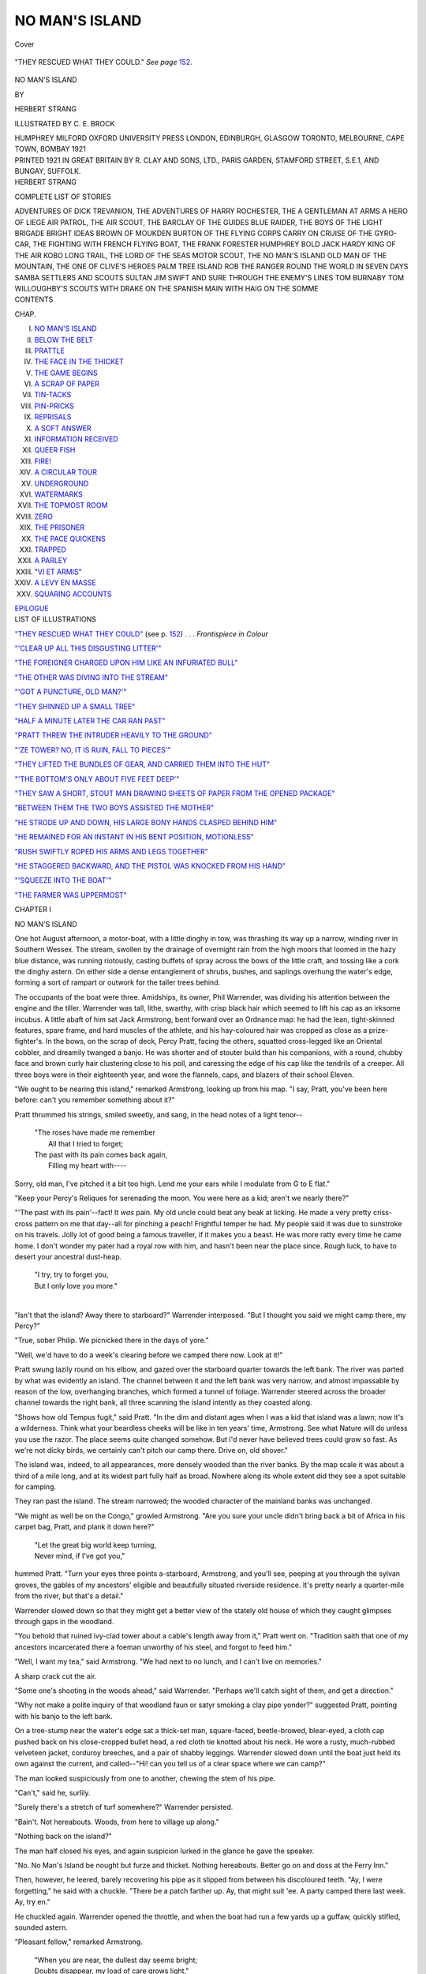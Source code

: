 .. -*- encoding: utf-8 -*-

.. meta::
   :PG.Id: 40555
   :PG.Title: No Man's Island
   :PG.Released: 2012-08-21
   :PG.Rights: Public Domain
   :PG.Producer: Al Haines
   :DC.Creator: Herbert Strang
   :MARCREL.ill: C. E. Brock
   :DC.Title: No Man's Island
   :DC.Language: en
   :DC.Created: 1921
   :coverpage: images/img-cover.jpg

===============
NO MAN'S ISLAND
===============

.. clearpage::

.. pgheader::

.. container:: coverpage

   .. vspace:: 3

   .. figure:: images/img-cover.jpg
      :align: center
      :alt: Cover

      Cover

   .. vspace:: 3

.. container:: frontispiece

   .. _`"THEY RESCUED WHAT THEY COULD"`:

   .. figure:: images/img-front.jpg
      :align: center
      :alt: "THEY RESCUED WHAT THEY COULD."  *See page* 152.

      "THEY RESCUED WHAT THEY COULD."  *See page* `152`_.

   .. vspace:: 4

.. container:: titlepage center white-space-pre-line

   .. class:: x-large

      NO MAN'S ISLAND

   .. vspace:: 2

   .. class:: medium

      BY

   .. class:: large

      HERBERT STRANG

   .. vspace:: 3

   .. class:: medium

      ILLUSTRATED BY C. E. BROCK

   .. vspace:: 3

   .. class:: medium

      HUMPHREY MILFORD
      OXFORD UNIVERSITY PRESS
      LONDON, EDINBURGH, GLASGOW
      TORONTO, MELBOURNE, CAPE TOWN, BOMBAY
      1921

   .. vspace:: 4

.. container:: verso center white-space-pre-line

   .. class:: small

      PRINTED 1921 IN GREAT BRITAIN BY R. CLAY AND SONS, LTD.,
      PARIS GARDEN, STAMFORD STREET, S.E.1, AND BUNGAY, SUFFOLK.

   .. vspace:: 4

.. container:: plainpage white-space-pre-line

   .. class:: center large

       HERBERT STRANG

   .. vspace:: 2

   .. class:: center medium

       COMPLETE LIST OF STORIES

   .. vspace:: 2

   .. class:: left medium

      ADVENTURES OF DICK TREVANION, THE
      ADVENTURES OF HARRY ROCHESTER, THE
      A GENTLEMAN AT ARMS
      A HERO OF LIEGE
      AIR PATROL, THE
      AIR SCOUT, THE
      BARCLAY OF THE GUIDES
      BLUE RAIDER, THE
      BOYS OF THE LIGHT BRIGADE
      BRIGHT IDEAS
      BROWN OF MOUKDEN
      BURTON OF THE FLYING CORPS
      CARRY ON
      CRUISE OF THE GYRO-CAR, THE
      FIGHTING WITH FRENCH
      FLYING BOAT, THE
      FRANK FORESTER
      HUMPHREY BOLD
      JACK HARDY
      KING OF THE AIR
      KOBO
      LONG TRAIL, THE
      LORD OF THE SEAS
      MOTOR SCOUT, THE
      NO MAN'S ISLAND
      OLD MAN OF THE MOUNTAIN, THE
      ONE OF CLIVE'S HEROES
      PALM TREE ISLAND
      ROB THE RANGER
      ROUND THE WORLD IN SEVEN DAYS
      SAMBA
      SETTLERS AND SCOUTS
      SULTAN JIM
      SWIFT AND SURE
      THROUGH THE ENEMY'S LINES
      TOM BURNABY
      TOM WILLOUGHBY'S SCOUTS
      WITH DRAKE ON THE SPANISH MAIN
      WITH HAIG ON THE SOMME

   .. vspace:: 4

.. container:: plainpage white-space-pre-line

   .. class:: center large

      CONTENTS

   .. vspace:: 2

   .. class:: left medium

      CHAP.

   .. vspace:: 1

   .. class:: left medium

      I.  `NO MAN'S ISLAND`_
      II.  `BELOW THE BELT`_
      III.  `PRATTLE`_
      IV.  `THE FACE IN THE THICKET`_
      V.  `THE GAME BEGINS`_
      VI.  `A SCRAP OF PAPER`_
      VII.  `TIN-TACKS`_
      VIII.  `PIN-PRICKS`_
      IX.  `REPRISALS`_
      X.  `A SOFT ANSWER`_
      XI.  `INFORMATION RECEIVED`_
      XII.  `QUEER FISH`_
      XIII.  `FIRE!`_
      XIV.  `A CIRCULAR TOUR`_
      XV.  `UNDERGROUND`_
      XVI.  `WATERMARKS`_
      XVII.  `THE TOPMOST ROOM`_
      XVIII.  `ZERO`_
      XIX.  `THE PRISONER`_
      XX.  `THE PACE QUICKENS`_
      XXI.  `TRAPPED`_
      XXII.  `A PARLEY`_
      XXIII.  `"VI ET ARMIS"`_
      XXIV.  `A LEVY EN MASSE`_
      XXV.  `SQUARING ACCOUNTS`_

   .. class:: left medium

      \ \ \ \ \ \ `EPILOGUE`_

   .. vspace:: 4

.. container:: plainpage white-space-pre-line

   .. class:: center large

      LIST OF ILLUSTRATIONS

   .. vspace:: 2

   .. class:: left medium

      `"THEY RESCUED WHAT THEY COULD"`_ (see p. `152`_) . . . *Frontispiece in Colour*

   .. vspace:: 1

   .. class:: left medium

      `"'CLEAR UP ALL THIS DISGUSTING LITTER'"`_

   .. vspace:: 1

   .. class:: left medium

      `"THE FOREIGNER CHARGED UPON HIM LIKE AN INFURIATED BULL"`_

   .. vspace:: 1

   .. class:: left medium

      `"THE OTHER WAS DIVING INTO THE STREAM"`_

   .. vspace:: 1

   .. class:: left medium

      `"'GOT A PUNCTURE, OLD MAN?'"`_

   .. vspace:: 1

   .. class:: left medium

      `"THEY SHINNED UP A SMALL TREE"`_

   .. vspace:: 1

   .. class:: left medium

      `"HALF A MINUTE LATER THE CAR RAN PAST"`_

   .. vspace:: 1

   .. class:: left medium

      `"PRATT THREW THE INTRUDER HEAVILY TO THE GROUND"`_

   .. vspace:: 1

   .. class:: left medium

      `"'ZE TOWER?  NO, IT IS RUIN, FALL TO PIECES'"`_

   .. vspace:: 1

   .. class:: left medium

      `"THEY LIFTED THE BUNDLES OF GEAR, AND CARRIED THEM INTO THE HUT"`_

   .. vspace:: 1

   .. class:: left medium

      `"'THE BOTTOM'S ONLY ABOUT FIVE FEET DEEP'"`_

   .. vspace:: 1

   .. class:: left medium

      `"THEY SAW A SHORT, STOUT MAN DRAWING SHEETS OF PAPER FROM THE OPENED PACKAGE"`_

   .. vspace:: 1

   .. class:: left medium

      `"BETWEEN THEM THE TWO BOYS ASSISTED THE MOTHER"`_

   .. vspace:: 1

   .. class:: left medium

      `"HE STRODE UP AND DOWN, HIS LARGE BONY HANDS CLASPED BEHIND HIM"`_

   .. vspace:: 1

   .. class:: left medium

      `"HE REMAINED FOR AN INSTANT IN HIS BENT POSITION, MOTIONLESS"`_

   .. vspace:: 1

   .. class:: left medium

      `"RUSH SWIFTLY ROPED HIS ARMS AND LEGS TOGETHER"`_

   .. vspace:: 1

   .. class:: left medium

      `"HE STAGGERED BACKWARD, AND THE PISTOL WAS KNOCKED FROM HIS HAND"`_

   .. vspace:: 1

   .. class:: left medium

      `"'SQUEEZE INTO THE BOAT'"`_

   .. vspace:: 1

   .. class:: left medium

      `"THE FARMER WAS UPPERMOST"`_

   .. vspace:: 4

..

.. _`NO MAN'S ISLAND`:

.. class:: center large

   CHAPTER I


.. class:: center medium

   NO MAN'S ISLAND

.. vspace:: 2

One hot August afternoon, a motor-boat, with
a little dinghy in tow, was thrashing its way up
a narrow, winding river in Southern Wessex.
The stream, swollen by the drainage of overnight
rain from the high moors that loomed in the hazy
blue distance, was running riotously, casting
buffets of spray across the bows of the little craft,
and tossing like a cork the dinghy astern.  On
either side a dense entanglement of shrubs, bushes,
and saplings overhung the water's edge, forming
a sort of rampart or outwork for the taller trees
behind.

The occupants of the boat were three.  Amidships,
its owner, Phil Warrender, was dividing
his attention between the engine and the tiller.
Warrender was tall, lithe, swarthy, with crisp
black hair which seemed to lift his cap as an
irksome incubus.  A little abaft of him sat Jack
Armstrong, bent forward over an Ordnance map:
he had the lean, tight-skinned features, spare
frame, and hard muscles of the athlete, and his
hay-coloured hair was cropped as close as a
prize-fighter's.  In the bows, on the scrap of deck,
Percy Pratt, facing the others, squatted
cross-legged like an Oriental cobbler, and dreamily
twanged a banjo.  He was shorter and of stouter
build than his companions, with a round, chubby
face and brown curly hair clustering close to his
poll, and caressing the edge of his cap like the
tendrils of a creeper.  All three boys were in their
eighteenth year, and wore the flannels, caps, and
blazers of their school Eleven.

"We ought to be nearing this island," remarked
Armstrong, looking up from his map.  "I say,
Pratt, you've been here before: can't you
remember something about it?"

Pratt thrummed his strings, smiled sweetly, and
sang, in the head notes of a light tenor--

   |   "The roses have made me remember
   |     All that I tried to forget;
   |   The past with its pain comes back again,
   |     Filling my heart with----

Sorry, old man, I've pitched it a bit too high.
Lend me your ears while I modulate from G to
E flat."

"Keep your Percy's Reliques for serenading
the moon.  You were here as a kid; aren't we
nearly there?"

"'The past with its pain'--fact!  It *was* pain.
My old uncle could beat any beak at licking.  He
made a very pretty criss-cross pattern on me that
day--all for pinching a peach!  Frightful temper
he had.  My people said it was due to sunstroke
on his travels.  Jolly lot of good being a famous
traveller, if it makes you a beast.  He was more
ratty every time he came home.  I don't wonder
my pater had a royal row with him, and hasn't
been near the place since.  Rough luck, to have
to desert your ancestral dust-heap.

   |   "I try, try to forget you,
   |   But I only love you more."
   |

"Isn't that the island?  Away there to
starboard?" Warrender interposed.  "But I thought
you said we might camp there, my Percy?"

"True, sober Philip.  We picnicked there in
the days of yore."

"Well, we'd have to do a week's clearing before
we camped there now.  Look at it!"

Pratt swung lazily round on his elbow, and
gazed over the starboard quarter towards the
left bank.  The river was parted by what was
evidently an island.  The channel between it
and the left bank was very narrow, and almost
impassable by reason of the low, overhanging
branches, which formed a tunnel of foliage.
Warrender steered across the broader channel towards
the right bank, all three scanning the island intently
as they coasted along.

"Shows how old Tempus fugit," said Pratt.
"In the dim and distant ages when I was a kid
that island was a lawn; now it's a wilderness.
Think what your beardless cheeks will be like in
ten years' time, Armstrong.  See what Nature will
do unless you use the razor.  The place seems
quite changed somehow.  But I'd never have
believed trees could grow so fast.  As we're not
dicky birds, we certainly can't pitch our camp
there.  Drive on, old shover."

The island was, indeed, to all appearances, more
densely wooded than the river banks.  By the
map scale it was about a third of a mile long,
and at its widest part fully half as broad.  Nowhere
along its whole extent did they see a spot suitable
for camping.

They ran past the island.  The stream narrowed;
the wooded character of the mainland banks was
unchanged.

"We might as well be on the Congo," growled
Armstrong.  "Are you sure your uncle didn't
bring back a bit of Africa in his carpet bag, Pratt,
and plank it down here?"

   |   "Let the great big world keep turning,
   |   Never mind, if I've got you,"

hummed Pratt.  "Turn your eyes three points
a-starboard, Armstrong, and you'll see, peeping
at you through the sylvan groves, the gables of
my ancestors' eligible and beautifully situated
riverside residence.  It's pretty nearly a
quarter-mile from the river, but that's a detail."

Warrender slowed down so that they might
get a better view of the stately old house of
which they caught glimpses through gaps in the
woodland.

"You behold that ruined ivy-clad tower about
a cable's length away from it," Pratt went on.
"Tradition saith that one of my ancestors
incarcerated there a foeman unworthy of his steel, and
forgot to feed him."

"Well, I want my tea," said Armstrong.  "We
had next to no lunch, and I can't live on memories."

A sharp crack cut the air.

"Some one's shooting in the woods ahead,"
said Warrender.  "Perhaps we'll catch sight of
them, and get a direction."

"Why not make a polite inquiry of that
woodland faun or satyr smoking a clay pipe yonder?"
suggested Pratt, pointing with his banjo to the
left bank.

On a tree-stump near the water's edge sat a
thick-set man, square-faced, beetle-browed,
blear-eyed, a cloth cap pushed back on his close-cropped
bullet head, a red cloth tie knotted about his
neck.  He wore a rusty, much-rubbed velveteen
jacket, corduroy breeches, and a pair of shabby
leggings.  Warrender slowed down until the boat
just held its own against the current, and
called--"Hi! can you tell us of a clear space where
we can camp?"

The man looked suspiciously from one to another,
chewing the stem of his pipe.

"Can't," said he, surlily.

"Surely there's a stretch of turf somewhere?"
Warrender persisted.

"Bain't.  Not hereabouts.  Woods, from here
to village up along."

"Nothing back on the island?"

The man half closed his eyes, and again
suspicion lurked in the glance he gave the speaker.

"No.  No Man's Island be nought but furze
and thicket.  Nothing hereabouts.  Better go on
and doss at the Ferry Inn."

Then, however, he leered, barely recovering his
pipe as it slipped from between his discoloured
teeth.  "Ay, I were forgetting," he said with a
chuckle.  "There be a patch farther up.  Ay,
that might suit 'ee.  A party camped there last
week.  Ay, try en."

He chuckled again.  Warrender opened the
throttle, and when the boat had run a few yards
up a guffaw, quickly stifled, sounded astern.

"Pleasant fellow," remarked Armstrong.

   |   "When you are near, the dullest day seems bright;
   |   Doubts disappear, my load of care grows light,"

warbled Pratt.  "But he didn't say which bank
it's on."

"We can't miss it," said Warrender,--"unless
he was pulling our leg."

Within three minutes, however, they found that
the man had not misled them.  There was
disclosed, on the right bank, a considerable stretch
of smooth green sward, affording ample space for
their bell-tent and the simple impedimenta of their
camp.  Warrender ran the boat in, and hitched
it to a sapling; then the three began to transfer
their equipment to the shore.  Besides their tent,
they had a Primus stove, a kettle, a couple of
saucepans, pots, cups and plates of enamel, pewter
forks and, stainless knives, cases of provisions,
three sleeping-bags, three folding stools, and other
oddments.

While Warrender and Armstrong were stretching
and pegging out the tent, Pratt started the
stove, filled the kettle from the river, and assembled
such utensils as they needed for their tea.  These
operations were punctuated by renewed sounds of
shooting, which were drawing nearer through the
woods that skirted the clearing.

"I say, you chaps," cried Pratt, "I wonder if
I talked nicely, if I could coax out of them
something gamey for supper to-night?"

"Wouldn't you like to sing for your supper,
like little Tommy Tucker?" said Armstrong.

"Excellent idea!  As you know, I've got a
select and extensive repertoire, and--hallo!  Here's
my little dog Bingo."

A retriever came trotting out of the wood, stopped
in the middle of the clearing, and gazed for a
moment inquiringly at the tent, just erected;
then turned tail and trotted back.

"A very gentlemanly dog," said Pratt.  "No
loud discordant bark, no inquisitive snuffling;
evidence of good breeding and a kind master."

"Hi, there!" called a loud voice.  "What
are you doing on my land?  Who the deuce
gave you permission to camp?"

A stout, florid, white-whiskered gentleman of
some sixty years, wearing a loose shooting costume,
and carrying a shot-gun under his arm, hurried
across the clearing, the retriever at his heels.

"I'm sorry, sir," said Warrender, politely.
"We've come up the river, and this is the first
suitable place we've found.  If we had known----"

"Known!" interrupted the stranger.  "You
knew it wasn't common land--public property.
If you didn't know, any one about here would
have told you."

"Just so, sir.  But we understood that a
party had camped here a short while ago, and----"

"You understood, boy?  And where did you
get your information?"

"From a gamekeeper sort of man a little below
on the other bank.  He----"

"That'll do," snapped the sportsman.  "Take
down that tent.  Clear up all this disgusting
litter, and be off.  The place reeks with paraffin.
Look alive, now."

.. _`"'CLEAR UP ALL THIS DISGUSTING LITTER'"`:

.. figure:: images/img-017.jpg
   :align: center
   :alt: "'CLEAR UP ALL THIS DISGUSTING LITTER.'"

   "'CLEAR UP ALL THIS DISGUSTING LITTER.'"


In silence Warrender and Armstrong began
to loosen the tent guys, while Pratt put out the
stove and started to carry the properties down
to the boat.  He alone of the three showed
no sign of feeling; his friends sometimes said
that he was perennially happy because he was
fat, not, as he himself explained, because he had
music in his soul.  Warrender's mouth had
hardened, his face grown pale--sure indications of
wrath.  Armstrong, on the contrary, had flushed
over the cheek-bones, and expended his anger in
muscular energy, heaving unaided the tent to his
back, and carrying it, the pole, guys, and pegs,
with the ease of a coal-porter.  The landowner
stood sternly on guard until the place was cleared.

The boat moved off.

"Dashed old curmudgeon!" growled Armstrong.

"He and my uncle Ambrose would make a
pretty pair," remarked Pratt.  "I'd give
anything to hear a slanging match between 'em.
Anything but this," he added, taking up his banjo.

   |   "I had a little dog,
   |   And his name was Bingo.

His master's name ought to be 'Stingo!'  Eh, what?"

"It happens to be Crawshay," said Warrender,
pointing to a tree.  Upon it was nailed a board,
facing upstream, and bearing the half-obliterated
legend, "Trespassers will be Prosecuted."  Below
this, however, in fresh paint, were the words,
"Camping Prohibited.--D. CRAWSHAY."

"Precisely; D. Crawshay," said Armstrong.





.. vspace:: 4

.. _`BELOW THE BELT`:

.. class:: center large

   CHAPTER II


.. class:: center medium

   BELOW THE BELT

.. vspace:: 2

Something less than a mile up the river they
came upon an old-fashioned gabled cottage of
red brick, standing back a few yards from the
left bank.  The walls were half-covered with
Virginia creeper; a purple clematis climbed over
the porch and round a sign-board bearing the
words, "Ferry Inn."  Beyond it, on rising ground
some little distance away, glowed the red-tiled
roofs of a straggling village.  A ferry boat, or rather
punt, lay alongside of a narrow landing-stage.

The lads tied the boat to a post, and stepped
on to the planking.  At the closed door of the
inn, standing with legs wide apart, was a little,
round man whose jolly, rubicund, clean-shaven
face and twinkling eyes bespoke good humour
and a contented soul.  He was bare-headed, in
shirt-sleeves, and wore an apron.  His brown,
straight hair was obviously a wig.  In front of
him stood a group of villagers.

"'Tis past opening time, I tell 'ee," one of
them was saying.  "I can tell by the feel of my
thropple."

"'Twould be always opening time if you trusted
to that, Mick," said the landlord, with a laugh.
"I go by my watch."  He pulled out with some
difficulty from the tight band of his apron a large
silver timepiece.  "There you are; three minutes
to the hour."

"Well, I reckon you be three minutes slow,
and so you could swear to if so be----"

A slight jerk of the landlord's head caused the
rustic to look along the road to the right.
Strolling towards the inn was the village policeman.

"He's had me fined once, and I didn't deserve
it," the landlord remarked.  "And there's another
who'd like to catch me tripping."

His eyes travelled beyond the policeman, and
rested on a thin, loose-jointed man with a stubbly
fair moustache and a close-cut beard, who was
hurrying to catch up with the constable.

"Ay, Sammy Blevins do have a nature for
such," said another of the rustics.  "'Tis my belief
he'll be caught tripping himself one o' these days."

"Ay, and Constable Hardstone too," said the
first.  "Birds of a feather.  They be thick as
thieves, they two, and no friends o' yours, Joe.
Well, I bain't the man to glory in a friend's
tribulation, and so you may keep your door shut till
three minutes past."

"Say, when is this blamed door opening?"

The loud, hoarse voice caused a general turning
of heads.  From round the corner of the inn
sauntered, somewhat unsteadily, his hands in his
pockets, a big burly fellow whose red waistcoat,
tight leather breeches, and long gaiters proclaimed
some connection with horseflesh.  His accent was
nasal, but there was an undefinable something in
his pronunciation that suggested a European rather
than an American origin.  A long, fair moustache
drooped round the corners of a wide, straight
mouth; his clean-shaven cheeks were thin and
hard; his pale-blue eyes heavy-lidded and watery.
The rustics appeared to fall back a little as he
approached.  He leant one shoulder against a post
of the porch, and scowled at the landlord, attitude
and gesture indicating that, so far from needing
refreshment, he had anticipated the opening of the
door.

"All in good time, Mr. Jensen," said the
landlord, placably.  "Law's law, you know."

"Law!" scoffed the man.  "I'm sober.  I want
a lemon-squash.  See, if you don't open that
door----  Ah!  I guess you know me."

The landlord, consulting his watch, had turned,
and now threw open the door leading into the
bar.  The foreigner entered behind him, and was
followed by the villagers one by one.  A pleasant-faced,
motherly woman came out into the porch,
and looked inquiringly at the three lads.  They
walked up from the landing-stage, where they had
lingered watching the scene.

"Can we have some tea?" asked Warrender.

"Ay sure," replied the woman.  "They told me
as three young gemmen had come up along in boat,
and I says to myself 'tis tea, as like as not.  Sit 'ee
down at thikky table, and I'll bring it out to 'ee."

"We're pretty hungry," said Armstrong.  "What
can you give us?"

"Why, there 'tis--I've nothing but eggs and bacon."

"Glorious!" said Pratt.  "Two eggs apiece,
and bacon to match."

"Ay, I know what young gemmen's appetite
be," said Mrs. Rogers, smiling as she bustled away.

They sat down at a table placed outside the
window.  Within they saw Rogers, the landlord,
energetically pulling ale for his customers.  He
had laid aside his snuff-coloured wig, revealing a
scalp perfectly bald.

While they were awaiting their meal, a girl,
dressed in white, riding a bicycle, came along the
road on the far side of the river, and, dismounting
at the landing-stage, rang her bell continuously as
a summons to the ferryman.  An old weather-beaten
man emerged from the back premises of
the inn, touched his hat, hobbled down to his
boat, and slowly poled it across.  The girl wheeled
her bicycle on to it, chatted to the old man while
he recrossed the river, paid him with a silver coin
and smiling thanks, and, having remounted, sped
on towards the village.

"Why didn't I bring up my banjo?" said Pratt,
dolefully.  "Of course, I can sing without
accompaniment.

   |   "There's no sunbeam as bright as your smile,
   |   There's no gold like the sheen of your hair----

but you do want the one-two-tum, one-two-tum
to get the full effect, don't you, eh?"

"You sentimental owl!" exclaimed Armstrong,
laughing.  "Here comes our tea."

They had finished their meal, and were leaning
back comfortably in their chairs, when the drone
of talk within the inn was suddenly broken by
voices raised in altercation.  The clamour
subsided for a moment under the landlord's protest,
but burst forth again.  There was a noise of
scuffling, then two men appeared in the doorway,
struggling together in the first aimless clinches
of a fight.  They stumbled over the step; behind
them came the villagers in a group, some of them
making half-hearted attempts by word and act to
separate the combatants.  These, reaching the
open, shook off restraint, swung their arms as if
to clear a space, and, after a preliminary feint or
two, rushed upon each other.

Warrender and his friends got up; were there
ever schoolboys, even sixth-formers and prefects,
who were not interested in a fight?  The
antagonists were not unequally matched.  Height and
weight were on the side of the foreigner, but his
opponent, apparently a young farmer, though
slighter in build, had clear eyes and a healthy
skin, contrasting with the other's well-marked
signs of habitual excess.

The rustics formed up on one side, looking on
stolidly.  The three lads moved round until they
faced the inn door.  On the step stood the landlord
with arms akimbo.  His wife came behind him,
slapped his wig on to his head, and retreated.

For a minute or two the combatants, displaying
more energy than science, employed their arms
like erratic piston-rods, hitting the air more often
than each other's body.  Armstrong's lip curled
with amusement as he watched them.  Then they
appeared to realise that they had started too
precipitately, and drew apart to throw off their
coats and recover their wind.

"What's the quarrel?" asked Warrender, in
the brief interval, of the nearest bystander.

"Furriner chap he said as the Germans be better
fighters than us Englishmen, and that riled Henery
Drew, he having the military medal and all.  You
can see the ribbon on his coat."

Stripped to their shirts, the combatants faced
each other.  They sparred warily for a moment,
then the farmer darted forward on his toes, landed
a blow on the foreigner's nose, between the eyes,
and, springing back out of reach, just escaped
his opponent's counter.

"One for his jib!" murmured Armstrong.

The blow, and the subdued applause of the
rustic onlookers, enraged the foreigner.  Swinging
his bulk forward he bore down on the slighter
Englishman, appeared to envelop him, and for a
few seconds the two men seemed to be a tangle
of whirling arms.  Suddenly Armstrong sprang
towards them, shouting, "Foul blow!"  At the
same moment the farmer reeled, and the foreigner,
following up his advantage, dealt him a furious
body-blow that dropped him flat as a turbot.
Angry cries broke from the crowd, but, before the
slower-witted rustics could act, Armstrong dashed
between Jensen and the prostrate man.

"You hound!" he cried.  "You'll deal with me now."

One arm was already out of its sleeve, but before
he could fling off his blazer the foreigner charged
upon him like an infuriated bull.  Armstrong
sidestepped, threw his blazer on the ground, and stood
firmly, ready to meet the next onrush.

.. _`"THE FOREIGNER CHARGED UPON HIM LIKE AN INFURIATED BULL"`:

.. figure:: images/img-025.jpg
   :align: center
   :alt: "THE FOREIGNER CHARGED UPON HIM LIKE AN INFURIATED BULL."

   "THE FOREIGNER CHARGED UPON HIM LIKE AN INFURIATED BULL."

The big man topped him by a couple of inches,
and bore down as if to smother him by sheer weight.
He shot out a long arm; Armstrong ducked, and
quick as lightning got in a counter-hit that took
the foreigner by surprise and caused him to draw
back an inch or two.  Armstrong said afterwards
that he ought to be shot for mis-timing the blow,
which he had expected to crack the man's
wind-box.  Already breathing fast, the foreigner
perceived that his only chance of winning was to
strike at once.  He lowered his head and swung
out his left arm in a lusty drive at Armstrong's
ribs.  It was an opening not to be missed by a
skilled boxer.  With left foot well forward and
body thrown slightly back, Armstrong dealt him
a smashing right upper-cut on the point of the
chin.  The man collapsed like a nine-pin, and
measured his six feet two on the ground.

"Jolly good biff, old man!" cried Pratt.
"Won't somebody cheer?"

The rustics were smiling broadly, but their
satisfaction at the close of the battle found no
more adequate mode of expression than a
prolonged sigh and a cry: "Sarve en right!"  The
farmer, however, a little pale about the gills, had
risen to his feet, and, approaching Armstrong,
said--

"Thank 'ee, sir.  'Twas a rare good smite as
ever I see, and I take it kind as a young gentleman
should have----"

"Oh, that's all right," Armstrong interrupted,
slipping on his blazer.  "He should have fought
fair."

"True.  A smite in the stummick don't give a
man a chance.  I feel queerish-like, and I'll get
Joe Rogers to give me a thimbleful, and then shail
home-along.  That's my barton, on the hill yonder,
and if so be you're stopping hereabout, I'll be main
glad to supply you and your friends with milk
*and* cream."

Assisted by two of his cronies, the farmer walked
into the inn, the rest of the crowd hanging about
and casting sheepish glances of admiration at
Armstrong.

"You'll come in and take a drop of summat,
sir?" inquired the landlord.

"No, thanks," replied Armstrong.  "You might
have a look at that fellow, will you?"

"And can you give us beds to-night?" asked
Warrender.

"Ay sure, the missus will see to that."

"Very well; we'll just go on to the village
and get a thing or two, and come back before
closing time.  You'll give an eye to our boat?"

The innkeeper having promised to set the
ferryman in charge of the boat, the three struck
into the road.





.. vspace:: 4

.. _`PRATTLE`:

.. class:: center large

   CHAPTER III


.. class:: center medium

   PRATTLE

.. vspace:: 2

The one street of the village contained only
two shops.  One of these, the forepart of a simple
cottage, was post office and general store, whose
window displayed groceries, sweetstuffs, stockings,
reels of cotton, and other articles of a miscellaneous
stock.  A few yards beyond it stood a larger,
newer, and uglier building, the lower storey of
which was a double-fronted shop, exhibiting on
the one side a heterogeneous heap of old iron, on
the other a few agricultural implements, a
ramshackle bicycle, a mangle, tin tea-pots, a can of
petrol, a concertina, and various oddments.  Above
the door, in crude letters painted yellow, ran the
description: "Samuel Blevins, General Dealer."

"We must try the post office," said Warrender.
"But I don't expect we'll find anything up to
much.  Still, there'll be some local views."

They entered the little shop, filling the space
in front of the counter, and began to examine
picture-postcards.  The shopkeeper, a middle-aged
woman in a widow's cap, was in the act of
handing packets of baking-powder to a customer--a
small man who turned quickly about as the boys
went in, showing a plump, brown face decorated
with a tiny, black moustache and dark, vivacious eyes.

"And how be your missus?" the woman was saying.

"She is ver' vell," said the man, swinging
round again.  "Zat is, not bad--not bad.  She
have a cold--yes, shust a leetle cold."

"I be main glad 'tis nothing worse," said the
shopkeeper, drily.  "Rogers did say only this
morning as he hadn't seed or heard anything of
her for a week or more--and her his own sister,
too, and not that breadth between 'em.  She might
as well be in foreign parts.  'Twas never thoughted
when she married you, Mr. Rod; my meaning is,
Rogers believed her'd always be in and out, being
so near; whereas the truth is he sees no more of
her than if she lived at t'other end of the kingdom."

"And now ze isinglass," said the man, with
the obvious intention of turning the conversation.
"Vat!  No isinglass?  Zis is terrible country.
Vell, zat is all, madame.  You put every'ing in
ze book?"

"Trust me for that, Mr. Rod.  Remember me
to Mary, and I hope she'll soon be rid of her cold."

The man gathered up his purchases, and left
the shop, darting a glance at each of the boys
as he passed them.

They bought a few postcards and some postage
stamps, and issued forth into the street.  Blevins,
the general dealer, standing at his shop-door with
his hands under his coat-tails, gave them a hard look.

"These country folk are as inquisitive as moths,"
remarked Armstrong.

"Take us for strolling minstrels, I dare say,"
rejoined Pratt.  "Lucky I didn't bring my banjo."

"Our blazers make us a trifle conspicuous,"
said Warrender.  "I say, as we've plenty of time
before dark, and I don't want to run into that
crowd at the inn again, suppose we stroll on."

They passed the general dealer's, soon left
the last of the cottages behind them, and rambled
along the grassy bank of the road, which wound
across a wide and barren heath land.  About
half a mile from the village they came to narrower
cross-roads, leading apparently to the few scattered
farmsteads of the neighbourhood.  A few yards
beyond this they saw, rounding a bend, a girl
on a bicycle coasting down a slight hill towards them.

"The fair maid in white!" said Pratt.  "I
think my banjo ought to have been a guitar, or
a lute, whatever that is."

A loud report startled them all.  The bicycle
wobbled, stopped, and the girl sprang lightly
from her saddle, and bent down to examine the
front tyre.  She rose just before the boys reached
her, gave them a fleeting glance, and started to
wheel the machine down the road.

After a brief hesitation Warrender turned towards
her, lifting his cap.

"Can I be of any assistance?" he asked.

"Oh, please don't trouble," replied the girl.
"It's a frightfully bad puncture, and I haven't
very far to go."

"Some distance across the ferry?"

"Well, yes; but this will take a long time, and
I really couldn't think of----"

"It's no trouble--if you have an outfit."

"Yes, I have, but----"

"He's a dab at mending tyres, I assure you,"
Pratt broke in.  "Also at all sorts of tinkering
old jobs.  Our engine broke down the other
day--that's our motor-boat, down at the ferry, you
know--I dare say you saw it when you passed
an hour ago--or was it two?  It seems a jolly
long time.  Do let him try his hand; he'll be
heartbroken if you don't.  Besides, wheeling a
bicycle is no joke; I know from experience; and
for a lady--why, there's a smudge on your dress
already.  Really----"

Like many loquacious persons, Pratt was apt
to let his tongue run away with him.  The girl
had shown more and more amusement with every
sentence that bubbled from his glib lips, and here
she broke into a frank laugh, and surrendered the
bicycle to Warrender, who laid it down on the
grass bordering the road, opened the tool pouch
and set to work.

"He may be nervous, and fumble a bit, you
know," said Pratt, "if we look at him.  I used
to be like that myself, when I was young.  Don't
you think we'd better walk on?  Perhaps you'd
like to be shown over our boat?"

"I think I'd prefer to wait for my bicycle,"
said the girl, demurely.

"Warrender's quite to be trusted," rejoined
Pratt.  "He isn't just an ordinary tramp or tinker.
We've none of us chosen our professions yet.  We
*have* been called 'The Three Musketeers' in some
quarters."

"At school, I suppose," the girl put in.

"Because we're always together, you know,"
Pratt continued.  "We came up the river to-day--on
a holiday cruise--all the joys of nautical
adventure without any of the discomforts.  Of
course, there are disappointments; bound to be.
We thought of camping on the banks--one of
the banks, I mean--but, as Armstrong said, it
might be the Congo, it's so frightfully overgrown,
and as we didn't bring axes or dynamite, or any
of the old things that explorers use, we had to
reconcile ourselves to the shattering of our dreams....
Whew!  That was a near thing!"

At the cross-roads just below, a motor-car,
carrying two men, had emerged suddenly from
the right, and run into a country cart which had
been lumbering along the high road from the
direction of the village.  The chauffeur had clapped
his brakes on in time to avoid a serious collision,
but two spokes of the cart's near wheel had been
smashed, and the wing of the car crumpled.
Springing out of the car, the chauffeur, a
dark-skinned little man, rushed up to the carter, who
had been trudging on the off-side at the horse's
head, and began to berate him excitedly, with
much play of hands.

"Vy you not have care?" he shouted, so rapidly
that the monosyllables seemed to form one word.
"You take up all ze road; you sink all ze road
belong to you; you not look round ze corner;
no, you blind fool, you crash bang into my car,
viss I not know how many pounds of damage."

"Bain't my fault," said the carter, stoutly.
"Can *you* see round the corner?  Then why didn't
you blow your horn?"

The chauffeur retorted with a torrent of abuse,
in which broken English and expletives in some
foreign tongue seemed equally mingled, the carter
keeping up a monotonous chant of "Bain't my
fault, I tell 'ee."

The former appealed to his passenger, a tall
man of fair complexion and straw-coloured moustache
and beard.  A lull in the altercation between
the other two enabled him to declare that the
carter was in the wrong, and his clear measured
words rang with a distinctly foreign intonation in
the ears of the four spectators above.  The squabble
revived, and was ended only when the passenger
got out of the car, laid a soothing hand on the
chauffeur, and persuaded the carter to give his
name, which he wrote down in a pocket-book.  A
few seconds later the car snorted away into the
cross-road on the left-hand side.

Warrender had looked up from his task only
for a moment, but the other three had watched
the whole scene in silent amusement.

"Can you tell us," said Pratt to the girl,
"whether the Tower of Babel is anywhere in
this neighbourhood?  We've seen four foreigners
since we landed at the ferry an hour or two ago,
and, if accent is any guide, they all hail from
different parts."

"It is funny, isn't it?" said the girl.  "And
the explanation is funny, too.  They are all
servants of a strange old gentleman who lives in a
big house near the river.  Some people say he is
mad, but I think he's only very bad-tempered."

"Very likely the old buffer we saw.  But go
on, please."

"His English servants went to him one day
in a body and asked him to raise their wages.
It was quite reasonable, don't you think, with
all the labourers and people earning twice as
much as they did before the war?  But they say
he stormed at them, using the most dreadful
language, dismissed them all, and vowed he would
never have an English servant again.  Frightfully,
silly of him, but my father says that there's no
telling what extremes a hot-tempered lunatic like
Mr. Pratt will----"

"Who?" ejaculated Pratt.

"That's his name--Mr. Ambrose Pratt.
Perhaps you have heard of him?  He was a great
traveller--quite famous, I believe."

"My aunt!  I mean--I'm rather taken by
surprise, you know; but--well, the fact is,"
stammered Pratt, "he's--he's my uncle."

"Mr. Pratt is!  Oh, I'm so sorry!"

"So am I!"

"For calling him such names, I mean."

"Nothing to what I've called him, I assure you.
He gave me an awful licking once.  Not that that
matters, of course; we men don't think anything
of a licking; no--what I meant was I'm sorry
an uncle of mine is bringing the ancient and
honourable name of Pratt into disrepute.  Why,
he must be a regular laughing-stock.  Fancy
having a menagerie of foreigners!"

"But didn't you know?  Aren't you staying
with him, then?"

"Rather not.  We're not on speaking terms."

"I remember--you said you were thinking of
camping out."

"Yes; and our dream was shattered.  We've
had to take beds at the inn.  It's terrible to lose
your illusions, isn't it?  We all thought nobly
of our fellow-men till this afternoon, and now
our hearts are seared, and we'll be frightful cynics
till the end of the chapter.  I don't suppose you
know him, but there's a bullet-headed brute of a
fellow in a red choker and a velveteen coat who
sits on a tree-stump down the river----"

"Oh, yes," said the girl.  "That's Rush.
Every one knows him.  I believe he has been
in prison for poaching."

"Well, it seems to be his business in life now
to delude unhappy mariners; a regular siren
luring them to their doom.  We asked him to
direct us to a camping-place.  At first he
protested there was no suitable spot, but his malignant
spirit prompted him to tell us of a glade where
the sward was like velvet, under a charming canopy
of umbrageous foliage.  We had just got our tent
up, and I was boiling the kettle for tea, when
there broke upon our solitude a man and a
dog--detestable, unnatural creatures both; the dog
hadn't a bark in him--it was all transferred to the
man.  The old buffer barked and bellowed and
bullied and brow-beat and bundled us off."

A ripple of laughter from the girl's lips brought
Pratt up short.  He looked at her reproachfully.

"Do forgive me," she said, "but do you know,
I'm sure that--old buffer--was my father!"

Even the ebullient Pratt was rendered speechless;
as Armstrong afterwards put it, in boxing
parlance, "he was fairly fibbed in the wind."

"Father is a little hasty, but quite a dear,
really," the girl continued.  "He has been
frightfully annoyed by trespassers--that man Rush,
for one, and some of Mr. Pratt's servants.  But
don't you think perhaps we had better say no
more about our relations?"

"Certainly," said Armstrong, with a solemn
air of conviction.  It was the first word he had
spoken, and the girl gave him a quick, amused
glance.

"Umpire gives us both out!" remarked Pratt,
his equanimity quite restored.  "We are now
back in the *status quo*, Miss Crawshay, with this
difference: that we know each other's name.
The Bard of Avon wouldn't have asked 'What's
in a name?' if he had been here five minutes ago.
If you had known my name, and I had known
that you were the daughter of----"

"That's forbidden ground, Mr. Pratt."

"Well, is there any ground that isn't
forbidden?" Pratt rejoined.  "For our camp, I
mean?"

"Why not try No Man's Island?"

"Siren Rush told us it's a mere wilderness,
'long heath, brown furze,' and so on."

"Oh!  That's quite wrong; he must know
better than that.  There's an excellent camping
place on the narrower channel.  We often picnicked
there before my father quarrelled with Mr. P----"

Smiling, she caught herself up.

"Call 'em X and Y," suggested Pratt.  "It
is a sort of simultaneous equation, isn't it?  But
the island can't belong to Y unless Y is generally
recognised in the neighbourhood as no man at all."

"Nobody knows whose it is.  The owner died
years ago; his cottage there is falling to ruin;
they say it belongs now to a distant relative in
the colonies."

"Then there's no one to chevy us away, as
soon as we've got things shipshape?"

"Unless you're afraid of ghosts.  There are
all sorts of queer tales; the country folk shake
their heads when the island is mentioned; not
one of them will have the courage to set foot
on it."

"A haunted island!  How jolly!  I've always
wanted to meet a spook.  That's an additional
attraction, I assure you.  Perhaps I can soothe
the perturbed spirits with my banjo.  I admit it
has the opposite effect on Armstrong, but----"

The girl turned suddenly away towards Warrender,
who had finished his job and was pumping
up the tyre.

"You frightful ass!" muttered Armstrong
in a savage undertone, heard by Pratt alone.
"You've done nothing but drivel for the last
half-hour."

"All right, old mule," retorted Pratt, grinning.

"Yes, it will carry you home," Warrender was
saying, "but I'm afraid you'll have to get a new
tyre."

"Thanks so much.  It is really awfully good
of you," replied the girl.

"I'm sorry I've been such a time."

"I've been very well entertained.  It hasn't
seemed long at all.  Thank you again.  Good-bye."

She mounted the bicycle, beamed an impartial
smile upon the three, and sped away down the road.





.. vspace:: 4

.. _`THE FACE IN THE THICKET`:

.. class:: center large

   CHAPTER IV


.. class:: center medium

   THE FACE IN THE THICKET

.. vspace:: 2

When the three friends arrived at the inn it was
full to the door.  Rogers, wigless again, caught
sight of Warrender over the heads of the crowd,
and came from behind the counter, edging his way
outwards through the press of villagers.

"Missus have got the rooms shipshape, sir,"
he said.  "She's a rare woman for making a man
comfortable."

"I'm sure she is," returned Warrender, "and
I'm only sorry we shan't know it by personal
experience.  The fact is, we're going to camp on
No Man's Island; there's plenty of time before
sunset to fix ourselves up."

"She'll be main sorry, that she will," said the
innkeeper, pocketing the two half-crowns Warrender
handed him.  "No Man's Island, did 'ee say?
Maybe you haven't heard what folk do tell?"

"We have heard something, but I dare say
it's just talk, you know.  Anyhow, we're going
to try it, and we'll let you know in the morning
how we get on."

"Now, Rogers--drat the man!" cried his wife's
voice from behind.  She came out into the porch,
flourishing his wig.  "How many times have I
told 'ee I won't have 'ee showing yourself without
your hair?  If you do be a great baby, there's no
need for 'ee to look like one."

Rogers meekly allowed her to adjust the wig,
explaining meanwhile the intention of the expected
guests.  She received the news with disappointment
and concern.

"I hope nothing ill will come o't," she said.
"Fists bain't no mortal use against spirits; 'twould
be like hitting the wind.  Howsomever, the young
will always go their own gait.  'Tis the way o' the
world."  She went back into the inn.

"That furriner chap was hurt more in his temper
than his framework," said Rogers.  "And knowing
what furriners be, I'd keep my weather eye open.
There's too many of 'em in these parts."

"I understand they're servants of Mr. Pratt;
they should be fairly respectable."

"Ay, that's where 'tis.  A gentleman must
do as he likes, and we haven't got nothing to say
to't.  But we think the more.  And I own I was
fair cut up when my sister Molly married the cook;
a little Swiss feller he is."

"We saw him up at the post office a while ago;
the shopwoman inquired after your sister, I
remember."

"And well she might.  I never see the girl
nowadays; girl, I say, but she's gone thirty, old
enough to know better.  By all accounts Rod's
uncommon clever at the vittles, and the crew
down yonder be living on the fat of the land, while
the skipper's a-dandering round in furren parts."

"Mr. Pratt's away from home, then?"

"Ay sure.  He haven't been seen a good while,
and 'tis just like him to go off sudden-like.  You'd
expect he'd be tired of it at his time o' life, but 'tis
once a wanderer, always a wanderer.  Well, the
evening's getting on, so I won't keep 'ee.  Good
luck, sir."

Warrender rejoined his companions, who had
taken over the boat from the ferryman, and they
were soon floating down on the current.  They
took the narrow channel on the left of the island
which they had avoided on the way up, and found
it less difficult to navigate than it had appeared
at the other end.  The dusk was deepening beneath
the trees, but in a few minutes they discovered a
wide open space that offered more accommodation
than they needed.  Running the boat close to
the shore, they sprang to land, moored to a tree
overhanging the stream, and set to work with a
will to make their preparations for the night.

The clearing was carpeted with long grass,
damp from yesterday's rain, and encircled by
dense undergrowth, thicket, and bramble.  They
pitched the tent in the centre, beat down a stretch
of grass in front of it on which to place the stove
and the bulk of their impedimenta, and by the time
that darkness enwrapped them had everything in
order.  The moon, almost at full circle, had risen
early, and soon, peering over the tree-tops on the
mainland, flung her silver sheen into the enclosure,
whitening the tent to a snowy brilliance and
throwing into strong relief the massed foliage beyond.
A light breeze set the leaves quivering with a
murmurous rustle.  The hour and the scene made
an appeal to Pratt's sentimental soul too strong to
be resisted.  Opening one of the folding chairs, he
lay back in it with crossed legs, gazed up into
the serene, star-flecked heavens, and began with
gentle touches of his strings to serenade the moon.

Warrender, having slipped on his overalls,
kindled a lamp and went down to tinker with
his engine.  Unmusical Armstrong, always accused
by Pratt of being "fit for treasons, stratagems,
and spoils," sauntered, hands in pockets, across
the clearing.  Elbowing his way through the
undergrowth he found, after some fifty or sixty yards,
that the vegetation thinned.  The lesser shrubs
gave way to trees, which grew close together, but
with a regularity that suggested planting on a
definite plan.  Pursuing his way, he came by
and by to a more spacious clearing than the one
he had quitted; and on the left, in the midst of
what had evidently been at one time a small
garden, he saw the shell of a two-storeyed cottage.
The walls were covered with creepers growing in
rank disorder; the windows gaped, empty of glass;
the doorless entrance shaped a rectangle of
blackness; and bare rafters, shaggy with unpruned
ivy, drew parallel lines upon the inky gloom of half
the upper storey.  Ruins, in daylight merely
picturesque, take a new beauty in the cold radiance of
the moon, but present at the same time an image of
all that is desolate and forlorn.  Practical,
unemotional as Armstrong was, he thrilled to the
impression of vacuity and abandonment, and
stood for a while at gaze, as though unwilling to
disturb the loneliness.

Presently, however, he stepped lightly across
the unmown lawn, and the moss-grown path
beyond, and, entering the doorway, struck a
match and looked around.  From the narrow
hall--strewn with fragments of brick and mortar,
broken tiles, heaps of plaster, and here and there
spotted with fungi--sprang the staircase, whole
as to the stairs, but showing gaps in the banisters.
Curling strips of torn discoloured paper hung from
the walls.  The match went out; through the
open roof the stars glimmered.  Deciding to defer
exploration till daylight, lest a tile or brick should
fall on his head, or the staircase give way under
him, Armstrong turned to go out.  As he did so
he was aware of a low moaning sound, such as
a person inside a house may hear when a high
wind soughs under the eaves.  It rose and fell
in cadences eerily mournful, as though the spirit
of solitude itself were lonely and in pain.
Armstrong shivered and sought the doorway, and
as he felt how gentle was the breeze he met, he
wondered at its having power enough to produce
such sounds.  The moaning ceased; he listened
for a moment or two; it did not recur, though the
zephyr had not sensibly dropped.  Puzzled, he
started to retrace his way to the camp.  At the
farther side of the clearing the melancholy sound
once more broke upon his car.  Almost involuntarily
he wheeled round to look back at the cottage;
then, impatient with himself, turned again to
quit the scene.

His feeling, which was neither awe nor timorousness,
but rather a vague discomfort, left him as
soon as his active faculties were again in play.
Pushing his way through the undergrowth, he was
inclined to deride his unwonted susceptibility.
All at once, however, without sound or any other
physical fact to account for it, he was seized with
the fancy that some one was behind him.  Does
every human being move in the midst of an
invisible, intangible aura, that acts as a sixth sense?
Whatever the truth may be, certain it is that
we have all, at one time or another, been conscious
of the proximity of some bodily presence, which
neither sight nor sound nor touch has revealed.

Armstrong swung quickly round, and started,
for there in the thicket, within a dozen yards
of him, a shaft of moonlight struck upon a face,
pallid amidst the green.  It disappeared in a flash.

"Who's there?" called Armstrong, sharply;
then impulsively started forward, parting the
foliage.

There was no answer, nobody to be seen.  Indeed,
within a yard of him the thicket was so dense, so
closely overarched by loftier trees, that no ray of
moonshine percolated into its pitchy blackness.

Holding the branches apart, peering into the
gloom, he listened.  Overhead the leaves softly
rustled; within the thicket there was not a murmur.
He let the branches swing back; stood for a few
moments irresolute; then, with an impatient jerk
of the shoulders, strode away towards the camp.

Armstrong was not what the pathologist would
call a nervous subject.  His physical courage had
never been questioned; in his healthy life of work
and play his moral courage had never been called
upon; his lack of imagination had saved him from
the tremors and terrors that prey upon the more
highly strung.

To find himself mentally disturbed was a novel
experience; it filled him with a sense of humiliation
and self-contempt; it enraged him.  Thoughts of
Pratt's mocking glee when the tale should be told
made him squirm.  "I say, the old bean's seen
a spook"--he could hear the light, ringing tones of
Pratt's voice, see the bubbling merriment in his
large, round eyes.  "I swear it *was* a face!"
he angrily told himself.  "Dashed if I don't come
in daylight and hunt for the fellow--some tramp,
I expect, who finds a lodging gratis in the ruins."

By the time he reached the camp he had made
up his mind to say nothing about the incident.
Emerging into the silent clearing, he saw Pratt
and Warrender side by side on their chairs, fast
asleep, the latter with folded arms and head on
breast, the former holding his banjo across his
knees, his face, the image of placid happiness,
upturned to the sky.  Apparently the swish of
Armstrong's boots through the long grass penetrated
to the slumbering consciousness of the sleepers.
Warrender lifted his head, unclosed his eyes for a
moment, muttered "Hallo!" and slept again.
Pratt, without moving, looked lazily through
half-shut eyelids.

"'O moon of my delight, who know'st no
wane!'" he murmured.  "Well, old bean, seen
the spook?"

"Rot!" growled Armstrong.

"I believe you have!" cried Pratt, starting
up, his face kindling.  "What's she like?"

"Ass!"

"Well, what *did* you see?  You don't, as a
rule, snap for nothing.  I'll say that for you.
Only cats will scratch you for love.  What's
upset the apple-cart?"

"I saw the ruined cottage, if you want to
know--a ghastly rotten hole.  I'm dead tired--I'm
going to turn in."

"All right, old chap; you shall have a lullaby."  He
struck an arpeggio.

   |   "Sing me to sleep, the shadows fall;
   |   Let me forget the world and all;
   |   Lone is my heart, the day is long;
   |   Would it were come to evensong!
   |   Sing me to sleep, your hand in mine----"
   |

Armstrong had fled into the tent.

"I say, Warrender," murmured Pratt, nudging
the somnolent form at his side, "something's put
the old sport in a regular bait."

"Eh?" returned Warrender, drowsily.

"Armstrong's got the pip.  Never knew him
like this.  Something's curdled the milk."

"Well, it's time to turn in," said Warrender,
rising and stretching himself.  "He'll be all right
in the morning.  Good-night."

"Same to you.  I suppose I must follow you,
but it's so jolly under this heavenly moon."

And Warrender, undressing within the tent,
smiled as he heard the lingerer's pleasant voice.

   |   "Dark is life's shore, love, life is so deep:
   |   Leave me no more, but sing me to sleep."





.. vspace:: 4

.. _`THE GAME BEGINS`:

.. class:: center large

   CHAPTER V


.. class:: center medium

   THE GAME BEGINS

.. vspace:: 2

For all his loquacity, his gamesomeness of
temper, Pratt was not without a modicum of
discretion.  Next morning, when they had taken their
swim and were preparing breakfast, he did not
revive the subject of spooks, or make any allusion to
Armstrong's ill-humour.  Armstrong, for his part,
always at his best in the freshness of the early hours,
had thrown off the oppression of the night, and
appeared his cheerful, vigorous, rather silent self.

"You fellows," said Warrender, as they devoured
cold sausages and a stale loaf, "after I've
overhauled the engine, I think of pulling up stream in
the dinghy and getting some new bread at the
village----"

"Rolls, if you can," Pratt interpolated.

"And some butter and cheese, etcetera.  Now
we're on this island, we may as well explore it.
You can do that while I'm away."

"And hand you a neatly written report of our
discoveries.  All right, Mr. President."

"I shan't be gone more than about a couple
of hours."

"Unless you get another tinkering job.  By
the way, why not call at old Crawshay's, and ask
if she got home safe?  I think that would be a
very proper thing to do, and the old buffer would
appreciate it.  Good for evil, you know; coals
of fire; turning the other cheek, and all that."

"You can turn your own cheek, Percy.  You've
got enough of it."

"Do you allude to my facial rotundity, which
is Nature's gift, or to my urbanity of manner,
my----"

"Dry up, man.  It's too early in the morning
for fireworks.  So long."

Pratt gave a further proof of his tact when
he started with Armstrong on their tour of
exploration.  Instead of striking southward, in the
direction of the ruins, he set off to the north-west.
"The island's so small," he reflected, "that we
are bound to work round to that cottage, and
then----"

Daylight showed the undergrowth dense indeed,
but not so impenetrable as it had seemed overnight.
At the cost of a few scratches from bramble bushes
laden with ripening blackberries, they pushed their
way through to the western shore, overlooking
the broader channel and the right bank of the river;
then they turned south, zigzagging to find the
easiest route.

Hitherto, except for the whirr of a bird, or the
scurry of some small animal, they had neither
seen nor heard anything betokening that the island
had any other visitors than themselves.  But not
long after their change of course they came to a
spot where the grass had recently been trampled.

"Oh, poor Robinson Crusoe!" hummed Pratt.

"Here's a wire snare," exclaimed Armstrong.
"Some one's rabbiting."

"Very likely Siren Rush," Pratt returned.
"It wasn't original malice that prompted him to
warn us against the island, but a sophisticated
fear of competition.  I dare say he made tons
of money out of rabbits in the lean time during
the war; skinned them and the shop people too!"

Armstrong let this pass; the face he had seen
for a brief moment overnight had not recalled
the leering countenance of the poacher.

They went on, skirted the southern shore, and
turned northward.  Presently Pratt caught a
glimpse through the trees of the roof of the ruined
cottage.  He did not mention it, but struck to
the right towards the narrow channel, and led the
way as close as possible to its brink.  A minute
or two later, in a shallow indentation of the shore,
they discovered the remains of a small pier or
landing-stage.  The planks had rotted or broken
away; only a few moss-covered piles and
cross-stretchers were left, still, after what must have
been many years, defying the destructive energy of
the stream that swirled around them.  Through
the channel, at this spot contracted to half its
average width, the swollen river poured with the
force of a millrace.

"The old chap kept a boat, evidently," said
Pratt.  "There ought to be a path from here
to the house, but there's no sign of one.  Let's
strike inland, and see if we can trace it somewhere."

They pushed through the thicket, here as closely
tangled as anywhere else, and emerging suddenly
into the wilderness garden, in which perennial
plants were stifling one another, they saw the ruined
cottage before them.

"Jolly picturesque," said Pratt, halting.  "I
dare say distance lends enchantment to the view;
no doubt it's a pretty dismal place inside; but the
sunlight makes a gorgeous effect with those old
walls.  The creepers running over warm red
bricks--it's a harmony of colour, old man.  I'd like
to make a sketch of it."

"Houses were built to be lived in," grunted
Armstrong.

Pratt made no reply at once.  For the moment
the schoolboy was sunk in the artist.  He let
his eyes linger on the spectacle--the broken roof;
the one gable that here survived; the creepers
straggling round it and over the glassless window
of the room beneath; the heap of shattered brick-work
at the base, half-clothed with greenery and
gay with flowers.

"Of course, it looked very different by moonlight,"
he said at last.  "You'd lose all the colour.
Still----"

"I saw it from the other side," said Armstrong.
"That won't please you so much--it's not so much ruined."

"Well, let's go and see."

He was leading through the riot of untended
flowers, Armstrong close behind him, when he
stopped suddenly, and in a tone of voice
involuntarily subdued, asked--

"Did you see that?"

.. _`"'DID YOU SEE THAT?'"`:

.. figure:: images/img-052.jpg
   :align: center
   :alt: "'DID YOU SEE THAT?'"

   "'DID YOU SEE THAT?'"


"What?" said Armstrong, starting in spite
of himself.

"A figure--something--I don't know; at the
back of the room."

The sunlight, slanting from the south-east,
shone full upon the cottage, but left the back
of one of the rooms on the ground floor shadowed
by the screen of creepers falling over the gaping
window.

"Well, suppose there was, why the mysterious
whisper?" said Armstrong, his own doubts and
remembered tremors disposing him to ridicule
Pratt's excitement.  "Why shouldn't there be
some one there?  *We* are here--why not others?"

"Yes, but--well, I didn't expect it.  Perhaps
you did."

"It may have been only the shadow of the
creeper on the wall."

"It may have been your grandmother!  Let's
get into the place and have a look round.
The window's too high to climb; is the door open?"

"There's no door."

"So much the better.  Come on."

They hastened to the front, and through the
doorway into the hall.  The house was silent
as a tomb.  On either side opened a doorless
room.  They entered the one on the right--that
in which Pratt had believed he saw a moving
figure.  It was pervaded by a subdued greenish
sunlight, becoming misty by reason of the dust
their footsteps had stirred up.  It held neither
person nor thing.  They crossed to the opposite
room, which, being out of the sunshine, was in
deep gloom.  This, too, was empty.  Passing the
staircase they arrived at the back premises, a
stone-flagged kitchen and scullery.  Both were
bare; even the grate had been removed.

"Now for upstairs," said Pratt.  "They've
made a clean sweep down here."

They mounted the staircase, at first treading
carefully, then with confident steps as they found
that the creaking stairs were sound.  There were
four rooms on the upper storey, two of them exposed
to the sky.  Of these the floors were thick with
blown leaves, twigs, birds' feathers, fragments of
tiles and bricks, broken rafters, and the debris
of the ceiling.  The other two, roofed and whole,
were as bare as the rooms below.  Through the
empty casement of one they caught sight of the
tower in the grounds of Mr. Ambrose Pratt's house,
and the upper windows and roof of the house
itself.  Pratt's appreciative eye was instantly
seized by the prospect--the foreground of low
thicket; the glistening stream; the noble trees
beyond, springing out of a waving sea of
sun-dappled bracken; the gentle slope on whose
summit stood the buildings, and in the far
background the rolling expanse of purple moorland.
For the moment he forgot the shadowy figure
he had seen, and lingered as if unwilling to miss
one detail of the enchanting landscape.

"There's no one here," said Armstrong,
matter-of-fact as ever.

"I dare say it was an illusion.  Look how the
sunlight catches the ripples, Jack.  And did you
see that kingfisher flash between the banks?"

"I'll go and have another look downstairs,"
Armstrong responded.  "I'll give you a call if
I find anything."

He felt, as he went down, that perhaps he
would have done better to be candid with Pratt.
Why make any bones about an incident capable,
no doubt, of a simple explanation?  The tramp,
if tramp he was, had, of course, the objection
of his kind to being found on enclosed premises,
even though they were a ruin.  Yet it was strange
that he had left no tracks--had he not?  Armstrong
was suddenly aware of something that had hitherto
escaped him.  There was no dust, no litter on the
stairs.  Singular phenomenon in a long-deserted
house!  And surely the floor of the room in which
Pratt now stood, unlike the other floors, was clear.
It, and the staircase, must have been swept.
Why?  Not for tidiness--no tramp would bother
about that.  For what, then?  Secrecy?  Dusty
floors would leave tell-tale marks--and with the
thought Armstrong hurried down to the room in
which the figure had been seen, and examined the
floor.  Yes! besides the footprints of himself
and Pratt between door and window, there were
others along the wall at the back of the room.  The
fellow must have slipped out with the speed of a
hare.  Armstrong perceived at once the clumsiness
of the attempt at secrecy, for the very fact that
some of the floors were swept gave the game away.
At the same time, he was puzzled to account for
the man's motive.  The island was deserted; it
was no longer the scene of picnics; the villagers
avoided it; why then should a casual visitor--for
there was no evidence of continuous occupation--be
at the pains even to try to cover up his
movements?  The strange oppression of the previous
night returned upon Armstrong's mind, and he
roamed about the lower floor in a mood of curious
expectancy.

He came once more to the kitchen, and noticed
that between it and the scullery was a closed
door--the only door that remained in the house.
Instinctively bracing himself, he turned the handle;
the door opened, disclosing a dark hole and a
downward flight of stone steps.  He went down into
the darkness, at the foot of the steps struck a match,
and found himself in a low, spacious cellar, empty
except for a strewing of coal dust.  As the match
flickered out he caught sight of something white
in a corner.  Striking another, he crossed the floor
and picked up a jagged scrap of paper, slightly
brown along one edge.  At the same moment he
observed a little heap of paper ashes.

Throwing down the match he trod upon it,
and turned, intending to examine the paper in
the daylight above.  Pratt's voice shouting, and
a sound of some one leaping down the staircase
to the hall, caused him to spring up the steps two
at a time.

"What's up?" he shouted back, unable to
distinguish Pratt's words.

He reached the hall just in time to see Pratt
dash through the doorway and sprint at
headlong pace towards the river.  Stuffing the paper
into his pocket, Armstrong doubled after him.
Pratt was already plunging into the thicket,
and, when Armstrong came within sight of the
channel, the other had flung off his cap and blazer,
and was diving into the stream.

.. _`"THE OTHER WAS DIVING INTO THE STREAM"`:

.. figure:: images/img-059.jpg
   :align: center
   :alt: "THE OTHER WAS DIVING INTO THE STREAM."

   "THE OTHER WAS DIVING INTO THE STREAM."


"What mad trick----"

He cut short his exclamation, for his long strides
had brought him to the pier, and he saw the cause
of Pratt's desperate haste.  The motor-boat,
broadside to the stream, was drifting down the channel.
Already it was some thirty yards beyond the spot
where Pratt had taken the water, and Pratt was
swimming after it with the ease of a water-rat.

Feeling that there was no reason why himself
should get soaked too, Armstrong forged his
way through the vegetation at the brink of the
channel, but made slow progress compared with
the swimmer.  Pratt was rapidly overhauling the
boat.  Watching him, instead of his own steps,
Armstrong tripped over a creeper, and fell headlong.
By the time he had picked himself up, Pratt had
disappeared.  Armstrong's momentary anxiety was
banished by the sight of the boat moving slowly
in towards the shore of the island.

"Good man," he shouted.  "You headed it
off splendidly."

Pushing and swimming, Pratt was evidently
making strenuous efforts to drive the boat into
the bank before the current swept it past the island.
If he failed, Armstrong saw that he would have
to change his tactics and run it ashore on the left
bank--his uncle's property.  It would then be
necessary for Armstrong to swim across, for Pratt
had never taken the trouble to learn the working
of the engine.

"Stick it, old man," he called.

In a few moments more Pratt contrived to
edge the boat among the low branches of an
overhanging tree.  Its downward progress thus partly
checked, he was able to exert more force in the
shoreward direction.  When Armstrong, after a
rough scramble, arrived at the spot, he had just
rammed the boat's nose securely into a tangled
network of branches, and was clambering, a
dripping, bedraggled object, up the bank.

A prolonged "Coo-ee!" sounded from far
up the river.

"There's old Warrender, shrieking like a
bereaved hen," said Pratt, shaking himself.  "And
it's all through his not tying the thing up properly!
Armstrong, water is very wet."

"I say, did you ever know Warrender not
tie it up properly?"

"How else would it break away?"

"You didn't see it break away?"

"No, you can't see our camping-place from
the ruins.  It was a good way down before I caught
sight of it."

"Well, they've kicked off; the game's begun!"

"What on earth do you mean?"

"Wring yourself dry, and we'll talk."





.. vspace:: 4

.. _`A SCRAP OF PAPER`:

.. class:: center large

   CHAPTER VI


.. class:: center medium

   A SCRAP OF PAPER

.. vspace:: 2

Pratt had just stripped off his clothes, and
spread them to dry, when Warrender arrived
in the dinghy.

"What's the game, you chaps?" he inquired.
"Why a second bath, Pratt?"

"Eyes left!" responded Pratt.  "The sight
of my habiliments basking in the sunlight will
inform you that I have just been performing a
cinema stunt--plunging fully clothed into the
boiling torrent to rescue the heroine, whom the
villain----"

"Dry up!" said Armstrong.

"Just what I am trying to do.  But you are
bursting with information, old chap.  Expound.
I am all ears."

"You tied up the boat as usual, Warrender?"
Armstrong asked.

"Of course.  Why?"

"Pratt saw her drifting down the stream, that's
all, and had to dive in to prevent her getting right
past the island."

"That's rum," said Warrender.  "The knot
couldn't have worked loose.  Who's been monkeying
with her?"

"That's the point," said Armstrong.  "There's
some one else on the island, and whoever it is,
wants the place to himself.  Setting the boat
adrift seemed to him a first step to driving us away,
which shows he is a juggins."

"Q.E.D.," said Pratt.  "Now the corollary,
if you please."

"Wait a bit," Warrender interposed.  "It
may be only a stupid practical joke--the sort
of thing the intelligence of that poacher fellow
might rise to."

"It may be, of course," returned Armstrong,
"but I think it's more.  You remember what
Miss Crawshay and the people at the inn told
us about the island being haunted, you know?
Well, rumours of that sort are just what might
be set going by some one who has reasons of his
own for keeping people away.  It may be Rush;
we found a rabbit-snare this morning; but if it
is, there's some one else in the game.  Last night,
as I was returning to camp, I saw a face in the
thicket, just for a moment; it was gone in a flash;
but it wasn't Rush's face; it was a different type
altogether."

"Why on earth didn't you tell us?" asked
Warrender.

"Well, I might have been mistaken; moonlight
plays all sorts of tricks; besides----"

"Just so, old man," said Pratt.  "Are there
visions abroad?  The witching hour of night----"

"Let's keep to cold fact," Warrender put in.
"You saw a face, and it wasn't Rush's; but Rush
lied to us about the island to keep us off it;
therefore Rush and some unknown person are in league.
What next?"

"Pratt saw some one in one of the rooms of
the ruined cottage as we approached it an hour
or so ago.  We hunted through the place, but
couldn't find any one.  I noticed one strange
fact: that while some of the rooms are thick with
dust, the staircase and one of the rooms upstairs
are pretty clear, although there's no sign whatever
of anybody living there.  There's not a stick of
furniture.  What is the cottage used for?"

"Is there anything particular about the
upstairs room?" Warrender asked.

"Nothing that I could see," replied Armstrong.

"Except that it gives a magnificent view,"
Pratt added.  "You can see my uncle's grounds,
and up and down the river.  It was when I was
looking out of the window that I saw the boat
adrift."

"Well, I think I'll have a look at the place,"
said Warrender, "and if you'll take my advice,
Percy, you'll go up in the dinghy, get into dry
togs, and give an eye to the camp."

"Righto!  There ought to be some one at
home to receive callers.  You'll be back to lunch,
I suppose?"

Warrender nodded, and strode off with Armstrong
towards the ruins.  Together they explored
the house from roof to cellar, seeking, not for an
inhabitant, but for some clue to the puzzle suggested
by the partly cleared floors.  No discovery
rewarded them.  It was not until they were
inspecting the cellar that Armstrong remembered the
scrap of paper he had picked up there.  Taking
it out of his pocket when they returned to daylight,
he handed it to Warrender.

"Is it Greek?" he asked.

"No," replied Warrender.  "I fancy it's
Russian; a scrap torn from a Russian newspaper,
by the look of it.  Pretty old, too, judging by the
colour."

"I don't know.  It's brown at the edge, but
that's due to the scorching it got when the other
papers were burned.  It's fairly clean everywhere
else.  You can't read it, then?"

"Not a word; how should I?  Russian's a
modern language; belongs more to your side
than mine.  Besides, what if I could?  A
newspaper wouldn't tell us anything."

"Very likely not.  But a Russian newspaper
would hardly be in the possession of anybody
but a Russian, and what was a Russian ever doing here?"

"Ah!  I think I see daylight.  What if it
belonged to one of what Pratt calls his uncle's
menagerie of foreigners?  They might come here
in their off times.  There's nothing very wonderful
about it after all; but as there's nothing valuable
in the ruins, they can't have any object in trying
to keep us out.  My belief is that that fellow Rush
set the boat drifting out of sheer mischief, and we'd
better keep our eye on him."

On leaving the ruins it occurred to Armstrong
to examine the surroundings more narrowly than
he had yet done.  The flower-beds and the
moss-grown path in the direction of the jetty showed
the impress of his own and Pratt's feet, but another
path, which they had not trodden, also bore slight
marks of use.  Following it up with Warrender,
he found that it led to a narrow track through the
undergrowth, leading southward almost in a straight
line.  In single file they made their way along
this, and came presently to a shallow indentation
in the western shore, near its southern end.

"Pratt and I must have crossed this track a
while ago," said Armstrong; "but I didn't notice
it, and I'm sure he didn't."

"Look here," said Warrender, who had bent
down to examine the grass and shrubs growing
on the low bank.  "Wouldn't you say that a
boat had been run in?  In fact, it's been drawn
up on to the bank.  Here's a distinct mark of
the keel--a small rowing-boat, I should think."

"Not very recent, is it?"

"But certainly not very ancient, or it wouldn't
be so distinct.  It's on Crawshay's arm of the
river, though.  D'you know, Armstrong, I shouldn't
be surprised if it turns out we're a set of jackasses.
I dare say the place teems with rabbits, and there
are plenty of fellows besides Rush who'd be glad
of getting their dinner for nothing, and would want
to keep other people out of their preserves.  Let's
be getting back."

On arriving at their encampment they took
the precaution of drawing the bow of the motorboat
well on to the bank, and securing it firmly
to a stout sapling.  The dinghy, which Pratt had
tied to a projecting root, they carried ashore, and
placed behind the tent.

Pratt was sitting on his chair, tuning his banjo.

"You perceive I have not been idle," he said.
"You couldn't have carried the dinghy with such
agile ease if I hadn't emptied her first.  Your
marketing was a success, Warrender?"

"Yes, I got everything we wanted except petrol.
By the way, Pratt, there's a rival troubadour in
the village."

"I say!  Surely not a banjo?"

"A banjo it is, and the player is no other than
that general dealer fellow--what's his name?
Blevins.  I went up to the shop to get a can of
petrol, and heard the tum-ti-tum and a tenor
voice as good as your own----"

"Don't crush me quite!"

"Warbling one of your own songs out of the
open window above the shop--'Love me and the
world is mine.'  Really it might have been you,
only the fellow has a little more of what you call
the tremolo, don't you?"

"Vibrato--if you want to know.  But hang it!
The glory is departed.  Another banjo, another
tenor--and singing my songs!  Pity we're not
in Spain."

"Why on earth?" asked Armstrong.

"Because then we'd meet on some delicious
moonlit night under the window of some fair
senorita, and after trying to sing each other down
like a couple of cats, we'd have a bit of a turn-up,
and I'd have a chance to show I'm the better man.
But how do you know it was the general dealer?
It might have been some fair swain as comely as
myself."

"I'll tell you.  I went into the shop, and asked
the sheepish young fellow there for one of the cans
of petrol I saw against the wall.  He declared they
were all for Mr. Pratt at the Red House.  There
were at least half a dozen, and I protested that
Mr. Pratt couldn't possibly want them all at once,
and insisted on his fetching his employer.  The
singing had been going on all the time.  It stopped
a couple of seconds after the fellow had gone into
the house, and the man Blevins came into the
shop.  It's a fair deduction that he and the singer
were one."

"It is, it is," murmured Pratt, mournfully,
throwing a glance across the river.

"What *are* you squinting at?" asked Armstrong.
"I've noticed you several times; what's there to
look at?"

"There's me," replied Pratt, quickly.  "Look
at me, old chap, or at any rate, don't look that
way; tell you why presently.  Well, what about
old Blevins, Warrender?  My hat! what a name
for a light tenor!"

"I asked him for one can to go on with.  He
was very polite--oily, in fact;--regretted extremely
that he couldn't oblige me; the whole supply had
been ordered for Mr. Pratt, and he daren't offend
so good a customer."

"But I thought my uncle was away from home."

"Of course.  Why didn't I remember that?
Anyhow, while he was talking, in came that little
foreign chauffeur we saw yesterday--an Italian,
I fancy: he talked just like those Italian waiters
at Gatti's.  He had come to order a car; said
that Mr. Pratt's car had broken down, and he had
had to tow it to Dartmouth for repairs.  He'd
keep Blevins's car until the repairs were done.
Blevins was a bit offhand with me after that.  I
suppose it was the regular tradesman's attitude
to a less important customer.  Anyhow, he told me
rather bluntly that I couldn't have any petrol till
to-morrow, and I came away."

"Quite right.  You couldn't argue with a fellow
who sucks up to my uncle, and sings my songs.
I say, I think I shall go in for diplomacy.  Don't
you think I'd make a first-class attaché, or whatever
they call 'em?"

Astonished at the sudden change of subject,
they looked at him.  He winked.

"You know," he went on--"one of those fellows
in foreign capitals whose job it is to see and hear
everything, and look innocent, while inside they're
as wily as the cunningest old serpent.  Your
chronicle of Blevins is very small beer, Warrender;
and while you've been yarning on about your old
petrol, I've been corking myself up with something
vastly more interesting, and you hadn't the least
notion of it.  That's why I'm sure I'd make no
end of a hit in the diplomatic corps.  Just keep your
eyes fixed on my goodly countenance, will you? and
I'll enlighten your understanding."

He took up his banjo, which he had laid across
his knees, struck a note or two, then proceeded--

"After I'd changed, and carried up your
purchases, I sat me down to beguile the tedium of
waiting for you with my unfailing resource.
Happening to glance across the river, I caught
sight of some one watching me from the thick of
a shrub, and my lively imagination conjured up
the goose-flesh sensations of old Armstrong last
night.  With that presence of mind which will
serve me well in my climb up the diplomatic ladder
to a peerage, I hummed a stave of 'Somewhere
a voice is calling,' and turned my head away with
the grace of a peacefully browsing gazelle; but
the fellow's been watching me for the last half-hour,
and I bet he doesn't know he's been spotted.
Armstrong, you've got the best eyes.  While I go on
gassing, just look round as if you were jolly well
bored stiff--no, I've a better idea; go into the tent,
and take a squint through that small tear on the
side facing the river, and fix your eyes on the shrub--I
fancy it's a lilac past its prime--that fills the
space between two beeches in the background.
I don't flatter myself that the fellow was attracted
by my dulcet strains, and if he's watching me, you
may be sure he's watching all of us."

Armstrong got up, thrust his hands into his
trousers pockets, and strolled nonchalantly into
the tent.  In a couple of minutes he returned in
the same unconcerned way.

"You're right," he said, drawing up his chair
beside Pratt's.  "I saw a slight movement among
the leaves, and a face.  I'm not quite sure, but I
believe it's that poacher fellow.  It's certainly
not the face I saw last night."

"Well, now, what interest do you suppose Siren
Rush takes in us?  And what's he doing in my
uncle's grounds?  D'you think my uncle's a bit
potty, and sets Rush to keep watch like a warder
on a tower?  Is he afraid of some one squatting
on his land in his absence?  I don't suppose we're
far wrong in accusing Rush of setting the boat
adrift, but what's his motive in watching us?
It's not mere curiosity; but if not curiosity, what is it?"

"We must wait and see," said Warrender.

"That's very prudent, but it promises poor
sport," Pratt rejoined.  "By the way, I suppose
you didn't find anything fresh in the ruins?"

"Nothing.  But Armstrong picked up a scrap
of paper in the cellar this morning--a bit of a
Russian newspaper.  Hand it over, Armstrong."

"No," said Pratt, quickly.  "Don't show it.
I don't suppose Siren Rush can read Russian any
more than I can; the paper can't be his, but he'd
better not see us examining anything.  Where
did you find it, Armstrong?"

"In the cellar, by a heap of paper ash."

"Incriminating documents, as they say in the
police courts.  But why Russian?  Look here,
I know a man in London who reads Russian; he
seems to like it.  Give me the paper presently.
We'll go into the village this afternoon and post
it to him.  I can't see how it will throw any light
on things here, but we can at least get it translated.
And now, let's have lunch."





.. vspace:: 4

.. _`TIN-TACKS`:

.. class:: center large

   CHAPTER VII


.. class:: center medium

   TIN-TACKS

.. vspace:: 2

That night, Warrender was unusually wakeful.
As a rule he slept as soundly as his companions;
but now and then, when he had anything on his
mind, he wooed sleep in vain.  The strange
incidents of the past two days had affected him more,
psychologically, than either of the others.
Armstrong, as soon as his doubts were removed, would
suffer no more mental disturbance until something
fresh, outside his experience, again upset his balance;
while Pratt was one of those happy souls to whom
life itself is a perpetual joy, and events only the
changing patterns of a kaleidoscope.

Envying the two placid forms stretched on
either side of him, Warrender was trying to grope
his way through the labyrinth of mystery in which
they seemed to have been caught, when he was
surprised by a sudden slight rattling sound upon
the tent, like the patter of small hailstones; it
ceased in a second or two.  The night had been
fine, without any warning of a change of weather;
the air was still; it seemed strange that a storm
could have risen so rapidly, without a premonitory
wind.  His companions had evidently not been
awakened.  Moving carefully, so as not to disturb
them, he crept across to the flap of the tent, and
looked out.  The stars glittered in a vault of
unbroken blue; the tree-tops were silvered by the
sinking moon; not a wisp of cloud streaked the
firmament.

There was no repetition of the sound, and
Warrender, thinking that he must, after all, have been
dreaming, returned to his sleeping-bag.  As often
happens in cases of insomnia, the slight exertion
of walking had the effect of inducing sleep, and he
woke no more until morning.

Armstrong, as usual the first to rise, clutched
his towel, and sallied forth barefoot for his dip.
He had no sooner passed into the open, however,
than he uttered what, with some exaggeration
Pratt called a fiendish yell.  Hurrying out to
learn the cause of it, the others saw him standing
on one foot and rubbing the sole of the other.

"Which of you blighters dropped a tin-tack
here?" he asked.

"Got a puncture, old man?" said Pratt,
sympathetically.  "Your skin's pretty tough, luckily.
Now, if it had been me--ough!"

.. _`"'GOT A PUNCTURE, OLD MAN?'"`:

.. figure:: images/img-073.jpg
   :align: center
   :alt: "'GOT A PUNCTURE, OLD MAN?'"

   "'GOT A PUNCTURE, OLD MAN?'"


He, too, hopped on one foot, and crooked the
other leg, his face contorted for a moment out of its
wonted cherubic calm.

"Told you so," he cried, picking a blue tack
from between his toes.  "I'm a very sensitive plant,
I can tell you.  I see blood.  Warrender, I'd have
yours if you weren't such a thundering big lout."

"Not guilty," said Warrender, who had prudently
stood still.  "You had better both come and put
your boots on.  We haven't any tacks in our
outfit, so--I say!"

"What do you say?" said Pratt.

"Last night I heard a sound like a sharp shower
of rain or hail on the tent.  Just wait till I pull
my boots on."

In half a minute he was out again, shod, and
began to examine the grass around the tent.

"As I thought," he said.  "There's a regular
battalion of the beastly things; another trick
of that blackguard Rush, no doubt.  He's trying
frightfulness."

"I'll wring his neck if I catch him," cried
Armstrong.

"No, you don't, my son," said Pratt.  "The
law would say 'neck for neck,' I'm afraid.  I
shouldn't object to your blacking his eyes.  But
when you come to think of it, perhaps Rush isn't
the culprit after all.  We've never seen him on
this side of the channel.  It may have been the
other fellow."

"What's clear is that some one is making a
dead set at us," said Warrender, "and I don't
like it.  It will mean our moving camp."

"You surely won't let this sort of thing drive
you away?" said Armstrong.

"What's to be done, then?  They first monkey
with the boat--by Jove! they may have cut her
loose again."

"No, I spy her nose," said Pratt.  "They
believe in variety, evidently.  But I quite agree
with you.  We shall always have to leave one
on guard, and that will spoil the trio.  Two's
company, three's fun.  All the same, the position
is so jolly interesting that I shouldn't like to go
right away and leave the mystery unsolved--I
mean their objection to our company.  We
haven't had the cold shoulder anywhere else;
and here, first old Crawshay, then these unknown--look
here, you fellows, I vote we take the job up
in earnest, and get to the bottom of it.  It will
alter the Arcadian simplicity of our holiday, but
for my part I'd risk any amount of brain fag over
a good jigsaw puzzle like this."

"We'll think it over," said Warrender.  "The
principal thing is not to lose my boat, and the
hundred odd pounds she cost."

On their way down to the river, Pratt espied
a greyish object sticking in a bush.  Shaking it
down, he picked up a broken cardboard box on
which was printed a description of "Best quality
tin-tacks: British made."

"A clue!" he cried.  "Sherlock Holmes would
have built a whole theory on this.  I don't think
I was cut out for diplomacy after all.  Criminal
investigation is my forte.  I'll go down to remote
posterity as the most brilliant detective of this
Pratt lost no time in taking a first step in his
new career.  At breakfast Warrender suggested
that the tent had better be removed from its
surrounding of tacks, which were too numerous to be
easily collected.

"Very well," said Pratt.  "You and Armstrong
are the hefty men.  You won't want my help,
so I'll scull the dinghy up to the ferry, and start
my investigations."

"Don't talk too much," said Armstrong.

"My dear chap, speech was given us to conceal
thought.  There's an art, some ancient said, in
concealing art, and I bet I'd say more and tell less
than any old Prime Minister that ever lived."

Leaving the dinghy in charge of the ferryman,
he smiled a greeting to Rogers, the innkeeper,
whose jolly face he caught sight of at the window,
walked on to the village, and entered the general
dealer's shop.

"Fine morning," he said to the aproned youth
in attendance.  "D'you happen to have any
tenpenny nails?"

"We've got some nails three a penny, sir."

"No good at all.  You couldn't hang a pirate
on one of those, I'm sure.  I suppose the tenpenny
nail has gone out of fashion, but perhaps you
have some tin-tacks.  I dare say they'll do as
well."

"Ay, we've got some tin-tacks--two sorts, white
and blue."

"Not red?"

"No; I don't know as ever I seed 'em red."

"Well, I particularly wanted red; they don't
show their blushes, you know.  If you haven't,
you haven't.  I'll try blue; they won't look any
bluer however hard you hit 'em."  The assistant,
staring at him like an amazed ox, handed him a
box.  "Yes," he went on, "now I look at them,
I couldn't wish for better.  They're a most
admirable shade of blue, and exactly match my Sunday
socks.  I don't suppose there's much demand for
'em; my hosier assured me my socks were a very
special line, so, of course, there couldn't be many
people wanting tacks of that colour.  I dare say
you haven't sold a box of these since last season."

"Ah, but we have," said the simple youth,
catching at something at last within his
comprehension.  "Only yesterday one of they furriners
up at Red House bought three boxes."

"You don't say so!  What an appetite he must
have!  I suppose it was that big fellow who talks
through his nose?  He wears a red waistcoat,
so I dare say he has blue socks."

"It warn't him.  He's the groom.  'Twas the
gardener chap."

"Of course.  What was I thinking of?  He
wanted them to tack up his vines.  They wouldn't
be any good for horse-shoes, and there's no question
of socks at all.  You needn't wrap it up, the box
won't catch cold in my pocket.  Sixpence ha'penny?
Dirt cheap.  I think they're worth quite a guinea
a box, but you daren't charge that, of course, or
they would haul you up as profiteers.  Thanks so much."

He had noticed that the full box exactly matched
the broken one taken from the bush.

Elated at the success of his first move, Pratt
returned at once to the camp.

"You're soon back," said Warrender.  "Changed
your mind again?"

"Not a bit.  I'm inclined to think diplomats
and detectives are of one kidney.  I've been
magnificently diplomatic, and I've made a
discovery."

"Well?"

"My old uncle's as mad as a hatter!"

"A family failing," Armstrong remarked.  "But
what's that to do with it?"

"Why, this, old tomato.  He employs a lot
of foreigners; that's mad, to begin with.  He
goes away, and leaves them in the house with
instructions to sow tin-tacks on No Man's Island.
If that isn't stark madness, I'd like to know what is."

"Hadn't you better tell us plainly what you've
been about?" said Warrender.

"In words of one syllable.  I bought a box
of tin-tacks.  Here it is, and here's the one we
found in the bush.  You see, they're twins.  They
were bought at the same shop, to wit, the one
owned by Samuel Blevins, general dealer and
banjoist, I understand.  My uncle's gardener
bought three yesterday.  Now, I ask you, would
any man's gardener sprinkle inoffensive campers
with tin-tacks unless instructed to?  It's all as
plain as a pikestaff.  My mad uncle has a morbid
horror of trespassers.  He leaves word that they
are to be chevied away by means fair or foul----"

"But No Man's Island isn't his," Warrender
interrupted.

"Certainly.  That proves his madness.  He
thinks anybody who gets a footing here has designs
on his property.  It's a sort of Heligoland.  He
employs an ex-poacher to guard his own domains,
and the foreigners to clear his outpost.  Nothing
could be plainer."

"Rot!" exclaimed Armstrong.

"Have it your own way.  The facts are undeniable.
Rush and the foreigners are in league to
get rid of us, and they can't have any motive
except their master's interest."

"We don't know that," said Warrender.  "Your
imagination runs too fast, young man.  We don't
even know for certain that Rush and the foreigners
are working together.  All we really know is that
some one wants to make the place too uncomfortable
for us.  The question is, what shall we do?"

"Stick it," said Armstrong.  "It means keeping
watch by night; we can take turns at that.  We'll
soon find out if----"

"Ahoy, there!" cried a voice from the river.

Unperceived, a skiff had run in under the bank,
and its occupant, a stout old gentleman in flannels,
was stepping ashore.

"Old Crawshay!" murmured Pratt.

They got up to meet their visitor.

"Good-morning, my lads," said he, genially.
"Surprised to see me, I dare say.  We didn't part
on the best of terms, but--well, let's shake hands
and forget all about that.  My daughter told me
that you very kindly came to her assistance the
other day.  I'm obliged to you.  I'm only sorry
it didn't happen before we--but there, that's wiped
up, isn't it?  If you knew how I'd been pestered!
By the way, one of you is related to my neighbour
across the river, I understand."

"Yes, sir, that's me," said Pratt.  "We're
not on calling terms, though."

"Neither am I," rejoined Mr. Crawshay, with
a smile.  "We don't hit it together.  He's a
little----"

"Potty, sir," said Pratt, as the old gentleman
caught himself up.  "It's a sore trial to the rest
of the family.  We were only talking about his
distressing affliction just before you came.  He
really ought to be shut up."

"Indeed!  I wasn't aware that it was as bad
as that.  That is certainly very distressing."

"A most unusual form of mania, too.  I never
heard anything like it before.  Of course, there are
people who crab their own country and countrymen,
but it's more talk than anything else.  My poor
uncle, however, goes so far as to employ foreigners,
who stick tin-tacks into people."

"Bless my soul!"

"Pratt draws the long bow, sir," said
Warrender, thinking it time to intervene.

"And hits the bull's-eye every time," Pratt
rejoined.  "You can't deny that twenty yards
away the grass is simply bristling with tin-tacks."

"The fact is, sir," said Warrender, "that some
one is trying to annoy us.  Yesterday morning
our motor-boat was set adrift, and in the night
some one showered a lot of tin-tacks round our
tent.  The motive seems to be the wish to drive
us away.  And Pratt thinks that his uncle gave
instructions to the men at the house to prevent
camping either on his ground or on the island.
They've chosen a very annoying way of going about it."

"Outrageous!  Scandalous!" cried Mr. Crawshay.
"He has no rights on the island.  It's
criminal.  I'm a magistrate, and I'll issue you
a warrant against the ruffians."

"The difficulty is that we haven't caught any
one in the act," Warrender pursued.  "I believe
that warrants can't be anonymous.  We've seen
a fellow named Rush hanging about----"

"A notorious gaol-bird.  I've had my eye on him."

"But the tacks were bought at Blevins's shop
by my uncle's gardener," said Pratt.  "I pumped
that out this morning.  I dare say we could find
out the man's name."

"But it's no crime to buy tin-tacks," said
Warrender.  "We don't know who actually scattered
them.  Indeed, we've no evidence at all; only
inferences."

"Nothing to act on, certainly," said Mr. Crawshay.
"It seems to me you had better cross
the river, and camp on my ground after all; or,
better still, come to the house; I've plenty of room."

"It's jolly good of you, sir," said Warrender,
"but it goes against the grain to knuckle under.
We'd like to catch the fellows, and find out, if
we can, what their game really is.  I don't think
even Pratt believes his uncle is responsible, even
indirectly."

"Not responsible for his actions, unfit to plead,
to be detained during His Majesty's pleasure,"
said Pratt.  "We talked it over, and decided to
stick it, sir.  It's a matter of pride with me.  I'm
thinking of taking up criminal investigation as a
profession."

"Indeed!"

"He's just cackling, sir," said Armstrong,
impelled to utterance at last.

"I suspected as much.  Well, you've made
up your minds, I see.  I understand.  At your
age I should have done the same.  If you want
any help, you've only to row across the river.
My house is about half a mile through the woods
and across a field.  You must come up one day
in any case, and have lunch or dinner with me,
and discuss the situation.  And, by the way, if
you're fond of shooting, my coverts are positively
overstocked.  I can provide guns, and you're
welcome to 'em."

"Many thanks indeed, sir," said Warrender.

"And you'll keep me informed?  I'll take action
the moment you have evidence.  It's atrocious."

They escorted him to his boat, gave him a shove
off, and watched him until he was out of sight.
Returning to the tent, Pratt remarked--

"D. Crawshay seems to be a dashed good sort
after all."





.. vspace:: 4

.. _`PIN-PRICKS`:

.. class:: center large

   CHAPTER VIII


.. class:: center medium

   PIN-PRICKS

.. vspace:: 2

Late that afternoon, Warrender and Pratt
started for a spin in the dinghy to the mouth of
the river, intending to return on the tide.  In
accordance with their newly formed plan,
Armstrong remained on guard in the camp.

Just before the scullers gained the river mouth
they overtook a weather-beaten old fisherman
leisurely rowing his heavy tub out to sea.  Pratt
gave him a cheery hail as they came abreast of
him, and learning, in answer to a question, that he
was proceeding to inspect his lobster pots nearly a
mile out, they asked if they might accompany him.

"Ay sure, I've nothing against it," said the old man.

"Nor against us, I hope," rejoined Pratt, smiling.

"Not as I knows on."

"Then we're friends already.  I always make
friends in two seconds and a half, and being, like
Cæsar, constant as the northern star, I stick like a
limpet.  You can't shake me off."

"Same as a lobster when he gets a grip."

"Ah! you know more about lobsters than I do.
Is that a lobster pot on the beach there?"

He indicated a low wooden hut, standing a little
above high-water mark, on the shore curving away
to the east.

"You be a joker, sir," said the fisher, his native
taciturnity thawed.  "That be a fisherman's hut.
Fisherman, says I, but 'tis little fishing as goes on
hereabouts nowadays.  I mind the time when
there was a tidy little fleet in these waters, but that
was long ago.  There was good harbourage in those
days, but the sea have cast up a bar across the
mouth of the river; we're going over it now; and
it makes the passage dangerous for a boat of any
draught.  One or two old gaffers like me goes out
now and again, but 'tis not what it was in my
young days."

"That hut looks a bit dilapidated--is it yours?"

"No, it belongs to Mr. Pratt, up along at the house."

"You don't say so!  I dare say you'll be surprised
to hear it, but it wouldn't be fair to you to
keep it a secret; Mr. Pratt is my uncle."

"Do 'ee tell me that, now?"

"But I hope you won't think any the worse of
me.  It's not my fault--I'm sure you'll admit that."

"Think the worse of 'ee!  I reckon 'tis t'other
way about.  He be my landlord, and a rare good
'un; never raised my rent all the thirty years I've
knowed 'un.  We thinks a rare lot of 'un in village."

"I say, do you mean that?"

"What for not?  He never gives us no trouble,
and if you can say that of the landlord as owns
best part o' the village, you may reckon there ain't
much wrong with 'un.  Not but what he've a bit
of a temper, and can't abide being put upon; but
treat him fair, and he'll treat you fair.  Ay, and
more.  That there hut, now.  It do belong to him,
but I doubt he's never been richer for any rent
paid him for't."

"Who rents it, then?"

"Uses it, I'd say.  Nick Rush never paid no
rent, that I'd swear."

"Siren Rush again, Phil," said Pratt, in an
undertone, to Warrender.  "I thought Rush was
a poacher," he added, to the fisherman.

The old man made no reply.  Pratt guessed
that for some reason or other he was unwilling to
commit himself.

"My uncle, as you say, can't stand being put
upon," he went on.  "Which makes it the more
surprising that he should allow a rascal like Rush
to use his hut rent free.  I wonder he doesn't
turn him out."

"He did, a year or two back," said the fisherman,
tersely.

"That was when Rush went to gaol for poaching,
of course?" said Pratt, with the air of one
who was well acquainted with the circumstances.
"I should have done the same myself.  No one
would be hard on a poor fellow who kept straight,
but when Mr. Crawshay had to sentence him for
poaching, that was the last straw.  But how is it
that he has been allowed to come back?  Has he
turned over a new leaf?"

"The hut was empty for a year or two, and was
falling to pieces," answered the fisherman.  "When
Rush came back to these parts he mended it a
bit, and Mr. Pratt having gone to furrin parts again,
I reckon his secretary didn't think it worth while
to bother about the feller."

"I dare say that was it.  In these days it's not
easy to get rid of an unsatisfactory tenant, I
understand.  But my uncle won't be pleased when
he comes home, I'm sure.  The secretary ought to
know that."

"Ay, and so he would if 'twas an Englishman,
but with these furriners, there's no accountin' for
them.  The village do have a grudge against
Mr. Pratt on that score; the folk don't like 'em.
I feel a bit strong about it myself.  There's my son
Henery, as owns a dairy farm up yonder, was
courting Molly Rogers, sister of Joe at the inn,
afore the war; terrible sweet on she, he was; and
everybody thought, give her time, they'd make a
match of it.  But bless 'ee, afore he was demobbed,
as they call it, these furriners come along, and daze
me if the smallest of 'em weren't Molly's husband
inside of a month.  And to make matters worse,
it do seem as she've cast off all her old friends,
becas nobody sees nothing of her these days.  But
there 'tis; you can't never understand a woman."

The greater part of this conversation took place
while the old man was lifting his lobster pots--the
others lying by.  He went on to give them
information about the coast--where good line-fishing
could be had, rocks where crabs could be picked
up at low tide.  Having bought a couple of lobsters,
Warrender turned the dinghy's head for home.

The sun was going down as they approached
the island.  Near its southern point they met
Rush, slowly pulling a tubby boat down stream.
He did not look at them as they passed; his square
countenance was expressionless.

Rowing straight along the narrow channel to
their camping-place, they lifted the dinghy ashore,
and carried it towards the tent.  Armstrong was
not to be seen.

"The sentry has deserted his post," remarked
Pratt.  "But I dare say he's not far."

He gave a shrill whistle.  An answer came
distantly from the woods, and presently Armstrong
appeared, pushing his way through the thickets on
the western side of the clearing.

"All quiet, old man?" asked Warrender.

"Until a little while ago," Armstrong replied.
"I heard a rustling and crackling in the thicket
yonder.  I couldn't see anything, and for a time
I simply kept on the watch; but it went on so long
that I got sick of doing nothing, and started off
quietly to investigate, and nab the fellow if I could.
But though I couldn't see him, it's clear he could
see me.  What his game was, I don't know; I
only know that I could always hear him moving
some little distance ahead of me, and before I
realised how far I had got, I found myself pretty
near the farther shore.  I just caught a glimpse
of a back among the bushes, but when I got to
the place there was nothing to be seen or heard
either.  It occurred to me then that I'd been
decoyed away while some one played hanky-panky
here, and I cursed myself for an ass and hurried
back, but things look undisturbed."

They glanced around the camp and inspected the
interior of the tent.  Their various properties
appeared to be exactly as they had been left;
nothing was obviously missing.

"I suppose it was another little freak of Siren
Rush," remarked Pratt.  "We met him rowing
down as we came up.  No doubt he was going to
visit his hut on the beach."

He retailed the bits of information derived from
the fisherman, dwelling particularly on the
surprising fact that, "potty" though he might be,
Mr. Ambrose Pratt was respected, and even liked,
by the country folk.

It was not until they began to make preparations
for their evening meal that a new light was cast
on the mysterious movements in the thicket.
Armstrong took their kettle and bucket down to
the river.  Neither would hold water.  Examining
them, he found a hole in the bottom of each, clean
cut as if made by a bradawl.  Meanwhile Pratt had
discovered that their tea was afloat in the caddy,
and the wick had been removed from their stove.

"More pin-pricks," he said.  "Any one would
think the blighters had learnt ragging at a public
school."

"Pin-pricks be hanged!" cried Armstrong,
wrathfully.  "They're much worse than a jolly
good set-to--much more difficult to deal with.  If
they'd come out into the open, we'd jolly well
settle their hash."

The others guessed that Armstrong's anger was
largely due to his own failure as a watchman.

"One thing is clear," said Warrender, considerately.
"Whoever played these tricks, it was not
Rush.  He couldn't possibly have drawn you to
the shore, cut round here and done the damage,
and then got back to his boat and dropped down
stream to where we met him, while you were coming
straight across.  On the other hand, if he had got
into his boat directly after he disappeared, he could
just have done it.  If he was the decoy, who was
the confederate?"

"'Time's glory is to calm contending kings,'"
quoted Pratt, "and among other stupendous feats,
'to wrong the wronger till he render right.'  But
I'm not disposed to leave old Time to his own
unaided resources.  These island Pucks are
decidedly annoying, but they're also uncommonly
interesting.  'Life is a war,' some one said.  Well,
it's to be a war of wits, by the look of it, and I'll
back our wits in the end against sirens or sorcerers,
or any old scaramouch.  Only I'm bound to
confess that up to the present the enemy is several
points up."





.. vspace:: 4

.. _`REPRISALS`:

.. class:: center large

   CHAPTER IX


.. class:: center medium

   REPRISALS

.. vspace:: 2

"What about dividing the night into watches?"
asked Armstrong, when they had cleared away their
evening meal.

"Dark to dawn is about eight hours," responded
Warrender.  "By summer-time, nine to five."

"And three into eight will go with a recurring
decimal," added Pratt.  "I don't mind being the
recurring decimal, which as a matter of practicality
I take to mean that I'll come on every tenth
hour; that is to say, I'll have ten hours' sleep
unbroken, and turn up, fresh as a lark, at seven in
the morning."

"Very ingenious," said Warrender, "but I
prefer my fractions vulgar.  Two-thirds of an hour
is forty minutes, and you'll do your two hours
forty minutes like us two.  We'll start alphabetically,
shall we?  Armstrong first--then the vulgar
fraction, then me."

"I always thought the middleman got the best
of it in life," said Pratt.  "Here's an exception,
any way.  The first and last men will each have
five hours twenty minutes' sleep on end; the
middleman won't get any, because he won't fall
asleep at all in the first watch, from over-anxiety,
or in the third, because it won't seem worth while.
Still, if we permutate--APW, PAW and so
on--we'll all suffer in turn.  I warn you, when I'm
middleman I shan't be able to keep awake without
the solace of my banjo."

"I bar that," said Armstrong.  "It'd give me
nightmare."

"Well, I've warned you.  If the Assyrian comes
down like a wolf on the fold, somewhere about
midnight, don't blame me."

But when, about seven o'clock in the morning,
they compared notes, they found that none of
them had been disturbed, and Pratt had a good
deal to say on the advantages of the midnight
hours for the refreshment of the inner man.  Two
empty ginger-beer bottles beside his chair approved
his sentiments.

"It's only a respite, of course," he said.  "They
wouldn't have started their tricks without a
reason; they won't give them up until they find
them useless; and they'll make that discovery all
the sooner if we open a defensive offensive.  I
propose to go into the village after breakfast; an
idea's occurred to me; and I'll call at the post
office and see if any answer has come from the
fellow I sent that Russian newspaper to.  You
had better come with me, Jack; it's Phil's turn to
be house-dog."

So it was arranged.  Pratt and Armstrong rowed
the dinghy to the ferry.  Joe Rogers was standing
at his inn door.

"Morning to 'ee, young gentlemen," he said.
"You be Mr. Pratt's nephew, sir," he added to Pratt.

"How do you know that?" asked Pratt.

"Old Gaffer Drew telled me when he came home
along last night.  He said as 'twas the young feller
whose tongue went like a clapper, so I knowed 'ee
at once."

"Well, I'd rather be known by my tongue than
by my finger-prints, wouldn't you?"

"Ay, we've all got our weaknesses.  Mine is
baldness, come of a fever I took aboardship when
we was off Gallapagos.  My old woman *will* make
me wear a wig, though I could do without it this
hot weather.  And how do 'ee find No Man's
Island, sir?"

"A place of enchantment, equal to Prospero's
island.  We know there's a Puck, and we suspect
there's a Caliban, but more of that anon."

"You do talk like a book, sir.  Well, I'm glad
you be comfortable.  Good day to 'ee."

They called at the village post office.  There was
no letter from Pratt's friend.

"Let's go on and have a look at my uncle's
house," said Pratt, when they came out.  "It's
about a mile beyond the village, on that by-road
we saw the other day.  The road winds a good
deal, and though I don't propose to leave my card
at the house, I'd like to take a peep at it once more,
closer than we can get from the river."

They went on, turned into the by-road, and
after about three-quarters of a mile came to a brick
wall on the right, in which there was a massive gate,
and within it a small lodge.  The gate was
padlocked, the lodge closed and shuttered.  A few
hundred yards beyond was a second gate and lodge.
The latter also was evidently unoccupied, but the
gate was open.

"It's the shortest way from the house to
Dartmouth," said Pratt.  "We can't see the house
for the trees, but if I remember rightly the ground's
more open a little farther along."

In a minute or so they came to a spot where, by
mounting the wall, they were able to obtain a clear
view of the building.  It stood above a terraced
garden some three hundred yards from the road.
Fine though the day was, they were both struck
by a sense of gloom.  The windows were all closed;
those on the ground floor were shuttered; and
but for a thin wisp of smoke rising from one of
the chimneys the house might have been supposed
to be untenanted.

"The servants' quarters are at the back," said
Pratt.  "The foreigners at any rate don't play
high jinks in the front rooms while my uncle is
away.  But it looks pretty dreary, doesn't it, old
man?  Makes me think of Mariana in the moated
grange."

"Don't know the lady," said Armstrong.  "But
look! there's a car coming out of the garage at
the side."

"That used to be the stables," said Pratt, as
the doors were flung wide, and an open four-seated
touring car emerged.  "That's not the car we saw
the other day, though the chauffeur's the same."

Perched on the wall they remained watching.
The chauffeur stopped the car, got out, and shut
the doors of the garage.  Meanwhile the big fellow
whom Armstrong had felled came round the other
side of the house carrying a small leather trunk.
Behind him walked a short, dapper little man,
wearing a grey Homburg hat and a light
overcoat.  From his gestures it appeared that he
ordered the big man to strap the trunk on to the
luggage-carrier at the rear of the car.  When this
was done, the small man got into one of the back
seats, and the chauffeur, already at the wheel,
started the car along the right-hand fork in the
drive leading to the open gate.

"Down!  They mustn't see us," said Pratt.

They dropped from the wall into the grounds,
and shinned up a small tree whose thick-laden
branches overhung the edge of the road.  Half a
minute later the car ran past, swung to the right
outside the gate, and dashed rather noisily in the
direction of Dartmouth.

.. _`"THEY SHINNED UP A SMALL TREE"`:

.. figure:: images/img-096.jpg
   :align: center
   :alt: "THEY SHINNED UP A SMALL TREE."

   "THEY SHINNED UP A SMALL TREE."

.. vspace:: 2

.. _`"HALF A MINUTE LATER THE CAR RAN PAST"`:

.. figure:: images/img-097.jpg
   :align: center
   :alt: "HALF A MINUTE LATER THE CAR RAN PAST."

   "HALF A MINUTE LATER THE CAR RAN PAST."


"The passenger is my uncle's secretary, I
suppose," said Pratt.  "I wonder which of the many
nations of the world claims him?  He might pass
for an Englishman, but you can't tell from a fugitive
glance when a man's clean-shaven."

"I thought he looked a decent sort of chap,"
said Armstrong, as they returned to the road; "not
the kind of fellow to consort with a man like Rush."

"No.  I dare say Rush is playing some game of
his own with one of the underlings.  I'll tell you
my idea, by the way.  Leaving us alone last night
struck me as rather suspicious.  They've probably
got something in hand for to-night.  Well, it
occurred to me that if Rush comes prowling around
our tent, with more tin-tacks or who knows what,
it would be rather a good dodge to trip him up and
collar him before he can hook it."

"He'll guess we're on the watch.  No man
would be such an ass as to suppose we'd let him
do the tin-tack trick a second time."

"That may be.  Very likely he kept off last
night just for that reason.  As you say, he'd guess
we'd be on the watch, and probably thinks we're
all jolly sick to-day because nothing happened,
and won't be inclined to keep vigil again.
Anyhow, if he does come again, he won't expect any
danger until he gets near to the tent, and I propose
to nab him before then."

"How?"

"Stretch a cord two or three inches above the
ground just where the thicket ends at the edge of
the clearing.  He wouldn't see it, even by
moonlight, because it would be pretty well hidden by
the grass.  But he'd be bound to catch one of his
hoofs in it, and a lumbering lout like that couldn't
pick himself up before any one of us three would
be down on him."

"But how d'you know which way he'd come?"

"He wouldn't come across the clearing, that's
certain.  Well, the tent is about six yards from
the thicket behind, and the edge of the thicket
makes a sort of rough half-circle.  A cord of fifty
or sixty yards would be plenty long enough.  I
dare say we'll get one at old Blevins's shop.  We'll
pay him a call on the way back."

The shop was unattended when they entered it,
but a rap on the counter brought Blevins himself,
wearing the polite tradesman's smile.

"Good-morning, Mr. Blevins," said Pratt.
"You've a motor-car for hire, I believe?"

"Well, yes, sir, I do have as a rule, but 'tis out
to-day.  In fact, I don't know when it will be
back.  'Tis hired for the Red House, Mr. Pratt's
being under repair."

"Ah! that's a pity.  We'll have to put off our
joy-ride.  Well, it can't be helped.  Perhaps you
could let us have a skipping-rope instead?"

"A skipping-rope, sir?"

"Yes.  Didn't you know?  Skipping is one
of the most beneficial exercises any one could
indulge in.  It brings into play I forget exactly
how many muscles, develops a perfect co-ordination
between the brain, the eye, the hands and feet;
and if you ever go to Oxford, I dare say you'll see
on any college lawn all the brainiest men of the
rising generation skipping about under the eyes of
their revered tutors.  If the mountains could skip
like rams, as we're told they did, there's nothing
surprising in a future Prime Minister skipping like
a giddy goat, is there?  And there are hundreds of
future Prime Ministers imbibing the milk of
academic instruction at Oxford to-day."

Blevins had listened with a stare of puzzlement.
The short, chubby youth appeared to be serious;
his companion's face showed no flicker of a smile;
yet the general dealer, remembering what his
assistant had told him, had a dim suspicion that
he was dealing either with a joker or with a lunatic.
To get rid of his dilemma he confined himself to the
severely practical.

"Well, sir," he said, "I don't keep skipping-ropes
as such, but I've a cord which the neighbours
do make clothes-line of."

"The very thing!" cried Pratt.  "We haven't
made any arrangements about our washing, and,
as laundry prices have gone up beyond all bearing,
we may have to do our own.  Of course we shall
want a clothes-line for hanging out our shirts and
things on, and as my friends are regular nuts, and
possess a very extensive wardrobe, we shall want a
long line--quite fifty yards.  Add ten yards for a
skipping-rope, that makes sixty; we'll take sixty
yards, Mr. Blevins; and as you can't possibly make
a neat parcel of that, you'd better twist 'em round
the hefty frame of my friend here; sort of bandolier,
you know."

The man proceeded to measure out the cord
from a bale which he rolled from his back premises.

"You be camping on No Man's Island, 'tis said,"
he remarked.

"We are," replied Pratt.  "We're followers of
the simple life; fresh air, cold water, and plain
fare.  We drink nothing stronger than ginger-beer,
and eat nothing more luxurious than macaroons,
and I suppose we can't get even them in a place
like this?  What's the consequence?  We never
have bad dreams, like people who stuff themselves
and sleep in stuffy rooms."

"And you haven't been troubled by the sounds, sir?"

"What sounds?"

"Well--some folks do talk of terrible groans
they've heard if so be they've rowed past the
island by night, and 'tis said the place is haunted
by the spirit of the old gentleman as used to live
there."

"He hasn't disturbed our rest, I assure you.
I dare say he's been soothed by my banjo; I
usually tune up a little before I go to bed.  You
play the banjo yourself, I hear; you know how
grateful and comforting it is--sweet and low, not
like the squeaking scrape of the violin, or the
ear-splitting blast of the cornet.  I think you're a man
of taste, Mr. Blevins, and as a fellow-musician
I congratulate you....  That's sixty yards?
Now, Armstrong, stick out your chest, and Mr. Blevins
and I between us will rig up your bandolier."

When they had left the shop, Pratt asked: "I
say, what's he mean by those old groans?"

"I heard a sort of moaning the night I first saw
the cottage," Armstrong replied; "but I put it
down to the wind, of course."

"There's been no wind to speak of since we
settled on the island.  I'd like to hear those sounds.
Strikes me they're an acoustical phenomenon.  Sure
it wasn't an owl?"

"Nothing like it; the note was deeper and more
prolonged."

"Well, if it's the wind in the eaves the sound will
be heard by day as well as by night, and I'll trot
over to the cottage the first breezy morning and
listen."

Warrender had nothing to report when they
regained the camp.  He thought well of Pratt's
idea of a trap, and they spent the greater part of
the day in cutting a number of stout pegs from
saplings in the woods.  These they drove into the
ground, at intervals of a few feet, in a long
semi-circle at the edge of the clearing, and stretched
the clothes-line upon them about six inches from
the ground.  One or other of them kept a careful
look-out while the work was in progress, and nothing
was seen of Rush or any other human being.
Before dusk the task was completed, and they had
provided themselves in addition with stout cudgels.

It was Pratt's turn to take first watch that night.
On the previous night each had sat out in the open,
but it occurred to Pratt that a better place would
be just within the tent.  Accordingly, when the
others encased themselves in their sleeping-bags,
he posted himself on his chair at the entrance,
shaded from the moonlight by the projecting flap.

More than two hours had passed; he was growing
sleepy, frequently glancing at his watch to see
when it would be time to awaken Warrender.
Just before half-past eleven he heard a slight
sound from the thicket on his right.  Seizing his
cudgel, he looked in the direction of the sound.
The edge of the clearing on that side was deep in
shadow.  He stood up; it might be a false alarm;
he would not awaken his companions.

Suddenly there was a heavy thud, followed by
smothered curses.  Pratt dashed out of the tent
and across the clearing.  At the edge of the thicket
a man was struggling to his feet.  Even at that
moment Pratt was too much of a sportsman to use
his cudgel.  He closed with the man, gripped him
by the collar, and hauled him into the moonlight,
crying, "What are you doing here?"  The man
attempted to wriggle loose.  Pratt dropped his
cudgel, got a firm grip with both hands, and with
a dexterous use of his knee threw the intruder
heavily to the ground.  Next moment he was
struck violently on the left side of his head, and
fell half-stunned.

.. _`"PRATT THREW THE INTRUDER HEAVILY TO THE GROUND"`:

.. figure:: images/img-103.jpg
   :align: center
   :alt: "PRATT THREW THE INTRUDER HEAVILY TO THE GROUND."

   "PRATT THREW THE INTRUDER HEAVILY TO THE GROUND."

Meanwhile the sounds had wakened Armstrong
and Warrender.  Heaving themselves out of their
sleeping-bags they rushed in their pyjamas across
the clearing.  Pratt was sitting up, dazedly rubbing
his head.

"What's the row?" asked Armstrong.

"Diamond cut diamond," murmured Pratt.
"Help me up, you fellows.  Everything's whirling
round."

They helped him back into the tent and sponged
his head.  Presently he was able to tell them what
had happened.

"Was it Rush you collared?" asked Warrender.

"No, a bigger man, with a broad face, high
cheekbones, and a bent-in nose."

"The face I saw in the thicket!" exclaimed
Armstrong.  "Who was the other chap?"

"I don't know.  I didn't see him, confound the
fellow!  Just my luck!  And it was my scheme!"





.. vspace:: 4

.. _`A SOFT ANSWER`:

.. class:: center large

   CHAPTER X


.. class:: center medium

   A SOFT ANSWER

.. vspace:: 2

There was no more sleep that night for any
of the party.  When Pratt's bruised head had
been bathed and bandaged the three placed their
chairs at the tent entrance, and sat in the still,
warm air, discussing the situation more seriously
than they had yet done.  They had learnt definitely
from the recent incident that at least two men were
concerned in the campaign of petty annoyance.
One of these--the man whose face Armstrong had
seen in the thicket--looked like a foreigner, and
apparently either lived somewhere on the island
or had means of reaching it from the mainland.
What more probable than that the second man
was Rush, and that his boat was placed at the
foreigner's disposal?

"The more I think of it," said Warrender, "the
more likely it seems that Rush and one of the
foreigners are playing some private game of their
own.  I haven't a notion what the game is, but I
can't believe that Pratt's uncle left instructions
to worry trespassers on an island that isn't his,
or that any decent fellow in his secretary's position
would encourage it."

"That assumes the secretary is a decent fellow,"
remarked Armstrong.

"Well, why not?" asked Pratt.  "A man may
be mad without being a fool, and my old uncle,
though he's mad enough to hate English servants,
wouldn't be such a fool as to engage foreigners
without inquiring about their characters."

"That fellow Armstrong knocked down wasn't
an attractive specimen," said Warrender.

"He was drunk," said Pratt.  "Some of the
most estimable characters--the most respectable
of English butlers, for instance--may now and
then take a drop too much."

"That fellow is a sot," said Armstrong.  "It's
marked all over him."

"Well, I tell you what I think we had better
do," said Warrender.  "Go up to the house, see
the secretary, and put the case to him.  If he's
a decent fellow, and the man you tripped, Pratt,
is one of his crew, he'll put a stop to this foolery.
Will you go up with me to-morrow?"

"Better take Armstrong," Pratt replied.  "If
my uncle were at home I'd go and beard him,
and jolly well tell him a few things for his good.
But I'd rather not show up in his absence.  Besides,
I shall have a head to-morrow, and a swelling
the size of a turnip.  I feel the growing pains;
I'll be fit for nothing."

"Rough luck!" said Warrender, commiseratingly.
"Very well.  Jack and I will go, and I
dare say that'll be the end of our troubles."

At nine o'clock next morning Armstrong and
Warrender rowed off in the dinghy; at a quarter
to ten they entered the grounds of the Red House.
The paths were weedy, the grass untrimmed, the
flower-beds untidy.

"The foreigners don't overwork," remarked
Armstrong, as they walked along the drive towards
the house.  "The place is a disgrace to the
neighbourhood."

"It certainly looks very much neglected,"
said Warrender.  "The house might be
uninhabited but for that smoke from one of the
chimneys, and the car waiting at the door."

"The same car Pratt and I saw yesterday.
It belongs to old Blevins.  I wonder whether
they use it for joy-riding, or what?  The secretary
may be away, by the bye; yesterday he went off
with a trunk."

"A nuisance if he is.  But we'll see."

The front of the house faced south-east, and
the drive wound from the gate in a wide arc to
the left.  The lower windows were shuttered;
at some of those on the upper storey the blinds
were drawn; but as the visitors approached there
appeared at a small upper casement on the side
of the house facing them the form of a woman,
At first it seemed that she had not seen them; she
stood looking out in an attitude of idle immobility.
They could not distinguish her features through the
small square panes of the casement; she was stout in
build, and dressed in the print of a domestic servant.

Suddenly, as her eyes fell on them, she gave a
perceptible start.  She turned her head quickly
from the window, as if to see whether any one was
behind her; then raised her hands, apparently to
undo the catch.  Next moment she dropped them
with a gesture of impatience or despair.  The
boys saw her shake her head, and, lifting an arm,
make a sweeping movement with it towards the
rear of the house.  A moment later she left the
window hurriedly, as a servant might do in
answering a call.

"Rummy!" said Warrender.  "That's Rogers's
sister, I suppose; wife of the chef, you remember.
What did she mean?"

"It looked as if she wanted to open the window
and couldn't," returned Armstrong.  "She wanted
to speak to us."

"That movement of her arm--was it a warning
to us to go away?"

"Too late in any case.  That's the secretary
coming out; he's seen us."

The dapper little man whom Armstrong had
seen on the day before, dressed as he was then,
was hurrying down the steps from the front
entrance when he caught sight of the boys.  He
stopped short, gave a swift glance behind him,
then descended the remaining steps and came
towards them.  His movements were quick, his step
was light, and as he drew nearer they were aware
of a very vivid personality, accentuated by dark
eyes of great brilliance, set rather closely together.

"Yes, gentlemen," he said, smiling, "what can
I do for you?"

His voice was low and smooth; the intonation,
rather than the accent, alone suggested a foreign
origin.

"Can you give us a few minutes alone?" said
Warrender.

The chauffeur had just come down the steps, carrying
a box, and stood with it still in his arms, beside
the car, looking on with an air of startled curiosity.

"Certainly," replied the man, "if it is only
a question of minutes.  As you see, I am about
to drive out, and my time is short.  Henrico"--he
addressed the chauffeur--"put the box down
and go into the house.  Now, gentlemen."

"You are Mr. Pratt's secretary, I believe,"
said Warrender, feeling a little awkwardness in
the situation, and wishing that the voluble banjoist
were in the office of spokesman instead of himself.

"Yes.  My name is Gradoff--Paul Gradoff."

"Well, Mr. Gradoff, I'm sorry to trouble you,
but you may be able to throw some light on a
puzzle that's rather annoying to us."

"Anything I can do----"

"We are camping on the island over there,
and ever since our arrival have been the object
of annoying and--I'm afraid I must say--malicious
attacks.  We have reason to believe that one
of the aggressors is not an Englishman, and knowing
that your staff here is largely foreign, we have
come up to--to----"

"Complain?" suggested Gradoff, as Warrender
hesitated.

"Well, rather to ask if you can help us,"
Warrender went on.  "I should explain that we fell
foul of one of your men on the evening of our
arrival, and it occurs to me that he, or one of his
mates, may be retaliating."

"Ah yes; I had heard of that little matter
from my man, Jensen," said Gradoff, suavely.
"You could hardly expect him to be amiable,
could you?  He was insulted by a yokel, very
properly chastised him, and was then suddenly
set upon by one of you young men, and before he
could defend himself was seriously hurt."

"That's nonsense, Mr. Gradoff!" exclaimed
Armstrong.  "The man dealt a foul blow, and I
stepped in."

"It was you?" rejoined Gradoff, in his suave,
smooth tones.  "The version is different: *tot
homines tot sententiæ*--being students you will
recognise the allusion.  It is so very difficult to
reconcile conflicting stories, especially in common
brawls.  But, come; it is not like Englishmen to
make a fuss about trifles, and Olof Jensen is not
the man to bear malice.  If that is the sum of your
complaint----"

"But it is not," Warrender broke in, nettled
by the Russian's suavity and his Latin.  "We
hadn't been twelve hours on the island when
our motor-boat was set adrift----"

"My dear young man, *quandoque dormitat
Homerus*--you will correct me if I do not quote
accurately; my schooldays, alas! are a distant
past.  Even the most experienced sailors--and
I am far from saying I do not include you among
them--may tie a careless knot; make a slip, as
you English say.  And the current is strong when
swollen by the rain.  Really, my dear sir----"

"At any rate tin-tacks don't rain from heaven.
We had a shower of them over our tent one night,
and in the morning----"

"*Latet anguis in herbâ*!  Come, come; you
were dreaming.  I am told that in the past the
island was a favourite resort of trippers, a class
of people who reprehensibly leave behind them
much rubbish--paper bags, bottles, tin cans; why
not tin-tacks?"

Warrender was fuming, irritated by his lack of
evidence as well as by the secretary's manner.
He wished that he had ignored the minor incidents,
and confined his statement to the latest.

"We'd no proof--I know that--till last night,"
he said.  "A fellow tripped over a rope snare
we had rigged up.  One of us caught him, and
knocked him out; he was clearly a foreigner----"

"And you have him in custody?  Ah, now we
are getting to something substantial!  He was
a foreigner; on the principle *ex pede Herculem*--you
recognise the proverb?--you infer that he
belongs to my staff.  And you did not bring him
with you for confrontation?"

"He was rescued by----"

"By another foreigner?"

"We don't know who by; he gave my friend
a blow from behind."

"That is more serious, truly.  But what do
you tell me?  You are camping on the island--with
permission?  No, of course not; is it not No
Man's Island?  Well, what is no man's is all men's.
What more likely than that others are camping
there also?  One of them falls over your rope,
and is knocked out by your friend; your friend is,
in turn, knocked out by a friend of the tripper.
It is the *lex talionis*--the term is familiar to you?
That, of course, is only a theory, but I commend it
to your consideration.  And now, I take it, I have
the sum of your complaints.  I put it to you, do
they make a case against my staff?"

"I wasn't making a case against your staff,"
said Warrender.  "I merely stated the facts."

"But with a bias; yes, with a bias, natural
enough to youth and hot blood.  I do not blame
you; but you will agree that I am somewhat
concerned for the good name of the men under my
charge.  Lest you should still harbour doubts
about them, I will summon them.  You shall see
them.  They number four.  There is Jensen, the
Swede, whom you, sir"--turning to Armstrong--"so
unhappily misjudged.  But you shall see them
all.  There is a woman, too, the wife of the chef,
an amiable countrywoman of yours.  It is perhaps
not necessary to summon her?  You do not suspect
her of sowing tin-tacks or falling over your rope?"

He smiled, and without waiting for an answer
went to the open house-door and called his chauffeur,
to whom he gave instructions.  Meanwhile, the two
boys, chafing under his politeness with its touch of
irony, exchanged looks of silent sympathy.

"The men will be here immediately," said
Gradoff, rejoining them.  "What a delightful
summer we are having!  *Per æstivam liquidam*--you
remember the line?  How I envy you your
daily browsing on the Classics!  Ah, here come
the four suspects!  Two, you perceive, are tall;
two are short.  I will align them in order of their
heights, as they do in your army, I believe.  Halt,
men!  Stand in line: Jensen at one end, then
Radewski, then Prutti, last of all, Rod.  Now,
my dear sirs, inspect the company."

"There's no need," said Warrender.  "We've
seen them all in or about the village.  None of
these is the man you saw, Jack?"

"No," replied Armstrong, shortly.

"But darkness, even moonlight, is deceptive,"
said Gradoff, in his suavest manner.  "Really, I
am concerned to convince you thoroughly; I
should regret your going away harbouring the least
particle of suspicion.  I will interrogate them in
turn.  Jensen, you do not amuse yourself by
sowing tin-tacks on No Man's Island?--Jensen,
I may explain, is Mr. Pratt's horsekeeper, in
particular, and handy-man in general.  Well, Jensen?"

"Nope," replied the man, gruffly, eyeing Armstrong
with a scowl.

"And you, Radewski?--Radewski is the gardener."  The
boys recognised him as the passenger
in the car that had collided with the farm-wagon.

"No, of course not," answered the Pole, smiling.

"And now you, Prutti?--the chauffeur, as you see."

"It is silly, stupid; I say ze question----"
began the Italian, volubly.

"Yes, yes; but I want no comments.  Just say
yes or no," Gradoff interrupted.

"No, zen; I say no.  I say ze question----"

"He comes from the south, gentlemen," said
Gradoff, deprecatingly.  "Now, Rod, what have
you to say?"

"Sacré nom d'un----"

"Now, now.  Maximilien Rod is the chef,
gentlemen, accustomed to the use of the diction
of the menu.  Plain English, Rod, if you please."

"Zen I say zat ze man vat accuse me of so
imbecile, so--so--so----"

"Contain yourself, Rod.  Yes or no?"

"No, no; not at all--no!"

"Four negatives do not make an affirmative,"
said Gradoff, turning to the boys, and smiling
with the persistent urbanity they were beginning
to detest.  "These are all my staff--with the
exception of the excellent woman, Rod's wife.
Would you like to pursue your inquiries?"

"Thank you, it is unnecessary," replied
Warrender, in as even and polite a tone as he was
master of.

"Then the men may return to their duties,
and I may begin my journey.  May I give you
a lift as far as the cross-roads?  Or, stay!  You
are here very near the river.  You may prefer to
take a short cut through the grounds, and avoid
the long walk on the dusty road."

"Thank you," said Warrender, ready to accept
any suggestion that would remove him quickly
from the presence of Mr. Gradoff; "if some one
will show us the way."

"Certainly.  Quite a happy thought," said the
Russian.  He called to the chef, the rearmost of
the party filing away.  "Rod, show these
gentlemen the shortest way to the river; bring them
opposite to the island.  Good-morning, gentlemen.
I am sorry you have found me a broken reed.  But
I do hope your holiday will not be spoilt; I have
such keen memories of my own happy
holidays--*liberatio et vacuitas omnis molestiæ*: you
remember your Cicero?  *Good*-morning."

He sprang into the car, in which the chauffeur
was already seated, and with a smile and a wave
of the hand was driven away.





.. vspace:: 4

.. _`INFORMATION RECEIVED`:

.. class:: center large

   CHAPTER XI


.. class:: center medium

   INFORMATION RECEIVED

.. vspace:: 2

"Sarcastic swine!" muttered Armstrong,
savagely, as he set off with Warrender behind
the rotund little chef.

"So confoundedly polite I could have kicked
him," returned Warrender, in the same undertone.
"His beastly Latin, too!  What did he take us for?"

"What we are--a couple of mugs.  And Pratt's
worse, with his absurd theories.  Of course these
chaps aren't in it.  Rush is at the bottom of it,
and the other fellow, though he looked like a
foreigner, is very likely only some ugly freak of a
Devonian after all."

"Well, I'll be hanged if I stand any more of
Rush's nonsense.  Next time anything happens,
I'll get old Crawshay to set that bobby moving we
saw the other day.  I'm sick of it."

Ill-humour had for the moment got the upper
hand, and they were conscious only of their soreness
as they followed their guide through the unkempt
grounds.  Their attention was attracted presently
by the tower that reared itself out of a thicket
some little distance on their left.  It was a square
much-dilapidated building of stone, encrusted with
moss and ivy, reaching a height of some fifty or
sixty feet.  The window openings were boarded
up with deal planks that were evidently new.

"Is the tower used for anything now?"
Warrender asked the Swiss.

"Ze tower?  No, it is ruin, fall to pieces,"
replied the man.

.. _`"'ZE TOWER?  NO, IT IS RUIN, FALL TO PIECES'"`:

.. figure:: images/img-117.jpg
   :align: center
   :alt: "'ZE TOWER?  NO, IT IS RUIN, FALL TO PIECES.'"

   "'ZE TOWER?  NO, IT IS RUIN, FALL TO PIECES.'"

"I say, we *are* a couple of lunatics!" cried
Armstrong.  "We've left the dinghy at the ferry.
What's the good of the short cut?  Pratt can't
work the motor."

"Hang it!  I'd clean forgotten."

"Zen ve go back?" said the guide, eagerly.
He had come to the end of the open grounds; the
rest of the way lay through a wilderness of shrubs
that promised laborious walking.

"No, I'm hanged if we do," said Warrender.
"Now we've come so far we'll not go back."

"Zen how you cross ze river?"

"Swim it.  You needn't come.  We'll forge
straight ahead.  Thanks."

He tipped the man, and plunged with Armstrong
into the thicket.  Ten minutes' battling with the
intricately woven mass of greenery brought them
to the brink of the stream almost exactly opposite
to their camping-place.  They stripped, bundled
their clothes upon their heads, and made short
work of the thirty-foot channel.

"My aunt!  In native garb!" cried Pratt,
as they walked up still unclothed.  "'Here be
we poor mariners.'  Shipwrecked?  Lost the
dinghy?"

"No, only our tempers," replied Armstrong.
"The dinghy's still at the ferry."

"I say, my uncle hasn't got back, has he?"
asked Pratt.

"No.  Why?"

"I thought perhaps you had met him, and got
a taste of *his* temper, that's all.  'Tell me not in
mournful numbers'--but tell me anyhow you like
the cause of this Ulyssean exhibition."

Warrender began the narrative as he towelled
himself, continued it through his dressing, and
concluded it when he had dropped into his chair
by Pratt's side.  Pratt listened with ever-growing
merriment.

"You priceless old fatheads!" he exclaimed.
"When the beggar chucked Latin at you why
didn't you pelt him with Greek, Phil?--or with
sines and hypotenuses, and all that, Jack?  Don't
you remember how some Cambridge josser floored
a heathen bargee by calling him an isosceles
triangle?  I wish I'd gone."

"I wish you had!" echoed Warrender.  "But
when a fellow's so dashed polite----"

"Polite!  I tell you what it is: you're both
too serious for this flighty world.  When you
consider that it's gyrating at the rate of I don't
know how many thousand miles a minute, it's
unnatural, positively indecent, for any one to be
so stuggy.  The art of life is to effervesce.  But,
you know, the important feature of your morning's
entertainment seems not to have sufficiently
impressed you."

"What's that?" asked Armstrong.

"Rod's wife.  *Cherchez la femme*!  You oughtn't
to have come away without having had a word
with her."

"How on earth could we?" said Warrender.
"We weren't asked into the house, and if we
had been----"

"My dear chap, if a fair lady beckoned to me
out of her casement window I'd find some means
of receiving her behests.  Rod's wife, *née* Molly
Rogers, didn't make signs to you for nothing, and
I foresee that I shall have to turn our skipping-rope
into a rope ladder, and----"

"Oh, don't go on gassing," Armstrong
interposed, irascibly.  "Can't you be serious?"

"Solemnity itself.  We've got to fetch that
dinghy.  I want to go to the post office.  Very
well, after lunch Phil shall run me up in the
motorboat.  I'll have a word with Rogers on the way,
and I bet my boots I won't come back without some
little addition to our dossier."

Pratt's programme was carried out.  Warrender
and he found Joe Rogers pulling spring onions in
his garden behind the inn.  The man had placed
his wig on a pea-stick, and his bald pate glowed
in the sunlight like a pink turnip.

"Good-afternoon, Joe," said Pratt, genially.
"I wonder how it is that you sailormen so
often take to gardening when your sea days are over?"

"I can't tell 'ee, sir, 'cept it be as we loves the
look o' vegetables, being without 'em so long at a
time.  The old woman do say it keeps me out o'
mischief."

"Now, Rogers," called his better half from an
upper window, "put on your hair this minute.
Drat the man!  Do 'ee want to catch your death
of sunstroke?"

Rogers gave a sly look at his visitors as he donned
his wig.

"It do make my skull itch terrible," he said.
"But she's a good woman."

"I jolly well hope I shall be looked after as well
when my time comes," said Pratt.  "But I'm not
thinking of matrimony yet.  What age did you
marry at, Joe?"

"Thirty-one, just the same age as my sister
Molly, but not in such a hurry.  My missus took
a deal o' courting; 'twas five years' hard labour;
whereas Molly give in in less than a month."

"He came, he saw--he conquered.  Must be
something fascinating about him.  Has she lost
her cold, by the way?  My friends happened to
see her this morning."

"Well now, if that ain't too bad.  She haven't
been nigh me for a good fortnight, and she didn't
ought to go about the village without looking in."

"They saw her at the house.  She seemed to
be catching flies or something at the window.  I
gather you don't like her husband."

"I've nothing against him, 'cept his name and
furren nature.  My missus told her she was cutting
a rod for her own back."

"Surely he doesn't beat her?"

"That wasn't her meaning.  Rod's his name,
and the missus do have a way of taking up a
word and twisting of it about, you may say.
'A rod in pickle,' says she.  'Tis just a clappering
tongue; there's no sense in it.  But it do seem as
Molly have turned her back on all her old friends.
'Tis like this: they furriners bain't favourites in
the parish, and Molly sticks to her husband, as
'tis her duty.  That's what I make of it."

"Well, I dare say she chose the pick of the
bunch.  How many are there of them, by the bye?"

"Four, leaving out the secretary.  They don't
go about in the village much.  None of 'em comes
here 'cept that feller you saw t'other day, and he
don't come often.  *I* don't get no good of 'em.
'Twas different in the old days."

"Things will take a turn," said Pratt,
consolingly.  "When my--when Mr. Pratt returns
I dare say he'll quarrel with the foreigners, and
get English servants again."

"And be ye all right on the island, sir?"

"Having a ripping time.  We're always on
the look-out for the ghost, but he seems rather
shy.  I can sympathise with him, being so bashful
myself."

"You do seem to have a bit of a bump one
side of the head, sir.  No inseck have been poisoning
'ee, I hope."

"No.  Insects love me too well to disfigure
me.  I'm inclined to think it was a worm, or
something like a leech, perhaps.  It's a trifle; a
molehill, not a mountain.  To-morrow both sides will
be equal, and the angles subtended at the base as
right as ever.  Good-bye; keep your hair on."

"Well, old man, we've spent a profitable quarter
of an hour," said Pratt, as he went on with
Warrender to the village.  "The number of Gradoff s
staff is confirmed; therefore the chap I collared
is not one of them.  As to Rod's wife, there's no
mystery about her.  She's disgusted, as any
sensible person would be, at the petty
narrow-mindedness of the natives who dislike her husband
simply because he's of another breed, and so she
cuts 'em dead."

"But what did her movements at the window
mean?" asked Warrender.  "It certainly looked
as if she wanted help or something."

"Nothing of the sort, depend upon it.  She was
waving you off; she's as careful of Rod as Rogers's
missus is of him; she was afraid Armstrong would
go for Rod as he went for the Swede.  I'm always
ready to own up when I'm wrong.  My old theories
won't hold water.  I think I'll give up detecting
and go in for the Bar.  You only have to stick
to your brief; needn't have an idea of your own."

"Well, it seems to me we're not much for'arder."

"Quite a mistake.  The issue is narrowed down.
Clear our minds of the foreign menagerie and all
that, and concentrate on Rush.  That's the ticket."

Calling at the post office, he was handed a letter
from his London friend, who reported that the
scrap of paper was torn from a copy of the *Pravda*.
Only part of the date of issue was visible--the word
June; and the incomplete paragraph of text
appeared to relate to the high prices of perambulators.

"There you are," said Pratt.  "Much cry and
little wool.  It proves nothing except that some
one, some time or other, had a Russian
newspaper, which was partly burnt along with other
papers, no doubt equally uninteresting and
unimportant.  What we have to do is simply to
weave a spider's web for Rush."

"You change your mind twice a day, and are
cock-sure every time," Warrender remarked.

"A clear proof that I ought to go in for politics,
after all.  I'm glad it's settled at last.  Percy
Pratt, M.P.--reverse 'em, you get P.M., Prime
Minister; then Sir Percy, Bart.; Baron Pratt,
Viscount, Earl--why not Duke while I'm about
it?  But do dukes play the banjo, I wonder?"

"You're better qualified for the part of Mad
Hatter, I fancy.  Come, let's step it out."

The evening of that day turned out rather cool
and overcast.  A breeze sprang up in the south-west,
refreshing after the still heat.  After early
supper, Armstrong, declaring that he was getting
flabby for want of exercise, set off in the dinghy
for a pull down the river.  Pratt thought it a good
opportunity for testing Armstrong's report of the
sounds he had heard in the cottage, and went off
alone, leaving Warrender on guard at the camp.

He had not yet come within sight of the ruins
when, above the rustle of the stirred leaves, a
strange moaning broke upon his ear.  He stopped
to listen.  While far more impressionable than
Armstrong, he had solid musical knowledge which
his schoolfellow lacked, and he was struck at once
by an unusual quality in the sound he heard.

"That's not the wind in the eaves," he thought.
"It's more like the whining of an organ pipe when
a lazy blower is letting the wind out."

He hurried on.  The sound rose and fell.  For
some moments it maintained a steady, pure organ
note; then with rising pitch it became almost a
shriek.

"I don't wonder the rustics are a bit scared,"
he thought, "but no ghost could produce a tone
like that--unless he'd been a cathedral alto in
his lifetime.  It's due, I expect, to some metal
chimney-pot that's got displaced and partly closed.
Wonder if I can find it?"

He entered the ruins, and ran up the staircase.
A roseate twilight suffused the western sky.  Led
by the persistent sound, he came to the unroofed
room facing the west.  The moaning proceeded from
some spot above his head.  He tried to clamber
up the mass of broken masonry that littered the
floor, but found that he could not gain the level
of the roof except by climbing the jagged brickwork
of the broken wall, a feat too perilous in the half
light.

"That's the worst of being fat," he said to
himself.  "I believe Armstrong could do it."

Leaving the room presently, he went idly,
without definite motive, into the second room,
facing east and overlooking the river and his
uncle's grounds.  In this direction dusk was
already deepening into night; the nearer trees
were still distinguishable, but beyond the river all
individual objects were blurred by the darkness.

He sat on the paneless window-sill, listening
to the strange sound from above, looking out
towards the Red House, wondering whereabouts
in the wide world his uncle was travelling.  All
at once, far away, almost on a level with his
eyes, he thought he saw a faint red glow.  It
disappeared in a moment--so quickly that it
seemed an illusion.  But there it was again,
indubitably some small luminous body.  "Some
one with a lamp in one of the top rooms of the
Red House," he thought.  Again it disappeared,
only to show again after an interval--a third
time--a fourth.

To Pratt these phenomena were at first merely
sensations of sight, not perceptions of intelligence.
But by and by he was struck by the fact that the
glow always appeared at the same spot, not here
and there, like a lamp carried by a person moving
about a room.  Then he found himself mentally
measuring the intervals between its appearances,
expecting their occurrence as regularly as the
beats of a striking clock.  It was with surprise
and a sort of disappointment that he discovered
that the intervals were irregular, and with curiosity,
after a while, that they were regular and irregular
both, as it seemed, fitfully; the glow appeared
two or three times at equal intervals, then the
intervals became shorter or longer.  "Signals,
of course," he thought, when the impression of
order and purpose became fixed in him.  "Who
is it?  Where is it?  What's the game?"

The alternations continued for several minutes,
then finally ceased.  Pratt got up, left the ruins,
and made his way with some difficulty back to camp.

"Armstrong back?" he asked.

"Not yet," replied Warrender.  "Time he
was.  This is the darkest evening we've had.
See any one?"

"Not a soul.  All quiet here?"

"Absolute peace.  *You* weren't here."

"Thanks.  Glad you missed me.  Will the
sweet, melodious strains of my gentle banjo disturb
your serenity?"

"Not a bit.  Strum away.  But hadn't you
better turn in?  It's past nine.  Old Jack won't
get much sleep before second watch if he isn't
here soon; no reason why you shouldn't have your
full whack, especially after last night's affair."

"I'll stay up till he comes."

Pratt softly thrummed his strings, musing on
his discoveries.  Half-past nine came; ten o'clock.

"I say, what's happened to Armstrong?" said
Warrender.  "Surely he hasn't been carried out
to sea?  Come and help me shove off; I'll run
down and see if I can find him.  You won't turn
in, so you won't mind taking part of my watch."

"Righto!  But I dare say Jack's enjoying himself."

They were just about to launch the motor-boat
when they caught the dull sound of oars in
the distance.  They waited.  The rising moon
struggled through the rack, and cast a faint light
on the stream.  Presently the dinghy appeared
from among the overarching foliage.  Armstrong
was sculling very quietly.

"Thought you were lost," said Warrender.
"It's past ten; your watch starts at eleven-forty."

"All right.  Pratt, tie up, will you?  Come
with me, Warrender."

Armstrong led the way at a long, rapid stride
across the clearing and into the thicket.  He said
nothing, and did not pause until he came to the
shore of the western channel.

"Keep well behind this tree," he said, in a
whisper, placing himself in shadow.

In a few minutes they heard the splash of oars.
A boat emerged from the shades down stream, lit
up fitfully by the transient moonbeams.  It
passed close beneath their hiding-place.  It held
a single oarsman, whose thickset frame would
have been unmistakable even if the moonlight had
not touched his face.  He pulled out of sight.

"What's he been up to?" said Warrender.

"Let's get back," replied Armstrong.  "I
wanted a second witness.  Pratt will wish to start
a new career now, I expect."





.. vspace:: 4

.. _`QUEER FISH`:

.. class:: center large

   CHAPTER XII


.. class:: center medium

   QUEER FISH

.. vspace:: 2

When Armstrong had started in the dinghy
for a pull down the river his intention was to
scull easily on the current to the mouth, then to
turn westward, and exercise his muscles more
strenuously in a contest with the wind.  On
reaching the coastline, however, he found that there
was much more force in the breeze than had appeared
inland, and a considerable swell on the sea, and
he contented himself with hugging the shore,
protected in some measure by the cliffs that
swept round to a promontory in the distance.

After a stiff pull for half an hour or so he turned.
The last faint radiance of sunset was behind him,
and as he approached the river mouth, being himself
shadowed by the cliffs, he noticed signs of activity
about the fisher's hut on the beach beyond the
farther bank.  Two men were carrying what
appeared to be fishing gear down to a boat at
the water's edge.  The weather seemed scarcely
to promise good fishing, and, knowing from his
friends that the hut was in the occupation, if not
the possession, of Rush, he was sufficiently
interested to decide upon watching the men's proceedings.
He pulled a little more closely inshore, shipped
his oars, and lay to under cover of a mass of rock.

In a few minutes the men got aboard the boat,
and pulled out to sea in the direction of a small
tramp steamer which was just visible on the eastern
horizon, and, as the trail of smoke from its funnel
showed, was coming down channel.  It seemed to
Armstrong a good opportunity for examining the
hut; possibly he might find there some clue to
Rush's mysterious activities.  Assured that under
the shadow of the cliffs he would be invisible to
the boatmen, he pulled across to the opposite
beach, and ran the dinghy ashore in a small, sheltered
cove two or three hundred yards from the hut.
Leaving the boat high and dry, he made his way
back along the beach at the foot of the cliffs, and
approached the hut, which stood on a rocky
platform above high-water mark.  As he neared it
he was careful to keep it between himself and the
boat at sea; Rush, if he were one of the two,
was probably long-sighted.

By the time he reached the hut the boat was
nearly a mile out, and the men appeared to be
letting down a net.  He slipped in through the
open door, and threw a glance round the interior,
seizing the last moments of twilight for his rapid
scrutiny.  He saw, as might have been expected,
the usual fisherman's gear: old nets, lobster pots,
cork floats, a broken oar, part of a rudder, an old
sou'wester, baskets, ropes--nothing that had any
particular interest or significance.  But, just as
he was about to leave, he noticed in the darkest
corner half a dozen tins strung by the handles
upon a length of trailing rope.  Their shape
suggested paraffin or petrol rather than any material
useful to fishers; yet they were not the common
petrol cans; they were larger and wider-necked
than those that held the ordinary motor-spirit.
He lifted one; it was empty, but very firmly
corked, as likewise were the others.

Armstrong took one of the cans, stretching
the rope, towards the door, to examine it more
closely in what was left of the twilight.  On
the shoulder, enclosed in a panel, was an
embossed description, the characters reminding
Armstrong of the printed letters of the Russian
newspaper.

"Rummy," he thought.  "Gradoff, judging
by his name, is a Russian, and the only Russian
hereabouts.  Yet we find a Russian newspaper
in the cellar, and Russian petrol tins in Rush's
hut.  Queer!"

He replaced the cans, and left the hut.  As
he did so he saw, out at sea, the steamer he had
noticed as a distant smudge some twenty minutes
before.  No smoke was now pouring from her
funnel; apparently she had stopped or slowed
down some distance beyond the small boat.  While
he was watching, the vessel went ahead.  The small
boat rowed farther out; then appeared to beat
about for a time; finally stopped, and from the
movements of the figures Armstrong saw aboard,
they were lifting something from the water.  The
steamer, meanwhile, was proceeding steadily on
her course down channel.

The growing dusk had rendered it impossible
for the watcher to discern anything clearly;
steamer, boat, and men were merely indistinct
shapes.  But the boat, without doubt, was the
one that he had seen leave the beach; its
movements were strange, and Armstrong decided to
await its return.  Who were its occupants?  What
was their errand?  What were they bringing back
with them?

The enlarging boat was evidently coming ashore.
Armstrong looked rapidly around, and spied,
close to the hut, and, between that and his own
boat, a ridge of rock that would give him cover.
Posting himself there, he waited.  The dusk
deepened.  Presently he heard the faint, slow,
regular thuds of oars in the rowlocks, then low
voices.  He could now discern the boat as a
dark patch on the white crests of the rollers.  It
came steadily in, grounded; the two men sprang
into the surf.  The tide was going out.  They did
not haul the boat up, but lifted from it the bundles
of gear and carried them into the hut.  But there
was no fish.  They passed Armstrong's hiding-place
near enough for him to recognise them.  The
first of them was Rush; the second--even in the
dusk Armstrong knew again that broad, flat face.
It was the face he had seen in the thicket--the
face of the mysterious assailant Pratt had described.

.. _`"THEY LIFTED THE BUNDLES OF GEAR, AND CARRIED THEM INTO THE HUT"`:

.. figure:: images/img-133.jpg
   :align: center
   :alt: "THEY LIFTED THE BUNDLES OF GEAR AND CARRIED THEM INTO THE HUT."

   "THEY LIFTED THE BUNDLES OF GEAR AND CARRIED THEM INTO THE HUT."

After disposing of their gear in the hut, they
returned to the boat.  The stranger, a big man,
came up again alone, bent under a bulky package,
to which a string of petrol tins was attached.
"Smugglers, by jiminy!" thought Armstrong.
The package appeared to be encased in tarpaulin.
The man halted at the door of the hut, let down his
load, detached the cans, and waited.  In a few
seconds Rush joined him, helped him to hoist the
package to his back, and bade him a gruff
"Good-night."  The man marched heavily up the beach
to the east, towards a narrow rift in the cliff.
Rush took the cans into the hut, shut and locked
the door, and, with his hands in his pockets,
moved slowly down towards his boat.  Fearing
that as he rowed back he might discover the
dinghy in the cove, Armstrong hurried quietly
away, shoved off, and had turned into the river
when he heard the splash of Rush's oars.  Pulling
quickly but steadily, he was out of sight by the
time Rush reached the mouth, and when he
arrived at the camping-place guessed that he and
Warrender could cross to the western shore of the
island before Rush rowed past.

.. vspace:: 2

Such was the story Armstrong quietly told
his companions as they sat on their chairs before
the tent.

"Smugglers!" ejaculated Pratt, lowering his
voice as if instinctively.  "I thought the smuggling
days were over long ago.  D'you think Rush
does a roaring trade in Dutch tobacco, and finds
the foreign gang at the house good customers?
Tobacco weighs light for its bulk.  How big was
the bundle, Jack?"

"Two or three feet square, I think," replied
Armstrong.  "But tobacco is light, as you say.
I fancy this was something else, for Rush had to
help the other fellow lift it."

"And he took it eastward up the cliff?"

"Yes, in the direction that would lead to your
uncle's house, unless I'm out in my bearings."

"Well, I'm hanged!  Won't my old uncle
rave when he hears what his pet foreign domestics
are up to in his absence!  He's a terrible stickler
for law and order, not the kind of man to wink at
smuggling, as the county folk used to do in days of
yore.  That explains the light I saw."

"What light?" asked the others.

"I wended my way to the ruins to hear the
spooks groan.  They groan jolly well--a mellow
note, mostly on B flat, I fancy, though it
sometimes shrieks up a chromatic scale to what you
may call vanishing point.  Of course, it's caused
by the wind, but what surprises me is how the
wind can fetch such a musical tone out of a
chimney-pot.  It must be a tube of some sort, and what
else could it be but a chimney-pot?  I tried to
find it, but that required an acrobatic feat too
difficult for a man of my avoirdupois."

"But the light?" asked Warrender.

"Oh yes, I was forgetting!  I was looking
over towards my uncle's place when I saw a reddish
sort of glow, just about the level of the tree-tops.
It came and went, and presently it dawned upon
my usually alert intelligence that it stood a good
deal upon the order of its comings and goings; in
fact, that it was a signal.  It must have been just
about the time that tramp steamer came in sight."

"But why on earth should anybody at the
house, even if they are customers of Rush's,
signal to the smuggling steamer?" asked
Armstrong.  "There aren't any revenue officers about
here, and if there were any about the coast the
people at the house wouldn't know anything about them."

"My dear chap, there are wheels within wheels,"
said Pratt, oracularly.  "You have two
contemporaneous phenomena--jolly good phrase, that!--the
signal light, and the accosting of a tramp
steamer by a poacher and a burglar.  That's
circumstantial evidence good enough for me."

"Well, drop theories, and come to practice,"
said Warrender.  "Whatever the game is, we're
going to find it out.  It's time for us to take the
offensive.  These fellows have stalked us; it's
now for us to stalk them.  I vote we leave the
island, and accept old Crawshay's offer.  The enemy
will chortle at having succeeded in driving us away,
and will very likely be off his guard.  Then we'll
chip in."

"Just so; we'll *reculer pour mieux sauter*--you
recognise the phrase, as your Gradoff would
say?  Your suggestion smiles to me, Phil.  We
carry it unanimously, and we'll strike camp the
morn's morn.  I say, listen!"

The wind had increased in force, and there
came from the direction of the ruins the musical
moan which Warrender, alone of the three, had
not yet heard.

"'The horns of Elfland faintly blowing,'"
quoted Pratt.  "Really, it seems a pity, after
all, to leave a spot which one can imagine the
haunt of fairies, the seat of an enchanted palace,
the----"

"Don't start the sentimental strain!" Armstrong
interposed.  "Suppose your horns of Elfland
are a signal, too?"

"Jehoshaphat!  What a synthetic mind you
have, old bird!  I shouldn't be surprised if----  But
no! it won't wash.  A signal that depended
on the wind wouldn't be any good.  Leave me
some of my illusions, Jack.  Let me revel in
my romantic imaginings.  Call it Roland's horn,
appealing vainly for succour when the paladin was
fighting fearful odds in the pass of Roncesvaux."

"I think you'd better turn in, old man," said
Warrender.  "It's your last watch to-night.  We
none of us got much sleep last night, and that
crack on the head----"

"I'm cracked.  All right--wake me at two-twenty."

He withdrew into the tent.  His companions,
tired though they were, resolved to keep each
other company, and patrol the neighbourhood
of the camp till it was time to awaken Pratt.
Hour after hour passed.  Nothing disturbed them.
The wind increased to the force of half a gale,
and the sound from the ruins persisted with
scarcely a variation of pitch.  When two-twenty
came they agreed to let Pratt sleep on, and kept
vigil until the eastern sky was streaked with dawn.

"D'you hear the sound?" asked Warrender, suddenly.

"No; it's stopped.  But the wind is higher
than ever," Armstrong replied.

"That's queer.  The wind is in the same direction,
too.  Darkness and light oughtn't to make
any difference."

"Perhaps it has blown the old chimney-pot
clean off the roof.  I'll go down and have a look
presently.  I'm dog-tired.  We might take a couple
of hours' sleep now, don't you think?"





.. vspace:: 4

.. _`FIRE!`:

.. class:: center large

   CHAPTER XIII


.. class:: center medium

   FIRE!

.. vspace:: 2

About eleven o'clock next morning Warrender
and Pratt landed from the motor-boat at the ferry,
and, inquiring of the ferryman the way to
Mr. Crawshay's house, struck up the hilly road that
ran westward from the right bank of the river.
Mr. Crawshay, it was true, had invited them to make
straight for the house across the fields; but they
had decided that it would be more becoming, on
this first visit, to observe the customary forms.

The house stood amid well-kept grounds, about
as far west of the river as Mr. Pratt's was in the
opposite direction.

The apple-cheeked maid-servant who answered
their ring announced that her master was out, and
would not return till the afternoon.  Disappointed,
they were leaving when Lilian Crawshay, who had
recognised Warrender's voice as she descended
the stairs, called to them.

"You wanted to see my father, Mr. Warrender?"
she asked, as they turned back.

"Yes; I'm sorry he's out, but we'll call again
this afternoon."

"What a pity, when you have so far to go!
Can't I give him a message?  Won't you come
in and see Mother?"

"It's very good of you, but we have some
shopping to do in the village, or Armstrong will
get no lunch.  It will be no trouble to come again.
We get up and down very quickly in the motor-boat."

"Well, then come up in time for tea.  Father
will be home then; he has only gone on some stupid
business of quarter-sessions.  And bring Mr. Armstrong
with you.  Mother was greatly interested
in the 'Three Musketeers.'"

"Thank you very much."

"Good-bye, then, for the present.  Tea is at
half-past four."

"Why didn't you tell her we can't all come?"
said Pratt, as they walked away.

"Because it's clear that the old man hasn't
said anything about our affairs, and I couldn't
anticipate him with explanations.  We'll toss for
the odd man."

On returning to the ferry Pratt went on to the
village to make some necessary purchases, leaving
Warrender to forestall gossip by informing Rogers
of their change of plan.  Warrender rapped on
the door.

"Bain't opening time yet," called a voice from
above.  Mrs. Rogers's head appeared at an open
window.  "Oh, beg pardon; 'tis you, sir.  We
have to be that careful; Constable Hardstone be
always on the prowl.  You'll find Rogers in the
garden, sir--through that little gate.  And if so
be you find he haven't got his hair on, I beseech
'ee to mind him of it; he's that careless of his
brains, and I know they'll be broiled some day."

The innkeeper, with his wig awry, was pinching
out his tomatoes.  He smiled when Warrender
told him of the projected removal of the camp.

"'Tis what I expected--ay, and all the village
likewise," he said.

"We find the island a trifle inconvenient, you
know," said Warrender, in pursuance of the
understanding he had come to with his companions
that their real reason should not at present be
disclosed.

"Ay sure, that's what we all said.  The neighbours
wondered how long you'd stand it."

"Stand what?" asked Warrender, wondering
whether any whispers of the truth had got abroad.

"Why, them sperits.  Flesh and blood you
can deal with, but when it comes to sperits they're
bound to get the better of you, give 'em time.
You can't get hold of 'em no way.  Smite 'em,
you might as well smite the wind.  I've been here
and there about the world in my time, and I tell
'ee I wouldn't spend a night on that island not if
you doubled my pension."

"Well, we did hear some very queer sounds last
night.  Of course, it was very windy.  I expected
rain to-day, but it has cleared up.  By the way,
are there any coastguards about here?"

"There's Lloyd's signal station away at the
point yonder.  I go over now and again for a
crack and a smoke with an old messmate of mine."

"How far is it?"

"Four mile or so.  You go past Mr. Crawshay's,
then sheer off to the left and get into the old
coastguard track over the cliffs."

"I'll take a walk out there some day.  We
haven't seen much of the neighbourhood yet.
There's no signal station in the village, of course."

"No; we're too far from the sea.  Have 'ee
heard what they're saying about Mr. Pratt, sir?"

"What's that?"

"Ah, poor gentleman.  'Tis feared he've gone
a-lost, or been swallered by lions, or summat.
'Tis the end of many a poor traveller."

"Why do they fear that?  Is there any news?"

"No; that's where 'tis; there be no news at
all.  'Tis five weeks since he went off, not a soul
knowing, as his way is; and Susan Barter up at
post office was saying only yesterday that there's
not been a single line from him to any o' they
people at the house.  'Tis never been knowed
afore.  As a rule there's a letter from Paris, or
Marseilles, or Brindisi--ay, from places farther
away; but this time not a line.  He'll be missed
in the parish, sir, if so be he've gone aloft, like
poor Tom Bowling."

Rogers proceeded to relate anecdotes of his
landlord--instances of his peppery outbursts and
splenetic quarrels with his county neighbours,
but more of kindly deeds and unobtrusive generosity
among his poorer tenants.

"And your friend be his nephew, to be sure!"
he added.  "Well, don't worrit the poor young
gent yet awhile.  No news is good news; maybe
there'll be word of him one of these days.  Susan
Barter is sure to tell us."

Presently Pratt returned, laden with sundry
parcels.  The boys took leave of Rogers, and by
half-past twelve were back in camp.  Armstrong
had nothing to report.  He declined at first to
make one of the tea-party, but when the spin
of a coin elected him against Pratt, he yielded to
Warrender's argument that it would appear
discourteous if only one of them accepted the
invitation.  Promptly at half-past four the two, wearing
grey flannels for the occasion, entered the grounds of
Mr. Crawshay's house, and were met on the drive
by the owner himself.

"Glad to see you, my lads," he said, heartily.
"You've something to tell me?  I guessed it.
Now, not a word before the ladies.  I haven't
told them anything of your troubles; best not
to disturb them, you know.  We'll have a talk in
private, after tea."

The consequence was that presently Armstrong
found himself left in the company of Mrs. Crawshay
and her daughter, while Warrender was taken by
Mr. Crawshay to his study.

It had been decided that nothing should be
said to the old gentleman about the visit to the
Red House, the mysterious doings of Rush at sea,
or the strange light Pratt had seen among the trees.
Determined as the lads were to probe the mystery
to the bottom, they felt that their purpose might
be defeated by any premature activity on the part
of the county magistrate.  Accordingly, when
Mr. Crawshay and Warrender were seated in deep
armchairs facing each other, and the former said,
"Now, my lad, what is the latest news?" Warrender
simply related the incident of the midnight
visit to the camp, concluding--

"And so, sir, we have decided to accept your
offer of a camping-place on your land, not merely
to escape these annoyances--we should rather like
to hold our ground in regard to them--but because
we think we should stand a better chance of
discovering what really is going on."

"Ah, what does that mean?  There's more
in it than appears?"

"If you don't mind, sir, I won't tell you details
now; but we have found out one or two facts
that have given rise to certain suspicions.  By
removing from the island we feel that we shall be
better able to put them to the test, and when our
information is complete we will lay it before you."

"Well, I won't press you.  Many a rogue has
escaped justice because the case against him has
been badly prepared.  Tell me all in your own time.
Now as to your camp.  There's a little natural
dock in my bank of the river.  I'll put on my
gardener and odd man to make a small clearing for
you.  It's too late to-day; the men knock off
at five--eight hours' day, you know.  But you
can bring your boat up the river, and put up for
the night with me."

"Thank you, sir; but we have a little errand
at the signal station before we go back--it might
be rather late before we could get everything packed
up.  I think we had better wait till the morning."

"Very well.  You may have fresh light on the
matter then.  I shall expect all three to lunch
to-morrow.  On my land you won't need to guard
your camp."

Taking leave a little later, the boys walked
across the cliffs to the signal station.  On inquiry
from the man in charge they learnt that the steamer
seen late on the previous evening was the *Katarina*,
from Helsingfors for New York.

"Did you notice a small boat pull out to her?"
asked Armstrong.

"Rush's boat," replied the man.  "It didn't
pull out to her; 'twas out before she came in sight.
Rush has some lobster pots out there.  He's a
well-known character in these parts."

They thanked their informant, and retraced
their steps.

"She was a Russian boat," remarked Armstrong.
"No secret about her name or course.
All the same--a Russian newspaper, a Russian
secretary at the Red House, Russian petrol cans,
a Russian steamer.  Queer coincidences, at the
least."

It was nearly eight o'clock when they regained
the camp.  Pratt was humming "I dreamt that
I dwelt in marble halls" to the accompaniment
of his banjo.

"And how is the fair lady of the punctured
tyre?" he asked.  "Did she deplore my absence?"

"She did say something about 'that amusing
Mr. Pratt,'" Armstrong replied.  "I like her
mother."

"We're all going up to lunch to-morrow," said
Warrender, and explained the arrangements made.

"Then, as it's our last night on this island of
spooks, I vote that Armstrong and I go to the ruins
and track that weird sound," said Pratt.  "The
wind is high; we'll have time before dark."

Armstrong and he set off.  The breeze was
blowing in the same direction, and almost as
strongly, as on the night before, but no moaning
met their ears.  Arriving at the cottage, they
heard the characteristic whistle and hiss of wind
playing about the eaves, but not the tuneful, mellow
note that had reminded Pratt of an organ pipe.
They searched around the base of the walls for a
recently fallen chimney-pot.  There was none.

"Extraordinary!" said Pratt.  "No wonder
the rustics are jumpy.  Of course, there must
be some simple explanation--some slight change
of direction in the wind, I expect.  If you've ever
tried to play the penny whistle you'll know that
you can't always get a note, when you're a beginner.
We've had our walk for nothing."

They were half-way back to the camp; dusk
was just merging into darkness, when the organ-note,
riding, as it were, upon the rustle of the leaves,
struck upon their ears.

"By George!" exclaimed Pratt.  "One would
think the spook was just waiting for the dark.
Come back.  This is an acoustical phenomenon
worth writing about to some scientific rag."

They hurried back to the ruins, and sprang
up the staircase.  Pratt tracked the sound, as
before, to the partially unroofed room on the west
side.  Armstrong tried to climb up the jagged
brickwork of the outer wall, but found the footing
too insecure to persevere.  Baffled, they stood
for a while listening.

"It's no good," said Armstrong at last.  "It's
a job for daylight.  Besides, it's of no importance;
we've got more interesting mysteries to fathom."

"True, old matter-of-fact.  You haven't a
disinterested passion for science.  Well, I'll show you
where I saw the light from last night."

They went into the other room, and looked
across the river into the darkness, faintly patterned
by the nearer trees.  Suddenly, high up, a glow
appeared, shone for a second, disappeared, recurred.
They watched in silence.  Presently Armstrong
spoke.

"They're certainly signals.  Keep your eye
on them; count them."

There was a period of complete darkness; it
seemed that the signalling had ceased.  Then
the glow peered over the tree-tops again; it was
repeated at regular intervals, at first short, then
longer, then short again.

"It's like Morse," said Armstrong.  "Did you count?"

"Nine times."

"In groups of three?"

"Four, three, and two, I thought."

"So did I.  Well, if it's Morse, that spells VGI.
What on earth does that mean?"

"Goodness knows.  It's stopped.  Wonder if
it'll start again?"

A minute or two passed.  Again the glow
appeared, at intervals as before.  Again they
counted its appearances.

"Nine times.  Three groups of three--longs
and shorts.  I make that ROD."

"Well, that's a word, at any rate; and the
chef's name, by gum!  But what about VGI?"

"Perhaps I was mistaken.  We'll wait for the next."

But though they remained some ten minutes
at the window the glow appeared no more.

"A dashed fruitless expedition!" exclaimed
Pratt, as they descended the stairs.  "They used
to divide science into sound, light, and heat.  We're
flummoxed by sound and light; it only wants
heat to biff us altogether."

Before many hours had passed they had reason
to remember that almost prophetic utterance of
Pratt's.  It was his turn again to take the middle
watch, and at eleven-forty Armstrong wakened him.

"Hang you, Jack!" he cried.  "I was dreaming
I was blowing fire-balloons out of an organ
pipe, and I wanted to see the end of it.  All
serene?"

"Not a mouse stirring."

"Well, the air doesn't bite shrewdly.  I cap
your quotation, you see.  It's a warm sou'wester.
Can you hear that sound?"

"Just faintly.  I say, I believe I understand
that signal.  I've been thinking it over.  I've
had no particular practice in reading signals;
perhaps the fellow signalling is a novice, too.  In
that case one or other of us might easily make a
mistake.  It's clear he made three letters each
time; I fancy they weren't either VGI or ROD."

"What then?"

"S.O.S."

"What-ho!  The signal of distress at sea.  But,
I say, this is on land, old man."

"Yes; but I take it that it's a signal for help
that any one knowing Morse might make."

"But who wants help?  In my uncle's grounds?
Wait a jiff.  It was in the direction of the house.
I have it!  What a pudding-head I am!  Of
course, Rod's wife.  You remember she tried to
signal to you and Phil.  She's in trouble.  She's
being ill-treated, or something.  She's calling
for help.  We're to be knights-errant--Perseus
rescuing Andromeda----"

"Oh, shut up!  Is it likely that an innkeeper's
sister would know Morse?"

"Mark my words, I'm right.  A woman knows
everything she wants to.  Turn in, old chap.  I
wanted something to keep me awake, and I'll
cogitate a plan for rescuing Molly Andromeda
from the jaws of the Minotaur."

Pratt, however, found that cogitation was an
ineffectual preventive against drowsiness.  Three
disturbed nights in succession was an experience
unknown to him heretofore.  He paced about for
a little, sat down and lit a cigarette, dozed over it,
started up and walked again.  Once more he
sat down, ruminated, nodded--and presently awoke,
sniffing.  What was that smell of burning?  He
looked on the ground, where the half-smoked
cigarette lay.  It was dead.  He got up.  The
smell was in the air.  He took a few steps, looking
around.  His eye caught a flicker of flame to
windward--two, three flickers some yards apart.  For
a moment his drowsy intelligence failed to respond
to his senses; for a moment only.  Then he
shouted--

"Hi, you fellows!  Fire!  Fire!"

Already the flickers had been whipped by the
wind into a wall of flame, advancing with a hiss
and low roar from the thicket across the little
clearing.  The heat of the last few days had dried
the grass, which, though much trampled around
the tent, was still long.  The fire swept over it
like a ruddy tide.  Smoke surged across the open
space; twigs and leaves crackled in the surrounding
thicket.  When Armstrong and Warrender, awakened
by the shouts, the reck, the roar and crackle,
tumbled out in their pyjamas, they choked and
spluttered and fell back before the intolerable
heat and smother.

.. _`152`:

It was only too clear that the camp was doomed.
There was not time to lower the tent.  They rescued
what they could.  Armstrong dashed into the tent,
and returned dragging the three Gladstones that
held their clothes.  Pratt caught up a petrol can
and his banjo; Warrender secured his razor-case
and sponge-bag.  Driven by the remorseless flames,
they retreated hurriedly towards the river, working
round to the right until they arrived at a spot
on the bank that lay out of the course of the wind.
There they stood, coughing, watching the scene,
fascinated.  Springing from the south-west, the
fire raced across the island, like a giant cutting
with blazing scythe a path through the tough
undergrowth.  There was nothing to stay its advance.
The low flames danced beneath the trees, red goblins
in a dust of smoke, twigs and branches crackling,
the sappy wood adding rather to the smother than
to the blaze.

"Sound, light, and heat!" murmured Pratt.
"What a magnificent spectacle!"

"We've paid pretty dearly for our tickets!"
said Armstrong, morosely.

"And some one shall pay pretty dearly before
I've done with them!" cried Warrender.  "We're
homeless.  We'd better run up to the Ferry Inn,
and get Rogers to bed us."

"We'll be the talk of the village for a hundred
years," said Pratt.  "We'll pass into legend;
future ages will tell of the three magicians who
exorcised the spooks of No Man's Island with fire."

"Come and help shove off the boat," said
Warrender.  "We've still got that, thank goodness!"

The fire had burnt itself out at the north-east
of the island by the time the boat passed.  At
the ferry was assembled a crowd of the natives.
Rogers was in the act of setting off in Fisherman
Drew's boat, along with Blevins, Hardstone, the
village constable, and one or two more.

"Praise be!" exclaimed the innkeeper, as the
motor-boat ran alongside the stage.  "I was
afeared as you young gentlemen might be cinders."

"We're only smoked at present, dry-cured,"
said Pratt.  "Saved our bacon, you see."

"I want to know summat about this," said
the constable.  "I'll have to make a report.  If
so be you set fire to that there island, with the
terrible destruction of growing trees, I won't say
but 'twill be brought in arson, and that's five years'
penal.  Which one of you was it chucked down
the match?"

"My dear good man," said Pratt, blandly,
"we're only too anxious to give every assistance
to the officer of the law; but, as you see, we're
in a great state of nervous agitation.  D'you think
Shadrach, Meshach, and Abednego were in a
condition to answer questions after their experience
of the fiery furnace?  Abed we go, if Mr. Rogers will
oblige us.  Come up in the morning, constable;
you're all losing your beauty sleep.  In the morning
we'll swear affidavits, or whatever it is you want.
To-night we're too tired even to swear.  Good-night."





.. vspace:: 4

.. _`A CIRCULAR TOUR`:

.. class:: center large

   CHAPTER XIV


.. class:: center medium

   A CIRCULAR TOUR

.. vspace:: 2

Fatigued though they were, the boys lay long
awake in the room Mrs. Rogers provided for them,
discussing the situation into which they had been
thrown by the fire, and their plans for the future.
They had saved next to nothing but their clothes.
If they were to start another camp a new
tent--almost a complete new outfit--would be
necessary.  Pratt suggested that they should accept
Mr. Crawshay's offer and take up their abode with
him until the mystery of the island had been solved;
but this idea was opposed by the others, Armstrong
in particular pointing out that they would
stand a better chance of success if they remained
more closely in touch with their former encampment.

"We must do our best to throw the beggars off
the scent," he said.  "If we rig up barbed wire
round our new camp, they'll imagine we're merely
on the defensive, and the longer we keep up that
illusion, the better."

"I agree," said Warrender.  "There can't be
the slightest doubt now that something is going on
on the island that they'll stick at nothing to
prevent our discovering.  We've got to make them
believe we can't see farther than the ends of our
noses, so we must keep quiet, pretend we think the
fire was caused by our cigarettes--anything to put
them off their guard.  But, of course, we must
take the first opportunity of making another
search in the ruins.  It's as plain as a pikestaff
that that moaning sound is artificial; that is to
say, they've got some sort of an instrument rigged
up that catches the wind just when they wish,
and only then.  And that signal must have
something to do with their schemes; I'm inclined to
think you're mistaken, Armstrong, and it's not
S.O.S. at all."

"Perhaps," replied Armstrong.

"I stick to it that Molly Rogers or Rod is in
distress," said Pratt.  "Rogers was a seaman,
and there's nothing unlikely in his sister knowing
something of Morse.  I had a passion for ciphers
at one time, and my sister Joan was very keen on
it, I can tell you.  Anyway, we'll ask Rogers in
the morning."

They got up to a late breakfast.  Rogers brought
them their bacon and eggs, and they were struck
by a peculiarity in his appearance.

"I say, Rogers, what's happened to your
beautiful auburn locks?" asked Pratt.

The innkeeper looked profoundly depressed.

"I begged and prayed the missus, but 'twas no
good," he answered.  "She will have me wear a
nightcap at night, and my hair by day, no matter
how hot it be.  I said as every one will laugh at
me, and she said as health comes afore feelings."

"A very wise woman.  Still, as a mere matter of
scientific curiosity, we'd like to know how that
brown became apple-green."

Rogers snatched off his wig and held it out with
a gesture of indignation.

"'Tis a trick of some blessed young scug in the
village, and if I catch him I'll give him all the colours
of the rainbow.  I did but set my hair on a
pea-stick while I was digging yesterday, the missus
being out for the day.  I own I forgot it, and when,
come night, I thought I'd better put it on, bless
me if I could find it.  Half an hour after I'd closed
the door the missus came home.  'Here's a parcel
on the doorstep,' says she, and then she undoes
it, and gives a shriek.  'You wicked man!' says
she: 'you've done it just to rile me.'  As if the
cussed thing warn't bad enough brown, for one to
want it green!  Of course I telled her as how I'd
put it down and missed it, and she went on like
one o'clock, said I'd have to wear it, green or blue,
and I'd better stand out in the first shower of rain
and see if it'd wash clean, and 'twould be a lesson
to me.  Don't you never go bald, young gentlemen:
'tis the way to break up a happy home."

"Hard luck, Rogers," said Pratt.  "But the
colour will soon wear off.  You'll be piebald for a
bit, I dare say--sort of mottled, you know; but
nobody will think the worse of you.  I say, you
and your sister were great pals, weren't you?"

"Till the missus come along, sir."

"And no doubt you taught her how to splice
ropes and reef sails, and make signals, and all that?"

"There you're wrong, sir.  The lass don't know
more than a babby about such things; and as for
signals, I don't know nothing about 'em myself."

Pratt looked crestfallen.

"One theory exploded," remarked Armstrong.

"Did 'ee signal for help last night?" asked
Rogers.

"Well, we----" Pratt began, but Warrender
interrupted him.

"No, we hadn't time," he said.  "The fire came
on us too suddenly.  By the way, we shall have to
buy some new things.  I suppose Blevins can
provide us with a tent?"

"Surely, sir; he've most everything somewhere
about.  I always thought no good 'ud come of
camping on that island.  There's a fate in it."

"How long has it had this ill name?" asked
Armstrong.

"Not so long, sir.  You see, nobody bothered
much about it after the old man died years ago.
It didn't belong to no one, seemingly; there was
nothing to take any of the folk there; and 'twasn't
till a month or two ago that they began to talk of
sperits.  Nick Rush came in all of a tremble one
night--he'd been away for a bit--and said he was
setting a snare there when he heard most horrible
groanings and moanings.  He took some of the
folk along, and they heard 'em too, and ever since
then the village have give it a wide berth.  You're
well out of it, that's what I say.  Not as ghosts
carry matches, though; I reckon 'twas one of you
young gentlemen a-smoking as did the mischief."

"A lesson to us, Rogers," said Pratt, gravely.
"Smoking is a very bad habit, according to our
masters at school--who all smoke like
furnaces--they ought to know."

They had hardly finished breakfast when
Mr. Crawshay drove down to the ferry in a light trap,
crossing on foot.

"It's true, then," he said, as he entered the
parlour.  "I knew nothing about it until an hour
ago.  A lighted match, they say."

Pratt got up and closed the door.

"Let them say, sir.  We were burnt out."

"You don't say so!  Upon my word, it's time
something was done.  Have you lost much?"

"Almost everything but our clothes."

"Scandalous!  Then you'll come up to the house?"

"We'd rather keep to our arrangement, sir,"
said Warrender.  "It will give us a better chance
of running the fellows to earth.  We think of
making a thorough search on the island.  The
difficulty is that we can't do it by daylight; we
are sure to be watched, at any rate for a day or
two.  There's another difficulty.  They're sure to
keep their eye on our motor-boat and dinghy; it
will be too risky to use them.  Of course, we
could swim the river, but it would be a bit of a
nuisance."

"I can help you there.  You had better not
use my skiff, but I've an old Norwegian pram in
one of my outhouses----"

"A what, sir?" asked Pratt.

"A pram--a sort of abbreviated punt.  At one
time I used it for fishing on the river.  It's small
and very light; two of you could carry it.  You
had better fetch it yourselves; my men might talk
in the village.  I have set them clearing a camping-place
for you, by the way.  It's about half-way
between here and the island.  But I can't lend you
a tent."

Warrender explained that he proposed to buy
one of the general dealer.

"Very well," said Mr. Crawshay.  "I shall
expect you to lunch.  We'll talk over things then
more at leisure."

While Warrender went off to do the necessary
shopping, Armstrong and Pratt, in the dinghy, set
out for their new camping-place.  It lay on the
shore of a little natural bay some fifteen yards
deep and about half that width.  Mr. Crawshay's
gardeners had already mown the long grass and
lopped some of the lower branches of overhanging
trees.  A ten minutes' walk through the wood and
across fields brought the two boys to the house,
where Mr. Crawshay had already arrived.  Having
seen that none of his men were about, the old
gentleman led them to the outhouse in which he
kept his pram; and by the time that Warrender,
conveying his purchases in the motor-boat, reached
the new encampment, the others had carried the
odd little craft across the fields, and found a secure
hiding-place for it in the wood a little distance from
the bay, almost opposite to the north end of the
island, near a spot convenient for landing under
cover of the trees.  With it Mr. Crawshay had lent
them a couple of light oars.

After erecting their new tent--a sorry specimen
compared with the one that had been destroyed--they
went up to the house for lunch, discussed their
plans with Mr. Crawshay privately in his study, and
returned to fence the camp with barbed wire and
get things in order.  So far there had been no sign
of the enemy; but in the course of the afternoon
Armstrong climbed a tree from which, unobserved
himself, he could obtain a view of the opposite bank
of the river, and discovered without surprise that
a spy was lurking among the bushes.  No doubt
all their ostensible proceedings had been watched,
and they congratulated themselves on the illusion
of mere defensiveness which their business-like
activity must have created.

During the remainder of the day they were
careful not to depart from their usual procedure.
They had an early supper; when they had
cleared away and washed up, they placed three
oddly assorted and shabby deck-chairs, purchased
from Blevins, in front of the tent, and while
Armstrong and Warrender read newspapers, Pratt
warbled sentimental ditties to the accompaniment
of his banjo.

Just before dark Pratt and Armstrong went into
the tent to go to bed, while Warrender perambulated
the camp armed with a thick club.  The spin of a
coin had decided that he should remain on guard
while the others paid a nocturnal visit to the
island.

About midnight, when it was quite dark, the two
raiders crept out of the tent, and striking inland for
a little, made their roundabout way to the spot
where the pram was hidden.  Reconnoitring
carefully, to assure themselves that their movements
had not been followed, they lifted the pram,
lowered it gently into the water, and pushed off,
floating on the tide near the bank, and steering with
one oar in the stern.  They struck the shore of the
island about midway, seized a projecting branch,
and drawing their craft into the bank, pulled it up
among the reeds at the edge.  Then they started to
cross the island.

It was pitch-dark in the thicket.  Spreading
roots and trailing brambles tripped their feet;
their faces were lashed by the foliage as they pushed
their way through; thorns caught at their clothes.
It was difficult to avoid noise.  Twigs snapped
underfoot, branches creaked and rustled, and every
now and again there was a strident shriek of
rent clothing as they tore themselves from the
embrace of some clinging bramble.  Heedless of the
obstacles, hot and weary, they plodded doggedly
on, and presently, after making unconscionably
slow progress, they emerged upon the bank of the
river.  The stream looked much wider than they
had expected.

"Whereabouts are we?" whispered Pratt.

"We've come too far south, I fancy," returned
Armstrong.

They peered up and down, trying vainly to
discover some landmark.  They stood listening;
there was breeze enough to cause the moaning, but
they heard no sound except the rustle of the leaves
and the gentle gurgle of the tide.  They cast about,
taking wary steps up stream and down; hoping in
one direction or the other to come upon the
wilderness garden.

Suddenly Pratt whispered: "I say, this isn't a
tidal river, is it?"

"No; it always flows down," replied Armstrong.  "Why?"

"Because----"

And then he stopped.

"Look here," he murmured to Armstrong behind him.

Armstrong looked, and there, at Pratt's feet, was
the dark shape of the pram, nestling in its bed of
reeds.

"Hang!" exclaimed Armstrong.  "We've been
going in a circle."

"Just so.  Everybody does it!" said Pratt,
with a chuckle.  "I suspected it when I noticed
the way the stream was flowing."

"Nothing to chortle about," Armstrong growled.
"We've had all our trouble for nothing.  Absolutely
waste time!"

"But look how we've enlarged our experience!
I think I'd like to be a traveller, like my old uncle.
I've read about these circular tours often enough,
but never believed in 'em.  Why can't one walk
straight in the dark?"

"Ask your grandmother!  I'm fed up; scratched
all over, too.  I'll not try this again without a
luminous compass.  Let's get back."

It was nearly two o'clock before they trudged
wearily into camp.

"Any luck?" asked Warrender, still doing sentry-go.

Pratt related what had happened.

"Well, I'm glad for once I lost the toss," said
Warrender, smiling.  "We'll certainly get a
luminous compass, and I fancy we'd be the better
for a few lessons from the Boy Scouts."





.. vspace:: 4

.. _`UNDERGROUND`:

.. class:: center large

   CHAPTER XV


.. class:: center medium

   UNDERGROUND

.. vspace:: 2

The change of camp had relieved the boys of one
irksome tie.  There was no longer any need for a
constant guard.  The barbed wire, and Warrender's
patrolling of the camp, were merely ruses for the
deception of the enemy.  Next morning, therefore,
for the first time since their arrival, all three went
off together in the motor-boat, to make a trip down
the river and along the coast westward.  They
threw a keen glance at Rush's hut as they turned
the point.  Its door was closed; nobody was
about; and the only human being they saw in
the course of their expedition was one solitary
figure moving slowly along the top of the
cliff--possibly a coastguard.

They lunched on the boat, and did not return
until afternoon.  Leaving the others to prepare
tea, Warrender went on to the village, bought a
small luminous compass, and an electric torch
from Blevins's miscellaneous stock, and a few buns
at the baker's.  When he regained the camp, his
companions reported that there was no sign of its
still being kept under observation--by this time
the enemy was probably persuaded that their only
wish was to be left alone.  While they were having
tea, Rush rowed slowly past, going down stream.
He did not turn his head towards them, but Pratt
declared that he had given them a sly glance out
of the tail of his eye.

To keep up appearances, they decided that one
of them should remain on guard that night as
before.  The lot fell upon Pratt.  At nightfall the
others, equipped with the compass and torch and
two short stout sticks, put off in the pram, and,
landing on the island, without much difficulty
struck their old clearing--now clearer than ever,
and redolent of smoke and fire---and wound their
way to the ruined cottage.  The moaning sounded
more eerie than they had yet heard it, rising and
falling with the fitful gusts.

When they reached the old garden, they bent
low, approached the ruins under cover of the
tallest plants, and waited a while at the foot of
the wall before venturing into the entrance.
Warrender kept guard on the lower floor while
Armstrong, who knew the place better, explored the
upper storey thoroughly with the aid of the torch,
which he kept carefully shaded from outside view.
Above his head, somewhere on the roof, the dismal
note sounded continually.  He went into the
eastern room from which he had seen the signal
light.  No light was visible.  Returning below
stairs, he examined the whole of the premises with
equal care.  Everything was as it had been.
There was nothing to indicate that any one had
entered the place since his last visit.

"We shall have to make a night of it," said
Warrender.  "It was morning when Pratt saw
some one in the lower room.  It doesn't follow
that he comes every morning, or, indeed, that he
has ever come again; but we had better wait on
the chance."

"Let us go upstairs, then, and sit against the
wall where we can see the window.  I don't
believe that signal can be seen from the sea, and
the fact that it can be seen from here seems to
show that the signaller expects some one to be at
the cottage.  It won't be easy to keep awake, but
we mustn't fall asleep together."

With backs against the wall, arms folded, and
legs stretched on the floor, they sat watching.  No
light shone; there was no sound but those
produced by the wind in the leaves and that
monotonous, provoking, doleful wail from the roof.
Hour after hour passed.  Now and then each got
up in turn to stretch his limbs.  One or the other
dozed at times.  The still hours crept on; nothing
happened; it seemed that their patience was to
meet with no reward.

It was not until the faint grey tint of early dawn
was stealing up the eastern horizon that a sound
below caught Armstrong's attentive ear.  He
nudged Warrender dozing by his side.  Grasping
their sticks, they rose and tiptoed to the doorway.
Some one was clumsily mounting the stairs.  They
peeped out.  At the farther end of the landing a
large, dark shape rose from the staircase, turned
at the head, and went into the western room.
Slipping off his boots, Warrender crept stealthily
along the wall and looked in after the intruder.
The room was dark, but, against the twilight
framed by the window-opening, he saw the legs
and feet of a man disappearing upwards outside.
In a few moments there came scraping sounds
from the roof; the moaning suddenly ceased, and
after a little the man's feet reappeared; he was
lowering himself into the room.  Warrender stole
back; at Armstrong's side he watched the man
return across the landing to the staircase, and
heard his heavy footsteps as he descended.

"Watch from this window; I'll go to the other,"
whispered Warrender.

From these posts of observation, commanding
almost the whole of the surroundings of the cottage,
they looked for the emergence of the visitor.  He
did not appear; nor, after his footsteps had ceased,
did they hear a sound.  Had he gone into one of
the lower rooms?  Leaving Armstrong to keep
watch at his window, Warrender, in his stockinged
feet, stole down the stairs, and peeped into each
of the rooms and the kitchen and scullery in turn.
The dawn was growing; but the man was not to
be seen.  All was silent.  A slight whistle
summoned Armstrong; together the boys quietly and
rapidly ranged the lower floor, taking advantage
of the increasing light to search for some secret
hiding-place, some recess or cranny in the wall.
There was nothing.  The walls were too thin to
enclose space enough for a man to hide.  Where
had he gone?  He had not left the place by
doorway or window; he must be somewhere within.

"The cellar!" said Armstrong, remembering
the scrap of paper he had found there.

Warrender ran upstairs, slipped on his boots, and
returned.  The door at the head of the cellar
staircase was closed.  They opened it gently,
listening.  There was no sound from below.
Cautiously, step by step, they descended.  At
the foot of the staircase they held their breath for
a moment.  Then Warrender flashed the torch.
The cellar was empty.  They examined every inch
of the walls up to the height of a man.  The
brick-work was whole; not a brick was displaced, not a
seam of mortar missing.  They tramped over the
black, dusty floor; everywhere it was solid; there
was no hollow ringing beneath their feet.  Scraping
away a little of the coal dust, they found that the
floor also was of brick except at the foot of the
steps, where there was a large flagstone.  Something
caught Armstrong's eye.  He stooped.

"Look here," he said.  The joint between the
flagstone and the brickwork of the floor had a
sharp, well-defined edge.  The crevice was free
from coal dust.

"A little suspicious, eh?" said Warrender.
"Stamp on the stone."

"Hold hard!  What if that fellow is underneath it?"

"We've got to the point where we must take
risks.  But it's not credible that any one actually
lives down below, even if there is a below.  Try a
kick or two."

But there was no ringing sound when Armstrong
stamped; the stone was either laid firmly
on the earth, or it was so thick that, if there was a
hollow beneath it, the fact would not be detected.
Nor, when Armstrong trod heavily all over its
surface, was there the slightest sign of movement.

"Feel along the edge," Warrender suggested.

Armstrong went down on hands and knees and
drew his finger along the base of the lowest step.

"A slight crack here, at the left end," he said.

"Big enough to get your finger in?"

"No; it can't be more than an eighth of an inch
wide.  It's upright, between the step and the wall.
Looks as if the stone has shifted."

"Well, if you can't get your finger in, try your
knife blade."

"Wait a bit, there's another crack, smaller still,
right along the edge of the step, between it and the
upright slab."

They had both lowered their voices to a whisper.
Armstrong gave the upright a push, near the middle.
It was firm, unyielding.  But pushing leftwards, he
felt a slight movement, and at the extreme end, a
very gentle pressure caused the slab to swing
inwards easily, the right half of it at the same time
moving outwards.

"By gum, it works on a pivot!" exclaimed
Armstrong, under his breath.  "We're on the
track!  But this opening's only about six inches
wide; nobody but a baby could crawl through it."

For a few moments they held their breath,
listening for sounds.  All was silent.  Then
Warrender dropped on all fours and shone his torch
into the dark gap.  The space was empty.  Armstrong
thrust in his hand, and felt over the earthen
floor, then along the edge of the flagstone, and
finally beneath it.

"There's a hollow space here," he said.  "And,
I say, here's a metal hand-grip just below the
flagstone."

He tugged it; there was no movement.  He
pushed it on each side in turn, still without result.
Baffled, he sat on his haunches.

"What's the hand-grip for?" he said.  "Obviously
for moving something.  Then why doesn't
anything move?"

"Perhaps it can only be operated from below,"
Warrender suggested.  "If this is an entrance to
the cellar, it may be left open when any one comes
this way."

"That's not likely.  An entrance that can only
be opened from one side isn't worth much.  No,
something sticks, and if that fellow went through
a few minutes ago, it can't be for want of use.
*Why* does it stick, then?"

Armstrong pondered for a few moments, then
said suddenly, "Possibly it's my pressure on the
stone.  Let's try."

He moved back, so that the weight of his body
bore upon the rear instead of the fore end of the
stone.  Then, however, he found that he could not
reach the hand-grip.

"Why not try the other side?" said Warrender.
"There may be another grip there."

The other side of the staircase was open to the
cellar, and Armstrong was able to thrust his arm
into the aperture below the step without treading
on the flagstone.

"Got it!" he said, a moment later.  "There's
a grip here.  It moves in a quarter-circle.
Something--a disk of stone, I fancy--is revolving."

He pressed on the flagstone; still there was no
distinct movement downwards, though it seemed
to have yielded a trifle.

"Clearly it won't shift until the other grip is
turned," he said.  "But how to get at that?"

After a little consideration he had another idea.
Going a few steps up the staircase, he turned, and
crawled down head first until he was able to get his
hand under the edge of the stone.

"All right, old man," he said, cheerfully.  "I've
moved the grip now.  Keep clear of the other end
of the stone."

Lying full stretch on the staircase, he pressed
on the stone beneath him.  It sank gently; the
other end moved upwards, and in a few seconds
the stone stood upright in the middle of a dark gap.
Warrender bent down, holding the electric torch
just above the opening.

"The bottom's only about five feet deep," he
said.  "It's the end of some sort of passage.
Come down, old man, and we'll explore it together."

.. _`"'THE BOTTOM'S ONLY ABOUT FIVE FEET DEEP'"`:

.. figure:: images/img-173.jpg
   :align: center
   :alt: "'THE BOTTOM'S ONLY ABOUT FIVE FEET DEEP.'"

   "'THE BOTTOM'S ONLY ABOUT FIVE FEET DEEP.'"


They dropped lightly into the cavity.  By the
light of the torch they saw that on each side a flat
circular wheel of stone, lacking one quadrant,
moved on an iron axle in such a way that a
half-turn of the hand-grip removed the support of the
flagstone and allowed the corner to drop down.
The flagstone was nicely balanced on a revolving
iron rod let into a socket at each end.  This
contrivance formed the entrance to a narrow tunnel
about four feet wide, and something over five
feet high in the centre.  Neither of the boys could
stand upright in it.  The floor was of hard-beaten
earth; the walls and the arched roof were of
ancient brick, covered with an incrustation of
slimy moss.

"An old smugglers' tunnel, I'll be bound," said
Armstrong.  "It will be very odd if we have
struck a lair of modern smugglers.  Just look at
your compass and see what direction it takes."

The needle swung almost perpendicular to the
course of the tunnel.

"Eastward," said Warrender.  "That's strange.
I thought it probably ran south, to somewhere
near that place at the end of the island where we
saw the marks of a boat the other day."

"It seems to shelve downward slightly.  Looks
as if it runs under the channel."

"Towards Pratt's uncle's grounds.  Let's explore."

"Better switch off your light, then.  We can
find our way in the dark by touching the sides."

They went forward in single file, stepping
gingerly, and bending their heads to avoid the
roof.  The air smelt musty and dank, and was
unpleasant and oppressive.  For a time the floor
sloped gently downwards, but presently they were
aware that it had taken an upward trend.

"We've crossed the channel," said Armstrong
in a whisper that the vaulted walls made
unnaturally loud.

A little later they noticed ahead of them a space
dimly illuminated.  Moving forward cautiously,
they found themselves at the bottom of a circular
shaft.  Far above them they saw daylight in
parallel streaks.

"A dry well," murmured Warrender, "roughly
boarded over."  Consulting his compass, he added,
"Still eastwards.  Rummy if the tunnel goes to
the Red House."

Pursuing their way in utter darkness as before,
the floor still rising very slightly, they became
aware by and by that the tunnel had enlarged.
From the centre they could not touch the wall on
either side, and the greater lightness of the air
gave them a sense of spaciousness.  Suddenly
Armstrong, who was leading, stumbled over
something on the floor and fell forward.  His hands,
instinctively thrust out, were arrested by a bundle
encased in tarpaulin.  He straightened himself.
For a moment or two they waited, straining their
ears.  There was no sound.

"A light," murmured Armstrong.

The light revealed that they had arrived at a
small chamber about twelve feet square and seven
or eight feet high.  The farther end was broken
by the tunnel.  In each side wall, a foot below
the roof, were let a couple of iron rings, deeply
rusted.

"For holding torches," said Armstrong.

The chamber was empty except for three bundles
on the floor.  It was over one of these that
Armstrong had stumbled.  Two of them were
completely covered with tarpaulin, and roped; the
third was partly open at the top.

"They're like the bundles I saw Rush and the
other fellow carry up from the boat," said Armstrong.

"Queer smuggling," said Warrender, bending
over the open bale.  "It seems to hold nothing
but paper."

He took up the topmost sheet.  It was a thin,
semi-transparent paper, and crackled to the touch.

"This isn't newspaper," he said.

"Cigarette paper, perhaps," said Armstrong.
"But where's the 'baccy?"

"Can't smell any.  I wonder how much farther
the tunnel goes?"

Entering it at the extreme end of the chamber,
Warrender came within a yard to a contrivance
similar to that which gave access from the cellar.

"Here's the end," he said.  "Look, the grips
are turned.  Shall we risk lifting the stone?"

"Dangerous," said Armstrong.  "Goodness
knows where we'd find ourselves."

Scarcely had he spoken when from above came
the dull sound of footsteps.  Switching off the
light, Warrender backed into the chamber and
hastily crossed it with Armstrong, both moving
on tiptoe.  They re-entered the tunnel, crept along
for a few yards, then halted, listening breathlessly.
They heard the footsteps of one man in the chamber
they had just left.  The footsteps ceased, and were
followed by a rustling.  It seemed clear that their
presence was unsuspected, and they ventured to
tiptoe back until, near the opening of the tunnel,
they were able to peep into the chamber.  By the
dim light that came through the aperture left open
by the revolved flagstone on the farther side, they
saw a short, stout man drawing sheets of paper
from the opened package.  He counted them as he
took them up, and presently turned, carried them
through the opening, and let down the flagstone
behind him.  There was not light enough by which
to identify him.

.. _`"THEY SAW A SHORT, STOUT MAN DRAWING SHEETS OF PAPER FROM THE OPENED PACKAGE"`:

.. figure:: images/img-177.jpg
   :align: center
   :alt: "THEY SAW A SHORT, STOUT MAN DRAWING SHEETS OF PAPER FROM THE OPENED PACKAGE."

   "THEY SAW A SHORT, STOUT MAN DRAWING SHEETS OF PAPER FROM THE OPENED PACKAGE."

The boys re-entered the chamber, and listened
until the sound of his retreating footsteps above
had died away.  Then Warrender switched on the
light, took a sheet of paper from the top of the bale,
folded it, and put it into his breast pocket.

"Now for home," he whispered.  "We've
something for Percy to start a new theory on."





.. vspace:: 4

.. _`WATERMARKS`:

.. class:: center large

   CHAPTER XVI


.. class:: center medium

   WATERMARKS

.. vspace:: 2

As they began to retrace their steps through the
tunnel, Armstrong said--

"If we count our paces we shall have some sort
of an idea where we've been to.  We know the
tunnel runs pretty nearly due east from the ruins,
and there must be a building at the end.  It seems
to me it's a choice between the Red House and
that old tower.  There's no other."

"True.  Well, we'll both count.  Bet you we
don't agree."

"People never do agree when the count is a
long one.  Besides, we can't keep step in the dark,
unless we left-right all the way, and I'm hanged if
I do that!"

They started.  Suddenly Warrender stopped.

"I say, we shall look pretty green if some one
has discovered that open trap in our absence--Rush,
for example."

"Frightful mugs, the two of us.  We ought to
have closed it.  But it's still very early in the
morning.  Let's hope Rush isn't up with the lark.
Hang it.  I've forgotten how many steps I'd
counted.  What do you make it?"

"Fifty-eight.  Concentrate your mind, my son."

"I'll start at fifty-nine, then.  Don't you think
we might venture on a light now?"

"Not for anything.  The tunnel's straight, and
if you've ever been in a straight railway tunnel
you'll know a light can be seen for miles.  Better
be on the safe side."

They completed the course in darkness.

"Well, what's your total?" asked Warrender.

"Two hundred and eighty-three."

"Mine's two hundred and ninety-one.  Not so bad."

On emerging into the cellar, they replaced the
flagstone and made sure that the hand-grips were
turned as they had found them.  Then they
mounted to the upper floor of the cottage.

"I want to discover how that moaning is caused,"
said Armstrong.

"But it means shinning up to the roof," said
Warrender.  "It's broad daylight now.  You
might be seen."

"So I might.  Well, let's take a look over
Ambrose Pratt's grounds."

They went into the eastern room.  The tower,
a little south of the house, appeared to be slightly
the nearer to them, but, ignorant as they were
of the exact length of their paces, they agreed that
the end of the tunnel might lie beneath either
of the buildings.

Going then into the room facing south, they
started back from the window.  Rush was tramping
along the weedy path leading to the southern
end of the island.

"Lucky I didn't climb!" murmured Armstrong.

They watched the man.  He seemed to be a little
suspicious, stopping every now and again to listen
and look round.  Presently he disappeared into
the thicket.

"Safe to go now?" asked Armstrong.

"Let's wait a bit."

Warrender kept his eyes fixed on the stretch of
river which was visible over the low trees
southward.  After a while he saw a small boat moving
slowly down stream.

"All right now," he remarked.  "I dare say
he's been spying out on our camp from the north
end.  Hope he hasn't missed us."

"Or found our pram!  Come on, I want my breakfast."

They stepped out of the cottage, regained the
western shore, discovered the pram where they
had concealed it, and, having crossed the river
unobserved, so far as they knew, laid the craft in
its former hiding-place, and returned to camp.
Pratt was busy at the paraffin stove.

"What ho!" he exclaimed.  "One must feed,
even when pain and anguish wring the brow.  I
made sure the spooks or some one had got you,
and after fortifying myself with bacon and eggs I
was going up to ask old Crawshay whether an
inquest would be necessary.  You look very much
washed out.  Been on the tiles?"

"I'll wring your neck if you don't hand over
that frying-pan," said Armstrong.

"Thy necessity is greater than mine.  As you
know, I'd lick Philip Sidney or any other old
paladin in chivalry.  Eat, drink, and be merry.
There's enough coffee brewed for us all.  Make a
fair division of the bacon and eggs between you,
and I'll fry some more in a brace of shakes.  I say,
I am jolly glad to see you!  I've had the deuce of
a time!"

"More pin-pricks?" asked Warrender.

"No.  But I'm blessed--or cursed--with a very
vivid imagination, as you are aware.  I stayed up
till daybreak, expecting you back every minute,
and when you didn't come I got in a regular stew,
saw you tumble from the roof, and your members
all disjected over the garden--horrid sight!  Saw
you knocked on the head, trussed and gagged in
the cellar; boated off to France; growing
white-haired in a dungeon like that fellow in the
Bastille--you know, finger nails a yard long--mice
and rats and toads.  Toads were the last straw,
I saw 'em hopping about, and----"

"That bacon done?" said Armstrong.  "How
many bottles of ginger-beer did you drink?"

"I am not drunk, most noble Festus.  But I
say, what *did* happen?"

"I'd have told you already," said Warrender,
"only I couldn't get a word in."

"That's the reward of patience!  I only
twaddled, you juggins, to give you a chance to
feed.  You did both look awfully done up.  The
hue of health is returning now.  Fire away, then!"

Warrender, between the mouthfuls, related the
experiences of the night, Pratt showing unusual
self-restraint as a listener.

"My poor old uncle!" he exclaimed at the conclusion
of the story.  "He can't be convicted as
an accessory, can he?"

"Of course not," replied Warrender.  "No one
could hold him responsible for what his foreign
crew are doing in his absence.  It's a pity you
don't know where he's gone.  A cable or a
Marconigram would bring him home post-haste."

"I might, perhaps, ask Gradoff for his last
address."

"The less we have to do with Gradoff the better,
until we have got to the bottom of the business.
Just run down to the boat, will you, and bring up
our map."

The scale of the map was two inches to the mile.
A moment's examination proved that the tower,
marked on the map, lay within a radius of
one-eighth of a mile from the island.

"There isn't much doubt that the far end of the
tunnel is under the tower," said Warrender.
"The house is a trifle beyond.  Didn't you ever
hear of the smugglers' passage, Percy?"

"Never.  All I know about it is the tradition
that some one was starved in the tower centuries
ago.  My sister and I used to play in it as kids;
it was a mere ruin then; no roof, no boarding on
the windows."

"I wonder if a local guide-book would give any
information?" said Armstrong.

"Good idea!  We'll see presently," said Pratt.

"But we're not studying antiquities," Warrender
remarked.  "The essential point is, what
are those beggars using the place for now?  What
are they doing with those bales of paper?  Come
into the tent, and I'll show you the specimen I
bagged."

Within the shelter of the tent he unfolded
the sheet, and the others bent over it curiously,
fingering it.

"It has a sort of parchmenty feel, and it's
much too thick for cigarette paper," said Pratt.
"Is there a watermark?"  He held it up to the
sunlight.

"Jiminy!" he exclaimed.  Whipping out his
pocket-book he took a pound note, and held it
beside the larger sheet.  "Look here!  The
watermark's almost, but not quite, the same.  A dashed
clever imitation.  Here are the words, 'One pound,'
crowns, diagonal hatchings--everything.  The
beggars are forging Bradburys."

The sinister discovery almost robbed the others
of breath.  There could be little room for doubt.
Such paper, so marked, could be used for only one
purpose.  A flood of light was poured on all the
mysterious events of the past week.  The paper was
brought from abroad, and landed as a rule on the
island in preference to the coast, to avoid the risk
of interference by coastguards; also, no doubt, for
greater ease of transport.  Rush was employed
because he was a well-known figure in the
neighbourhood, and could go up and down the river in
his boat without awakening suspicion.  He might
or might not know the contents of the bales;
what was clear was that the printing of the notes
must be done either in the tower or in Mr. Pratt's
house.  The foreigners had entered his service
with no other end in view than their criminal
work.  Gradoff, the head of the gang, had probably
known in advance of Mr. Pratt's intention to
travel, and had astutely seized the opportunity of
carrying on his operations in this remote spot, on
the premises of an eccentric gentleman who was
something of a recluse, and prone to quarrel with
his neighbours.

"They're clever blackguards," said Pratt.  "No
wonder the island is haunted!  And I say, Molly
Rod's peculiar actions the other day are explained.
She has found out what's going on, and being a
decent Englishwoman, wants to stop it, husband
or no husband.  You may say what you like,
Jack; I'm certain it is she who makes those signals,
and, of course, my poor old uncle is absolutely
ignorant of everything.  He'll be in a terrific bait
when he knows."

"What's our next move to be?" asked
Warrender.  "Inform the police?"

"Certainly not that fellow who yarned about
arson the other night," said Armstrong.  "It's a
matter for the Chief Constable."

"Or Mr. Crawshay?  He's a magistrate,"
suggested Pratt.

"And an impetuous old hothead," rejoined
Armstrong.

"Plenty of common sense, though," said
Warrender.  "You remember, he said a good case is
often lost through being ill prepared?  Well, we've
still only suspicion to go on.  There's no earthly
doubt about it, of course; but wouldn't it be best
to catch the forgers in the act before we call in
the law?"

"It means loss of time," said Armstrong.

"That doesn't matter to us.  You see, if we set
the authorities at work now, they might send a
bobby to the house to make inquiries, and give
clever scoundrels like those a chance to get away.
But if we can go to them and say definitely, 'An
international gang of forgers is printing notes in
the Red House, and here's one of the forgeries,'
the matter becomes much more important, and
they'd take steps to secure the whole crowd without
the possibility of failure.  To my mind we'd better
keep everything a dead secret until we've got
positive proof."

"I concur with my learned brother," said Pratt.
"Besides, we've got so far with it that I own I
should hate to see it taken out of our hands.
Furthermore and finally, it's good sport, and a
ripping holiday adventure."

"That's the best argument of the lot," said
Armstrong.  "The only sound one.  I confess I'd
like to get into the tower, and see them at it."

"We'll go through the tunnel again to-night,"
said Warrender.  "If we can't find an entry that
way, we'll try the outside."

"I make a third to-night," said Pratt.

"We must leave some one in camp, if only for
appearance's sake," said Warrender.  "I think
Armstrong and I had better go again, as we know
the course.  Hope you don't mind.  Your turn
will come, Percy."

"Well, I'd like to feel myself a martyr, but
unluckily I've got a certain amount of common
sense, and I can't help admitting you're right.
Hadn't you better take a snooze, then?"

"I intend to," said Armstrong.  "We'll sleep till
lunch; this afternoon we'll go to the village and get
a guide-book.  We want some more bacon, too."

"And I'll start preparing our case," said Pratt.
"We'd better have it in writing, so I'll draw up
an account of our discoveries so far.  Shouldn't
wonder if it becomes a classic document in the
archives of Scotland Yard."

After lunch Armstrong and Warrender set off
up the river in the dinghy for the sake of exercise.
They made various purchases in the village, and
obtained a small guide-book at the post office.
It contained a few lines about the tower, which
Warrender read aloud as they returned to the
ferry: "In the grounds of the Red House are the
remains of a square tower, believed to date from
the troublous times of King Stephen.  There is a
tradition that in the thirteenth century a certain
baron was incarcerated there by an ancestor of
the present owner, and starved to death.  At one
time open to the public, since tourists cut their
initials in the oaken beams it has been closed to
sightseers."

"Not a word about smugglers, you see,"
remarked Warrender.  "The secret was evidently
very well kept."

Rogers happened to be cleaning his windows as
they passed, and they turned to have a chat with
him.  Warrender discreetly led the conversation
to the subject of the tower.

"Ay, 'tis the only old ancient curiosity we've
got in these parts," said the innkeeper.  "I know
the place, though I haven't been there since I was
a nipper, thirty odd years ago.  Us youngsters
used to like to climb the winding stairs; 'twas open
in those days.  Had no roof then.  Mr. Pratt a
few years back did some restoring, as they call it;
put on a flat roof.  My friend Saunders, his old
butler, told me the top room was used as a sort of
museum; Mr. Pratt kept there a whole lot of
curiosities he'd collected in his travels.  I mind
as how my neighbour Parsons, the builder, was
affronted because the building job was done by a
firm from Dartmouth, and so far as I know none
of the village folk have been inside the place since.
Mr. Pratt was very particular after he'd rigged up
his museum; wouldn't let anybody in except his
special cronies; and 'tis always locked up when
he's away, so if you young gents had an idea of
visiting it, I'm afeard you'll be disappointed."

"We should certainly have liked to see the
museum," said Warrender.  "There's nothing else
very interesting, apparently.  But no doubt the
curiosities are valuable, and Mr. Pratt is quite
right to lock up the place.  Have you seen your
sister, by the way?"

"Not a sign of her.  She've deserted us quite.
She won't even see Henery Drew's milkman, I
suppose becos Henery fought her husband's friend,
Jensen.  I call it downright silly, but there, who'd
be so bold as to say what a woman'll do next?
There's my missus----"

"Now, Joe," called Mrs. Rogers from within,
"get on with they winders, my man.  There's all
the pewters to shine afore opening time."

Rogers gave the boys his usual rueful smile, and
they went on their way.  Rowing with their faces
up stream, they did not notice until they pulled in
to the landing-place above the camp that the
motor-boat no longer lay at her moorings.

"Have those beggars let her drift again?" said
Warrender, angrily.  "Pratt!" he called.

There was no answer.  They looked down the
river.  The boat was not in sight.  Hurrying to
the tent, with the expectation of finding Pratt
asleep there, they discovered that it was untenanted.

"What the dickens!" exclaimed Warrender.
"Surely he hasn't gone larking with the boat?
He always prided himself on knowing nothing
about her working!"

"Seems to me they've run off with him and the
boat too," said Armstrong.  "Where's his banjo,
by the way?"

It was neither in the tent nor on the chair
outside, where Pratt sometimes left it.

They looked blankly at each other for a moment,
then Warrender exclaimed--

"Come on!  This is serious!  I can't believe
he's kidnapped.  What's the use of that?  Let us
row down--perhaps he hasn't gone far."

They ran to the bank, sprang into the dinghy,
and sculled rapidly down stream, every now and
then turning their heads to scan the river, the
banks, the island, for a sign of the motor-boat.
They had almost reached the mouth when
Armstrong suddenly cried--

"Listen!  Isn't that a banjo?"

They shipped oars.  Faintly on the breeze from
seaward came the strains of "Three Blind Mice."  A
few strokes brought the rowers round the slight
bend.  Looking out to sea they descried, about half
a mile away, the motor-boat, stationary, lapped by
white-crested wavelets.

"By George!  He's picked up some girls,"
exclaimed Armstrong.

There were certainly two parasols, a pink and a
blue, at the stern of the boat.

"The young dog!" cried Warrender.  "And got
them stranded on a sandbank.  But 'Three Blind
Mice!'  He's a rummy idea of entertaining girls."

The sound of the banjo ceased.  "Ahoy!"
came from the boat, and the two parasols were
agitated.  The scullers pulled on.

"Heavens!  It's Mrs. Crawshay and her
daughter," said Warrender, after glancing over
his shoulder.  Armstrong grinned.

"Twig?" he said.  "Master Percy has been showing off."

"Silly young ass!  Jolly lucky he hasn't wrecked
'em!  I shall have to talk to him."

They rowed almost up to the boat, keeping clear
of the sandbank.

"Hullo, old sports," said Pratt.  "Really, Phil,
you ought to carry a chart--an up-to-date one,
you know, that would show all the coral reefs and
other traps for the hapless navigator.  The
Admiralty ought to mark 'em with buoys or lightships
or something, but you can never expect anything
from the Government.  There's no danger, of
course.  I assured the ladies that they needn't be
the least bit nervous or frightened, but it's annoying
to be pulled up when you don't want to be.  I'm
sure a 'bus conductor must get frightfully annoyed
when the old 'bus is spanking along and somebody
wants to get in or out.  I dare say you've noticed
it, Mrs. Crawshay; the conductor is so ratty at
being interrupted that he simply won't see the
umbrella you're waving at him from the kerb.
Mrs. Crawshay and Miss Crawshay were kind enough
to pay a call on us at the camp this afternoon.  It
was just after you had gone, and as it was far too
early for tea, I thought it would be interesting--what
they call a treat, you know"--Pratt's
impetuous tongue had fairly run away with his *savoir
faire*--"to take the ladies for a spin, especially as
they had never been in a motor-boat before.  I
promised faithfully to bring them back to tea;
you got some meringues and things, of course--and
I have a distinct grudge against fate for
making me out to be not a man of my word.
There's no armour against----"

"Oh, Mr. Pratt, please!" Lilian Crawshay
implored.  "Mr. Warrender, can you get us off?"

"I have given up all hope of tea," said
Mrs. Crawshay, good-temperedly.  "We have friends
coming to dinner, and Mr. Pratt tells me that we
must wait till the tide turns.  Will that be long?"

"Three hours or so, I'm afraid," replied
Warrender.

"Dear, dear!  We shall be very late, Lilian,"
said Mrs. Crawshay.

"Can't you tug us off?" asked the girl.

"I'm sorry to say we haven't a hawser.  But I
think we could pull the dinghy near enough for
you to get into it, if Mrs. Crawshay would venture?"

"I'll venture anything rather than wait here
three hours," said the lady, "though Mr. Pratt has
been most kind.  I have really quite enjoyed it,
but three hours more, you know----"

"It would be rather awful!" said Warrender,
with a glance at Pratt, who having succeeded
in his object, to prevent certain disclosures, was
mopping his brow in the background.  Now,
however, he came forward.

"That's right, Phil," he said.  "No nearer, or
you'll run aground too."

He leapt overboard, and stood up to his knees in
water.  "I'll hold the boat's nose, Mrs. Crawshay.
Or perhaps I might take you in my arms and----"
"Bless the boy!  You're getting your feet wet.
No, no!  I don't think you shall take me in your arms."

"Or try pick-a-back?  Or shall I make myself
into a gangway for you to walk over?  I'd stand
perfectly firm."

"If you would give me a hand!  Lilian, my
dear, jump in first.  Then you can each give me a
hand, and I shall manage very nicely.  Dear me!
What an adventure for an old woman!"

"Not at all," said Pratt.  "I mean----"

"I am sure you do," said Mrs. Crawshay,
interrupting.  "Will you take my parasol?"

Pratt meekly relieved her of the parasol, then
turned to help the girl into the dinghy.  Lilian,
however, sprang in without his aid, and between
them the two boys assisted the mother, who gave
a sigh of relief as she sank down upon the thwart.

.. _`"BETWEEN THEM THE TWO BOYS ASSISTED THE MOTHER"`:

.. figure:: images/img-193.jpg
   :align: center
   :alt: "BETWEEN THEM THE TWO BOYS ASSISTED THE MOTHER"

   "BETWEEN THEM THE TWO BOYS ASSISTED THE MOTHER"

"We'll come back for you presently, Pratt,"
said Warrender, stiffly.  "Don't attempt to run
up, mind."

"Good-bye, Mr. Pratt," said Mrs. Crawshay.
"And thank you so much.  When you come up to
dinner, be sure to bring your banjo."

The two boys pulled off, Pratt climbing back
into the motor-boat.

"What a clever, amusing person Mr. Pratt is,"
said Mrs. Crawshay to Armstrong, facing her.
"So ready!  And an excellent performer on the
banjo!  We could never be dull in his company.
He talked most amusingly, then sang us song after
song.  Don't you think 'Two Eyes of Blue' very
pretty, Mr.----"

"Rather sentimental, isn't it?" said Armstrong,
blushing.

"All his songs are sentimental.  He was playing
a very funny tune, though, when you came round
the bend.  I was sure his voice was getting tired,
and asked him just to play.  The tune was quite
unknown to me, but I thought it very cheering."

Meanwhile, at the other end of the boat, Lilian
had been giving explanations to Warrender.

"He intended just to bring us to the mouth of
the river, but seemed to have some difficulty in
turning round.  I think he said he wanted more
sea-room.  At any rate, he ran out to sea, and
then we stuck on that wretched sandbank.  He
talked and sang to amuse us; he has quite a
pleasant voice, but his songs are dreadfully
sentimental, aren't they?"

"Frightful tosh!" returned Warrender.

"Well, it was very good of him, especially when
he must have been much annoyed at the mishap,
which, of course, wasn't his fault."

"No, of course not," said Warrender.

"You speak as if you thought it was."

"Oh, no.  Any one might run on a hidden
sandbank.  But the fact is----"

"Yes?"

"You see, he was in charge of the camp."

"You mean he oughtn't to have come at all?"

"Naturally he thought it would please you and
Mrs. Crawshay, but----"

"Oh!"

The girl said no more.

"She thought I was jealous, or huffy, or
something," Warrender confided to Armstrong later.
"I wonder what she'd have said if I'd told her
that the idiot had never run a motor-boat before?"





.. vspace:: 4

.. _`THE TOPMOST ROOM`:

.. class:: center large

   CHAPTER XVII


.. class:: center medium

   THE TOPMOST ROOM

.. vspace:: 2

It was in the evening twilight that Armstrong
and Warrender put off in the pram for their second
expedition to the tunnel.  On reaching the ruins,
Warrender posted himself in one of the lower
rooms, while Armstrong mounted to the upper
floor, intent on discovering the source of the
ghostly moans.  Climbing out of the window
opening, and pulling aside the ivy, he found that
steps had been made in the brickwork of the
crumbling wall, by means of which any one with
a steady head might with ease ascend to the roof.
And there, behind one of the gables, partly
protected from the weather, he came upon a long
metal organ pipe laid flat, and near it a large
funnel-shaped object.  A strong breeze was blowing
from the south-west, but the organ pipe gave forth
no sound.

Still puzzled as to the manner in which the
sound was produced, and reflecting that Pratt
would probably have jumped to it at once,
Armstrong heard a low whistle from below.  He
scrambled hastily down, and had only just slipped
into the eastern room when he heard lumbering
footsteps upon the stairs.  From the doorway he
watched the man whom he had seen in the morning.
A minute or two after the new-comer had entered
the western room, the moaning broke out.
Armstrong waited until the man had descended and all
was quiet again, then once more climbed upon the
roof.  The mystery was solved.  The funnel had
been so adjusted as to catch the wind, and direct
it with some force into the mouth of the organ pipe.
It turned like a weather-cock, so that the sound
was independent of the veering of the wind.

Rejoining Warrender, Armstrong informed him
of the discovery, and suggested that he should
examine the contrivance for himself.

"I'll take your word for it," said Warrender,
smiling.  "I don't care about steeple-jack feats
in half darkness.  We'll wait a little before we
follow that fellow through the tunnel.  Let's go
up and watch for the signal."

It was perhaps half an hour later when the light
appeared above the tree-tops.

"Most certainly it's S.O.S.," said Armstrong,
after counting the recurring glows.

"I shouldn't wonder if Pratt is right after all,
and it's Molly Rod signalling.  He was right about
the organ pipe."

"Doesn't it occur to you that the light may
come from the tower?"

"But if the forgers are at work there, why
should any one signal?"

"Can't we discover whether it's from the tower
or the house?"

"We can't take any bearings in the dark.
Stay, though.  If we move back from the window,
and go to the side of the room, perhaps we'll find
a spot where the light just becomes invisible.  I'll
mark that on the floor, and in daylight there'd be
no difficulty."

Acting on this suggestion, they were not long
in discovering the required spot.  Warrender
scratched a pencil mark on the floor; then they
descended to the cellar, cautiously lifted the
flagstone, and groped their way through the tunnel
until they came to the chamber at the end.  Nothing
was altered there, except that the opened bale of
paper had been removed.  They had intended to
enter the archway on the farther side, and lift the
flagstone which, they suspected, closed the entrance
to another cellar; but from above there came dully
a succession of regular thuds which proved that
somebody was about, and active.

"I dare say that's the press at work," said
Warrender in a whisper, after they had listened
for a few minutes.

"Doing overtime," said Armstrong.  "I suppose,
not knowing exactly when Mr. Pratt will return,
they want to make the most of their opportunity.
Who knows how many thousands of pounds of
spurious money are getting into circulation?  No
doubt Gradoff had his trunk full of notes that
morning we saw him driving off in the car."

They seated themselves on the unopened bales,
hoping that work would presently cease, and the
man would leave the tower.  But the thuds
continued with monotonous regularity.

"Every thud means a forged note," said
Armstrong.  "They may be going on all night.  How
long can you stick it?"

"We'll wait till eleven; then if they're still at
it, we'll go back and reconnoitre the outside."

"Perhaps they have a sentry."

"Perhaps; but I fancy they'll feel pretty safe
now that they've chevied us from the island."

At eleven o'clock the work was still going on.
The boys retraced their course to the ruins, regained
the pram, and allowed it to drift on the current
down channel to the south of the island.  There
they lay to for a few minutes, listening, peering
through the darkness.  There was no moon; the
starlight scarcely revealed the outlines of the
trees.  Presently, with careful, soundless
movements of the sculls, they rowed across to the left
bank, and, pulling the craft out of sight, landed a
little below the island, and laboriously pushed their
way through the thicket, guiding themselves by
the compass.  Some fifty yards from the bank the
vegetation thinned, and they found themselves
in a wood of taller trees.  Here the going was
easier, though once or twice they stumbled over
trunks that had been felled and stripped ready for
carting.  Emerging from the wood into park-like
ground, where there were large trees only at
intervals, they progressed still more rapidly, and
at last caught sight, on their left, of the dim,
square shape of the tower.  Behind a broad elm
they stood for a minute or two, watching.  There
was no light in the tower.  Its base was
surrounded by a mass of low-growing shrubs.  The
doorway, no doubt, was on the farther side from
them.  The walls were covered with ivy, except
at the window openings, where the recent boarding
was visible as faint grey patches.

"Now for it," whispered Warrender.

They stole forward over the long grass.  As
they drew nearer to the tower they heard the dull
regular thudding; there was no other sound.
Armstrong posted himself at one corner, while
Warrender gently pushed a way through the shrubs
to the wall.  He examined the boarded window,
apparently an old embrasure much widened.
The boards were on the inside; the outside was
protected by cross bars of iron.  He went round
the building.  There was only one other window
opening on the ground floor.  At the north-eastern
angle he halted, looking out for a possible sentry,
then crept along until he reached the entrance,
a low iron-studded door flush with the wall.
Putting his ear against the wood, he heard more
clearly the metallic thuds, and men's voices.  A
footstep approached.  He slipped back to the
corner, and crouched in the shelter of a shrub.
The door opened outwards, creaking on its hinges,
and letting out a stream of light.  A short, stout
figure emerged from the tower, carrying a number
of cans which rattled as he walked.

"*Fermez la porte!*"

The words, in a savage, half-suppressed shout,
sounded from some little distance away in the
direction of the house.  The man addressed hastily
closed the door behind him, and went on.
Warrender saw another man meet him.  They stopped
and exchanged a few words.  Rod continued his
way to the house, his progress faintly marked by
the rattling cans.  The other man came towards
the tower.  He opened the door quickly, slipped
inside, and shut it.  In the one second during
which the light shone out, Warrender recognised
the pale face of Paul Gradoff.

He hurried round to the spot where Armstrong
had remained on guard.

"All right!" he whispered.  "No sentry.  Rod
has just gone to the house; Gradoff has gone in."

"Well," returned Armstrong, "what can we do?"

"We'll try the door first of all.  Come on!"

They moved with slow, careful steps round the
tower, came to the door, and gently tried the
handle.  There was no yielding; the door was
fastened.  They went on to the western face of
the tower.  Here also there was a window opening
on the ground floor, as securely boarded up as the
other.  At equal intervals above it were two other
embrasures, similarly blocked.

"No way of getting in," murmured Armstrong.

The sound of the door creaking sent them
scurrying to cover in the undergrowth.  When all was
silent again, Warrender whispered--

"Come among the trees.  We can talk more
freely there."

They crept over the ground, and took post
under a tall, thick-leaved beech nearly a hundred
yards away.

"I don't see any chance of getting in," said
Warrender, "and that's a pity.  I wanted to
see them actually turning out their forged notes."

"I suppose it was Gradoff going out again we
heard just now," said Armstrong.  "If he and
Rod are both away, there can't be more than
four others in the tower, probably not so many.
They'll take turns at night-work."

"That doesn't matter.  Any forcible entry is
quite out of the question, if that's what you're
thinking of.  I say, isn't that a light up the
tower?"

More than half-way up the wall a faint streak
of light was visible.

"Evidently there's some one in the top room,"
said Warrender.  "Some one sleeps there, I
suppose.  The machine is on the ground floor.
Where light gets out, we should be able to see in.
You've done some climbing already to-night;
are you game to clamber up the ivy?  There's no
other way."

"I weigh eleven stone," said Armstrong, dubiously.

"But ivy's pretty tough.  It may support
you.  You may find foothold in the wall."

"Hanged if I don't try.  You'll stand
underneath and break my fall if I tumble.  I reckon it's
about thirty feet up; plenty high enough to break
one's neck or leg."

They hastened to the foot of the tower.  With
Warrender's help, Armstrong got a footing in the
lower embrasure.  Then, taking firm hold of the
stout main stem of the ivy, he began to swarm up,
seeking support for his feet in the thick, spreading
tendrils and in notches of the stone-work.
Warrender watched him hopefully.  Slowly, inch by
inch, he ascended.  He gained the second
embrasure, rested there a few moments, then climbed
again, and was almost half-way to his goal, when
he felt the ivy above him yield slightly.  Digging
his feet into the wall, he hung on, but at the first
attempt to ascend he felt that the attenuated stem
would no longer support his weight, and began
slowly to lower himself.

At this moment Warrender heard the door
creak, and threw up a warning whisper.
Armstrong stopped, effacing himself as well as he
could amongst the ivy, to which he clung with
the disagreeable sensation that he was dragging
it from its supports above.  Voices were heard;
heavy footsteps.  After a few moments they
ceased.  Were the men turning to come back?
Had they heard anything?  Then came the scratching
of a match.  Warrender drew relieved breath;
some one had halted, only, it appeared, to light his
pipe or cigarette.  The footsteps sounded again,
gradually receding, and finally died away.

"All safe!" whispered Warrender.

Armstrong let himself down, and stood beside
his friend.

"A quivery job," he murmured.  "My arms
ache frightfully.  It's not to be done, Phil.
Another foot up and I should have dragged down the
whole lot, possibly a stone or two as well.  We're
fairly beaten."

"The sound inside has stopped.  They've apparently
knocked off work; it's past midnight.  I
wonder if any one's left inside?"

"Why should there be?"

"Well, there was some one up above.  Is the
light showing still?"

They walked some distance away from the
tower, and looked up.  The thin streak of light, so
faint that it might have escaped casual observation,
still showed at the level of the topmost room.
They went to the door and again gently tried it.
It was shut fast.

"We had better get back," said Warrender.
"There's nothing to be done."

"Unless we try the tunnel again, now that all
is quiet inside."

"If you like."

They crossed the grounds with the guidance
of the compass, and presently came among the
medley of prostrate trunks.

"I've an idea," said Armstrong.  "It'll take
a long time to get back through the tunnel.  Why
not shift one of these poles, and put it up against
the tower?  I could climb then, and take a look
in at that upper window."

"Good man!  We must take care to get one
long enough."

They found a straight fir stem that appeared
to be of the required length, carried it to the
tower, and raised it silently until the top rested
in the ivy, just above the left-hand corner of the
window.

"Steady it while I climb," said Armstrong.
"Don't let it wobble over."

He began to swarm up.  For the first eighteen
or twenty feet it was easy work; then with every
inch upward his difficulties grew, for not only was
there less and less room between the pole and the
wall, but the pole itself showed more and more
tendency to roll sideways, in spite of Warrender's
steadying hands below.  Slowly, very slowly
Armstrong mounted, maintaining equilibrium partly
by clutching the ivy.  At last, gaining the level
of the window, he gripped one of the iron bars
that stretched across it, rested one knee on the
wide embrasure, and peeped through a narrow
crack between two of the boards.

He was transfixed with amazement.  The first
object that caught his eye was the figure of an
elderly man, bald, with thick grey moustache and
beard, seated at a table, resting his head on his
hands as he read by the light of a small paraffin
lamp the book open before him.  On one end of
the table stood a couple of plates, one holding a
half-loaf of bread, a knife, and a jug.  Upon the
walls beyond him hung animals' horns, tusks,
savage weapons, necklaces of metal and beads.  The
remainder of the room was out of the line of sight.

As Armstrong gazed, the inmate got up and
paced to and fro.  He was tall and lank; his
clothes--an ordinary lounge suit--hung loosely
upon his spare frame.  There was a worn, harassed
look in the eyes beneath a deeply furrowed brow.
He strode up and down, his large bony hands
clasped behind him; sighed, sat down again, and
began to take off his clothes.

.. _`"HE STRODE UP AND DOWN, HIS LARGE BONY HANDS CLASPED BEHIND HIM"`:

.. figure:: images/img-207.jpg
   :align: center
   :alt: "HE STRODE UP AND DOWN, HIS LARGE BONY HANDS CLASPED BEHIND HIM."

   "HE STRODE UP AND DOWN, HIS LARGE BONY HANDS CLASPED BEHIND HIM."

Puzzled as to the identity of this solitary,
wondering whether he, and not Gradoff, was the
head of the gang, Armstrong backed down to make
his descent.  The pole swayed as his full weight
came upon it, and he saved himself from crashing
to the ground only by desperately clinging to the
ivy, and forcing the top of the pole into a tangled
mass of the foliage.  Then he slid rapidly down,
barking his hands on the rough stem.

"Quick!" whispered Warrender.  "You made
too much row."

He ran backwards, letting down the pole;
Armstrong caught up the lower end, and they
hurried away with it, laying it in the wood among
the others.  Meanwhile they had heard sounds of
movement from the tower.  Some one had come
out.  There were low voices, footsteps coming
towards them.  Without an instant's delay they
pushed on in the direction of the river, thankful
for the darkness of the night and the overshadowing
trees.  Only when they had gained the shelter of
the thicket did they dare to pause for a moment
to consult the compass.  On again, but more
slowly, lest the rustling leaves should betray them.

At length they came to the channel.  The
island was opposite to them.  Turning southward,
they groped along the bank until they stumbled
upon the pram.  They launched it, and floated
down stream.  When they were well past the
southern end of the island they pulled round into
the broader channel, and, closely hugging the right
bank, rowed quietly up the river to their landing-place.

Only then did Warrender venture a whispered question--

"What did you see?"

"An oldish man, reading."

"Not one of those we have seen?"

"No.  Can't make it out."

They returned to camp.  It was past two o'clock.
Pratt sprang up from his chair before the tent,
and held a small paraffin lamp towards them.

"Well?" he asked, guessing from their aspect
that they brought news.

"They were working in the tower," said
Warrender.  "We heard the machine, and couldn't
risk going up from the tunnel.  But we came back
and reconnoitred the outside, and Armstrong
climbed up and peeped through a crack in the
boarding of the top room.  What did you see, Jack?"

"An old man reading by the light of a paraffin lamp."

"Another one of the gang!" exclaimed Pratt.

"I don't know.  Perhaps.  He looked haggard
and anxious."

"No wonder.  What was he like?"

"Tall and thin, with grey moustache and beard."

"A foreigner?"

"Couldn't tell.  He might well have been
English.  A queer old johnny--hook-nosed, high
bald head: might have been a 'varsity professor."

"What!" shouted Pratt.  "Bald!  Beard!
Hook nose!  Like a professor!  Great heavens--my
uncle!"





.. vspace:: 4

.. _`ZERO`:

.. class:: center large

   CHAPTER XVIII


.. class:: center medium

   ZERO

.. vspace:: 2

A half truth, some one has said, is the greatest
of lies: perhaps there is nothing more staggering
to the intelligence than a half discovery--a
discovery which solves one problem only to propound
another.

"My old uncle, for a certainty," said Pratt.
"He has been bald as long as I can remember
him: lost his hair in the wilds of Africa, I believe.
Years ago his man stuffed me up with the tale that
a lion clawed his tresses out by the roots.  Lucky
he didn't marry, or his wife might have plagued
him about wearing a wig, like Mother Rogers.
That's the mystery of the signal solved, then."

"Is it?" said Armstrong.  "No signal was
ever shown from the window of that top room;
that I'd swear.  The light we saw to-night was the
merest streak: came through a slit certainly not
more than a quarter of an inch wide."

"But hang it all!--there's the poor old chap a
prisoner: who else would signal for help?"

"I thought you suggested Molly Rogers,"
remarked Warrender.

"I've given that up.  Didn't Rogers say she
knows nothing about signals?  But that doesn't
matter.  The point is that those foreign
blackguards have him under lock and key while they're
committing a criminal offence on his premises.  I
shouldn't wonder if it killed him, or made him
clean potty.  He's over sixty, and solitary
confinement----"

"I say, it's very late," Armstrong interrupted.
"We've none of us had much sleep lately.  Let's
see what's to be done and then get all the rest
we can before morning.  I foresee a thick time
to-morrow."

"We must set old Crawshay moving," said
Pratt.  "No doubt he's hand in glove with the
Chief Constable."

"We talked about Crawshay before," rejoined
Armstrong.  "The affair is complicated now.
We've got your uncle's safety to consider.  You may
be sure that those ruffians won't stick at trifles,
and if any action is taken against them publicly
it's quite on the cards that they'd put a bullet into
the old man.  I'm inclined to think it's up to us."

"What do you mean?" asked Warrender.

"We know the subterranean entrance to the
tower.  Can't we get in and release him ourselves?
He'd be valuable outside as a witness."

"But, my dear chap, if the prisoner disappeared
the foreigners would know the game was up,"
said Warrender.  "They'd clear off before they
could be caught."

"Look here, old man, he's my uncle," said
Pratt earnestly.  "The poor old boy has been
cooped up there goodness knows how long.  He's
over sixty, accustomed to an active life: imagine
what it means to him.  It's just the sort of thing
to send him to a lunatic asylum for the rest of his
days.  I'd never forgive myself if I didn't make
some effort to get him out of it.  If you put it
to me, I say I don't care a hang whether the
forgers are caught or not.  The personal matter
quite outweighs any other.  If we go interviewing
magistrates and constables we'll lose precious
time: you know what officials are.  The thing is,
to rescue my old uncle without a moment's delay,
and let the rest take its chances."

Pratt's unwonted gravity had its effect upon
his companions.

"Shall we try it?" asked Warrender, turning
to Armstrong.

"I'm game," was the ready reply.  "It's risky: no
good blinking that.  We are three to six or seven,
if we include Rush; and there's not the least doubt
they're armed.  Fellows like that always carry
automatics.  We've got cudgels!  We can't fight
'em; our only chance is to get in when there are
few of them about."

"That's during the morning," said Warrender.
"You remember that Gradoff has twice gone off
in the car, and that morning we went up all the
men were at the house."

"Except Rush," added Armstrong, "and that
ugly fellow we weren't introduced to."

"Well, then, I tell you what," said Pratt.
"I'll go into the village in the morning and find
out whether the car has left as usual.  We want
some eggs, and some spirit for the stove.  I'll get
that at Blevins's, and see if I can pump a little
information out of him or his assistant.  If Gradoff
and the chauffeur are away the odds against us
will be reduced, and with luck we might get into
the tower in their absence.  What do you say?"

"There seems nothing better," said Warrender.
"Let us turn in and get four or five hours' sleep."

Soon after breakfast next morning Pratt went
off alone in the dinghy.

"By the way," Warrender said as he was
pulling away, "bring an ounce of pepper, and a
large tin of sardines.  We can't bother about cooking
to-day, and sardines want a little condiment."

"A packet of mustard, too," called Armstrong.
"There's none for to-morrow's bacon."

"Righto," shouted Pratt.  "I shan't be long."

Arrived at the village, he made his purchases
at the little provision shop, thrust them into his
pocket, and went on to the general dealer's for a
can of spirit.  As he approached, he heard a
high-pitched, angry voice from the depths of the yard
at the side of the shop.

"You go at vunce, at vunce, I say.  Ve hire
your car; vat is ze goot?  Always it break down,
one, two, tree times.  It is too much."

"Ay, and you owe me too much already," replied
Blevins gruffly.

Pratt halted, straining his ears towards the
altercation.

"You pay up: that's what I say," Blevins went
on.  "You've had my car a week or more, and
over-drive, that's what you do.  And not a penny
piece have you paid."

"But zat is all right," expostulated the foreigner.
"Mr. Gradoff he pay at end of ze month.  He say
so; vell, you vait all right.  You have--vat you
call it?--a bike; it is ten mile, but vat is zat?
You go quick."

.. _`"'BUT ZAT IS ALL RIGHT'"`:

.. figure:: images/img-215.jpg
   :align: center
   :alt: "'BUT ZAT IS ALL RIGHT.'"

   "'BUT ZAT IS ALL RIGHT.'"


"And you think I'm going to ride twenty mile
for a commutator.  Not me.  What do you want
the car for, anyway?  Driving in and out nigh
every day, scorching along fit to bust up any
machine.  What's your game?  Do 'ee take me
for a fool?  You're up to some hanky-panky while
your master's away.  Think I didn't know that
all along?  Nice goings on!  A pretty tale the
village 'll have to tell him when he gets back!
Spending his money like I don't know what.
Spending, says I; running up bills, that's what it
is.  You pay up, and you shall have a commutator.
I don't need to ride no bikes to fetch it:
I've got it on the spot; only I'll see your money
first."

The men had begun to walk up the yard.  Pratt
slipped into the shop.  Evidently the car would
not be used to-day, he thought, if Blevins remained
obdurate.  Evidently, also, Blevins was suspicious
of the doings at the Red House, though it was
clear that he had no well-defined idea of what
those doings were, or any knowledge of Mr. Pratt's
whereabouts.  He went past the shop, still bickering
with the Italian.  Pratt had a free field.

His former acquaintance, the youthful assistant,
came forward to attend to him.

"Good-morning," said Pratt, genially.  "It
seems quite an age since I saw you.  I've often
thought of that pleasant little conversation we had.
But I'm in rather a hurry to-day.  I want some
methylated spirit: that's what you call it, isn't
it?--the stuff that burns with a blue flame.  Rummy
how often blue comes into business affairs, don't
you think?  Last time I was here I wanted blue
tacks, I remember.  By the way, I suppose your
friend, the gardener at the Red House, hasn't
bought any more tacks?"

"No friend o' mine," growled the youth.

"Indeed!  It's a pity not to be friends.  Friendship
oils the machinery of life, don't you know.
Still, I am sure it's not your fault.  Why doesn't
he reciprocate the amiable sentiments you cherish
towards him?"

The youth gave Pratt a puzzled stare.  "I
don't know nothing about that," he said slowly.
"All I do know is, I hate furriners, I do so.  Fair
cruel they be.  Why, the feller comed in here not
a hour ago and wanted six foot of iron chain--to
chain up a dog.  'Twas cruelty to animals, and
so I told 'un."

"Perhaps the dog feels the heat and gets snappy."

"But the thickness of it!  Look 'ee here, sir;
here's the chain I cut.  'Tis thick enough to hold
a mad bull.  Do 'ee call that a chain for a dog?  He
wouldn't have a little small chain, as was proper."

"Well, after all, you haven't seen the dog.  It
may be a whopper of a brute.  Give him the
benefit of the doubt.  You'll feel better now you've
told me."

He paid for the can of spirit and left the shop.
Blevins and the chauffeur were a little way up
the road, still quarrelling.  Forgetting the eggs
that were part of his commission, Pratt hastened
back to the ferry, and found that his friends had
just arrived in the motor-boat.

"We saw Rush pulling down stream," said
Warrender, "and hurried up to meet you and
save time.  He's one less.  Any news of the car?"

"It appears to have broken down," replied
Pratt, going on to relate what he had heard.
"Pity Gradoff won't be away.  But the Italian
is still squabbling with Blevins, and if we look
sharp we may get into the tower before he returns
to the house.  That will make them two short."

He had placed on the deck the can of spirit and
the tin of sardines while he was speaking, then
tied the dinghy astern and jumped aboard.

"Rush wasn't going to the island?" he asked.

"We watched him row past it," said Warrender.
"He's probably off to his hut.  Let's hope that
the other fellows are at the house and not at the
tower."

"It's 'over the top' now," remarked Armstrong,
as the boat sidled away from the landing-stage.





.. vspace:: 4

.. _`THE PRISONER`:

.. class:: center large

   CHAPTER XIX


.. class:: center medium

   THE PRISONER

.. vspace:: 2

Pratt was the only one of the three who had the
curiosity to look at his watch when they descended
into the cellar of the ruined cottage.  It was
twelve minutes past ten.

They had tied up the motor-boat at its moorings
below the camp, and after a careful look-out in all
directions, had crossed to No Man's Island by
Mr. Crawshay's pram.  For weapons Pratt and
Armstrong each carried a short thick cudgel; Warrender
at the last moment caught up his spanner, remarking
that he might need a knuckle-duster.

The flat stone was revolved.  They sprang
lightly into the cavity below.

"Shall we leave it open in case we have to come
back in a hurry?" asked Warrender in a whisper.

"Better close it," said Armstrong.  "If Rush
or the other fellow turns up and finds it open we
may be fairly trapped."

Having made all secure they stood for a few
moments listening.  There was no sound.

"Now," said Warrender, moving to the front
with his electric torch.  "You're lucky, Pratt;
you're the only one of us who can walk upright."

"'Were I so tall to reach the pole,'" Pratt
quoted.

"Shut up!" said Armstrong, in a murmur.
"Every sound carries.  You can recite your little
piece when we're through with it."

Slowly, quietly, in pitch darkness, they groped
their way.  Warrender thought it prudent not to
switch on his light.  At the dry well they halted
to listen once more.  On again, until they reached
the vaulted chamber at the end.  From overhead
came the dull regular thud of the working machine.
This was a disappointment.  They wondered how
many men were above.  Did the trap here give
entrance to a cellar as in the cottage?  Was the
printing done in such a cellar, or on a higher floor?
They could not tell.  The least movement of the
flagstone might be noticed; they might be
overwhelmed before they could emerge; but it was no
time to weigh risks.

Armstrong went forward, and by a momentary
flash from Warrender's torch saw the positions of
the hand-grips.  With infinite care he moved them
round, and let the flagstone drop for a fraction of
an inch.  The sound from the machine was scarcely
louder; only a subdued light shone through the
crack.  He lowered the stone noiselessly a little
more; again a little more.  The thuds continued;
there was no other sound.  No longer hesitating,
Armstrong turned the stone over until it stood
upright and peered over the edge of the cavity.
He saw a large, dimly lit chamber, evidently
underground, one side of which was filled with
packing cases, crates and boxes.  On the other
side was a wooden staircase with a short return,
giving access to the room from which came, more
distinctly now, the thud of the printing press.  It
was only through the opening at the head of the
staircase that light, apparently from a lamp,
penetrated into the chamber.

Armstrong scrambled up; Warrender was
following him, when the thuds suddenly ceased.
The boys held their breath.  Had they been heard
in spite of their care?  There was no movement
above.  Warrender signed to Pratt to clamber up.
Whether from excitement, or because he was
shorter than the others, Pratt dropped his stick,
which fell with a crack upon the floor.  A voice
from above called out two or three words which
none of the boys understood.  They had the
rising inflection of a question; the last seemed to
be a name.  With quick wit Pratt uttered a
low-toned grunt as if in answer.  Armstrong flung a
glance at his companions--a look in which they
read resolution and a claim for their support.
Then he walked boldly up the stairs.

On turning the corner he saw the well-remembered
figure of Jensen the Swede in his
shirt-sleeves, bending over, examining the platen
of a small hand printing press.  No daylight
penetrated into the room, which was illumined by
a powerful lamp hanging from the ceiling.  Jensen's
back was towards the staircase.  He did not at
once look up; Pratt's grunt had apparently
satisfied him; but he growled a few words in a
tongue unknown to the boys, as if he was finding
fault with the machine.  Receiving no answer,
he glanced up.  At the sight of Armstrong he
remained for an instant in his bent position,
motionless, as though turned to stone.  Then he
dashed towards the farther wall, where his coat
hung from a nail.

.. _`"HE REMAINED FOR AN INSTANT IN HIS BENT POSITION, MOTIONLESS"`:

.. figure:: images/img-222.jpg
   :align: center
   :alt: "HE REMAINED FOR AN INSTANT IN HIS BENT POSITION, MOTIONLESS."

   "HE REMAINED FOR AN INSTANT IN HIS BENT POSITION, MOTIONLESS."

His momentary hesitation was his undoing.
Armstrong sprang after him.  Before the man
could withdraw his hand from the coat pocket
Armstrong struck down his left arm, raised
instinctively to ward off a blow, with a smart stroke
from his cudgel, following it up with a smashing
left-hander between the eyes, which drove his
head against the wall.  While he still staggered,
Armstrong seized him about the middle and flung
him to the floor, wrenching from his hand the
automatic pistol he had taken from his pocket.

"Hold his legs," cried Armstrong to Warrender,
who had joined him.  "Pratt, bring up some
rope; there's plenty on the packing cases below."

The Swede heaved and writhed, but the firm hands
of Armstrong and Warrender held him to the floor
until Pratt had neatly bound his arms and legs.
He filled the air with curses while the pinioning
was a-doing.  Warrender caught up some sheets
from the pile of paper that had already been
printed, and twisting them into a wad, stuffed it
between the man's teeth.  Laid helpless against
the wall, the Swede concentrated all the bitterness
of his rage and resentment in his eyes, which
followed every movement of his captors.

Armstrong had already shot the stout bolt that
defended the heavy oaken door on the inside.
Having disposed of their victim, they threw a
hasty glance at the small hand press, the piles of
paper, printed and unprinted; in their eagerness
to achieve their purpose they did not stay to make
a thorough examination.

"Jack, will you close the trap-door below and
remain on guard here?" said Warrender.  "Take
this fellow's pistol.  You can spy out through a
chink in the boarding, and if you see any of the
others coming, sing out."

"Righto," said Armstrong.

Pratt was already through the low doorway in
the north-east corner of the room.  Warrender
followed him, and found himself at the foot of a dark
stone staircase, which wound so rapidly that Pratt
was even now out of sight.  The stairs were much
worn in the middle, and in their haste to ascend
the boys were glad to avail themselves of the rope
that ran along the inner wall, supported by rusty
iron stanchions.

When they had mounted a score of steps by the
light of Warrender's torch, they came to an open
doorway giving access to a low room lined with
bookcases, except on the eastern wall, where a
window, closely boarded up, looked towards the
Red House.  A desk stood in the centre of the
floor; there was no other furniture, no occupant,
only an array of small tin cases along one of the
walls.  Going higher, they presently halted before
a closed door, the top of which was only a few feet
below the massive timbers of the roof.  Pratt
turned the large iron ring; the door did not yield.
He rapped smartly on the oak: there was no reply.
Stooping, he peeped through the enormous keyhole.
The interior of the room was dark.  Warrender
held the torch to the hole.

"The door's four or five inches thick," said
Pratt.  "No wonder he can't hear--if this is the
room.  Bang with your spanner."

Warrender smote the door vigorously, Pratt
listening at the keyhole.  There was no reply, but
Pratt declared that he heard a slight movement,
and putting his mouth to the keyhole he cried--

"Can you hear?  We are friends."

Still there was no voice in answer.  The only
sound was a clanking of metal.

"Is your uncle deaf?" asked Warrender.

"He wasn't ten years ago.  You try, Phil;
your voice may carry better than mine."

"Are you Mr. Ambrose Pratt?" Warrender
shouted, then turned his ear to the hole.

"Yes.  Who are you?"

The words were spoken in tones so low and
hollow that Warrender could scarcely distinguish
them.

"Friends," he replied.  "Your nephew Percy.
Come to the door."

"What did you say?"

"Come--to--the--door!" Warrender bawled,
spacing out the words.

"Why do you mock me?  You know I cannot."

Again came the clanking of metal.

"He must be deaf," said Pratt.

"We have come to help you," cried Warrender,
slowly and distinctly.  "Can you open the door?"

"To help me!"  The clanking was louder,
more prolonged.  "Are the villains gone?  Who
are you?"

"This is rotten," said Warrender to Pratt.
"Shall I never make him understand?  Please be
still and listen," he called.  "We are friends.
We have come to let you out.  Can you help us?"

"No.  The door is locked.  That man Gradoff
has the key, and I am chained."

"Good heavens!" ejaculated Pratt.  "Can we
burst in the door?"

Standing on the narrow top step of the staircase,
with winding stairs behind them, they were unable
to bring any momentum to bear, and the pressure
of their shoulders did not cause the heavy timber
to yield a fraction of an inch.  Warrender tried to
force first the head of his spanner, then the narrower
end of the handle between the door and the
side-post.  He failed.

"Get Jensen's pistol and blow it in," suggested
Pratt.

Warrender hurried down the stairs.  Returning
with the pistol, he called through the keyhole--

"We will try to blow the lock in.  Keep away
from the line of fire."

"Fire away.  I am at the side of the room,"
said the prisoner.

Warrender placed the muzzle in the keyhole and
fired.  There was the crack of shattered metal,
but still the door did not yield.  He fired a second
time and pushed.

"It is giving.  Shove!" he said.

Pratt turned his back to the door, and thrusting
his feet as firmly as he could against the curving
wall, he drove backwards with all his force.  The
fragments of the broken lock clattered upon the
floor within, and the door swinging open suddenly,
precipitated Pratt headlong into the room.

Warrender flashed his torch upon the scene.
Against the left, the eastern wall, sitting on a
roughly contrived bunk supported between two
massive oaken beams that stretched from floor to
roof, was the tall lank figure that Armstrong had
described.  He was chained by the leg to one of
the beams, the chain forming a loop around it, the
last link being riveted to one in the longer portion.

Ambrose Pratt gazed in speechless surprise at
the two schoolboys.

"Uncle!" exclaimed Pratt, going forward with
outstretched hand.

Mr. Pratt looked with an expression of utter
bewilderment and incredulity.

"Don't you remember me?  I'm your nephew
Percy," said the boy.

"My nephew!" murmured Mr. Pratt.

"Let us postpone explanations," said Warrender.
"We have to get away.  Hold the chain, Percy.
I'll smash it with the spanner."

But the chain, which the general dealer's assistant
had described as strong enough to hold a mad bull,
resisted all the vigorous blows Warrender rained
upon it.

"Run downstairs, Pratt," he said, "and see if
there's a hammer and chisel below--or any tool
about the printing press."

During Pratt's absence he repeated his efforts
with the spanner, but made no impression on the
tough steel.  Pratt returned with a long steel rod
which he had found lying near the press, and
inserting this in one of the links, they tried to
burst it.

"No good!" declared Warrender.  "Nothing
but a chisel and hammer will do it.  I've both in
my tool box in the motor-boat.  We must have
them.  It's the only chance.  You had better go
for them, Pratt.  Jack and I could tackle the
foreigners if they came up."

"All right," said Pratt.  "What's the chisel like?"

"What's it like?" exclaimed Warrender.  "Like
a chisel!  Hang it!  We can't risk a mistake.
I'll go myself.  You stay with your uncle.  Jack
will keep guard below, with the pistol.  The door's
strong, and we may be able to keep the enemy out
until I have time to get back, suppose they come.
I'll be as quick as I can: afraid I can't do it under
half an hour.  Good luck!"





.. vspace:: 4

.. _`THE PACE QUICKENS`:

.. class:: center large

   CHAPTER XX


.. class:: center medium

   THE PACE QUICKENS

.. vspace:: 2

"So you are my nephew Percy," said Mr. Pratt
when Warrender had gone.  "Light the lamp and
let me look at you.  I don't recognise you.  When
was our last meeting?"

"About ten years ago," replied Pratt, surprised
at his uncle's calm demeanour.  "You tanned me
for picking one of your peaches."

"Did I?"  Mr. Pratt smiled.  "You were
always a mischievous young ruffian.  But how do
you come here?  Do you bear an olive branch
from that cantankerous father of yours?"

"I came through the tunnel," Pratt began,
ignoring the aspersion upon his father.  Mr. Pratt
interrupted him.

"What tunnel?"

"The tunnel between No Man's Island and this
tower.  Didn't you know of it?"

"I never heard of it before.  Who told you
about it?"

"We discovered it by accident.  My chums and
I came for a boating holiday, and camped on the
island.  We have had----"

"You saw my signals?" his uncle interposed.

"Yes, and----"

"And the police are informed?  These villains
will be arrested?"

"Well, as a matter of fact, Uncle," said Pratt,
and was again interrupted.

"You did not?  Then I am afraid you and your
companions have tumbled into a hornets' nest,
young man.  As we are to have apparently a few
minutes' leisure, I think you had better put me
wise, as our American friends say, about the
essential facts of the situation.  How many do
you muster?"

Pratt, in the exalted mood of a rescuer, and
himself bursting with questions, was a little dashed
by his uncle's cool matter-of-fact manner.

"There are three of us," he said.  "We got in
through the tunnel, and found one man below at
the printing press."

"A printing press!  Indeed!  What literature
are my guardians disseminating?"

"Forged notes."

"Forgers!" ejaculated Mr. Pratt, for the first
time showing signs of agitation.  "Things are
worse than I dreamed.  You are sure of what you say?"

"Absolutely.  We found the watermarked paper."

"The scoundrels!  You had better get away.
If these fellows are an international gang of forgers
they will have no scruples.  The lives of you and
your companions are not worth a rap.  Leave me.
Get away while there is time.  Inform the police
and leave matters in their hands."

"It's too late for that," said Pratt.  "We have
trussed up the man downstairs.  Our only idea
was to rescue you.  If we left you now the others
would find Jensen and know that the game is up.
They might shoot you.  We must get you away
now at all costs."

"It is utter folly.  Hare-brained adventuring!
I fear you are right; it is too late.  I must join
forces with you when this chain is broken.  I
blame myself that my signals have let you young
fellows into this terrible trap."

"We had suspicions before we saw them--in
fact, ever since we heard about your staff of foreign
servants."

"Yes, yes.  I have been frightfully deluded.
No doubt it is the talk of the village.  I engaged
my cook and gardener through an advertisement.
The cook introduced that scoundrel Gradoff as an
unfortunate Russian nobleman driven from his
country.  The plausible wretch engaged the others.
They seemed a respectable, hard-working set of
men.  I was making hurried arrangements for a
trip to North Africa via Paris.  Gradoff gave me
every assistance.  I was on the point of starting.
They kidnapped me and shut me up here.  I
thought their sole motive was robbery.  Gradoff
tried to get me to sign cheques for large amounts.
I flatly refused, of course.  They adopted starvation
tactics, threatened to murder me; but I have
looked death in the face too often to purchase life
at such a price.  They dropped these efforts some
time ago, but I suspected that Gradoff was forging
my name, and thought he would liberate me as
soon as he had fleeced me bare."

"And how did you signal, with the windows
boarded up?" asked Pratt.

"With handfuls of flock from my mattress dipped
in paraffin, stuck on a lath from my bed and
poked up the chimney.  Gradoff discovered me
last night.  I was in the chimney.  He had gone
to the roof, saw the flame emerge, and snatched
the lath from my hands.  He whipped out his
pistol and threatened to shoot me.  I laughed
at him; asked him whether he wished to add
murder to forgery; he gave me a curious stare
at that.  I reminded him that we still retain
capital punishment.  He cursed me and left.  This
morning he brought the chain.  No doubt he
would have killed me if there had been
anything to gain by my death; but he must have
supposed that the signals had not been seen; they
had had no apparent result.  You say you had
suspicions before you saw the signals.  Why?--apart
from the usual British distrust of foreigners."

Pratt was beginning to recount the series of
incidents that had occurred since the arrival on
No Man's Island when there came a hail from below.
He went to the top of the stairs.

"What is it, Armstrong?"

"Can you come down for a moment?"

Pratt ran downstairs.

"I didn't want to alarm your uncle," said
Armstrong, "but just now, looking through a
chink in the boards, I saw four men coming towards
the tower.  What are we to do?"

Pratt went to the boarded window and looked out.

"Gradoff and the chauffeur," he said.  "The
other two I haven't seen before.  We might have
tackled two; let 'em in and bagged them.  But
four!--probably armed, like Jensen.  It's no go."

"We can only lie low, then, and play for
time.  The door's a stout piece of timber, and it's
not so easy to blow off a bolt as to blow in a lock."

"Don't speak," whispered Pratt, "they're just here."

The handle of the door was turned.  Then came
a sharp knock.  A pause of a few seconds; then a
more peremptory knock and Gradoff's voice.

"Jensen!"

The Swede prostrate against the wall wriggled
and emitted a low gurgling noise through his gag.
The boys glanced at him; he was unable to release
his limbs; the sound could not have been heard
through the thick door.

A third time Gradoff knocked.  He rattled the
door-handle, repeated his call, with the addition
of sundry violent expletives.  The boys remained
tensely silent.

The voices without subsided.  Conversation was
still carried on, but in lower tones.

"Probably they think he is downstairs getting
paper," whispered Pratt.  "There's nothing
alarming at present."

"But they'll smell a rat if he doesn't soon answer.
What then?"

"They may think he has fallen ill or something."

"And then?"

"Well, I can't answer for the intelligence of
Gradoff and company, but if I were in his shoes I
should either break in the door or send some one
round by the tunnel.  You see, he can't have the
ghost of an idea what has happened.  And if his
game were discovered, he wouldn't expect to find
the place merely closed against him."

"I dare say you're right.  But don't you think
you had better go through the tunnel and hurry
Phil up?  We should be in a pretty tight place if
Gradoff did send a man or two round, and we found,
when we had released your uncle, that the exit
at the other end was blocked."

"I don't care about leaving you alone.  Suppose
they broke in while I was away?"

"Two wouldn't be much better than one against
four armed ruffians.  And they'd guess that you
and Phil had gone to fetch the police, and I fancy
they'd be too anxious to save their skins to bother
much about me.  At any rate, I'll risk it.  I think
you had better go.  In fact, when you meet Phil,
why not go and tell Mr. Crawshay how things
stand?  Phil and I will get your uncle away if it's
possible, and though I don't suppose Crawshay
could do anything to secure the gang--there's
apparently only one policeman--he might 'phone
or wire the authorities, and set every one on the
qui vive for miles around."

"All right.  If I'm going, better go at once,
before any one has time to go round by the cottage.
I'll consult Phil about your suggestion, and go to
Crawshay if he agrees.  I wish I had the torch.
I shall have to grope my way along the tunnel, but
I'll be as quick as I can."

He ran noiselessly down the stairs.  The flagstone
was upright, as it had been left.  He jumped
into the cavity, crossed the store-room, entered the
tunnel on the farther side, and hurried along as
rapidly as the darkness allowed.  Now and again
he stopped to strike a match and to listen for
Warrender's footsteps, but he reached the end
without having seen or heard anything of his friend.

By the light of a match he saw that the flagstone
was slightly depressed.  Then he caught sight of
Warrender's electric torch lying on the ground,
and was seized with a vague uneasiness.  He
picked up the torch.  Revolving the stone, he
heard something slide with a metallic rattle along
its surface, and felt a smart blow on one of his feet.
He flashed the torch, and saw a hammer and a
chisel.  Still more uneasy, he clambered up into
the cellar, and without lowering the flagstone,
climbed on to the staircase.

"You there, Phil?" he called up.

There was no answer.  The door at the top was
open.  He rushed up, ran through the kitchen
and the corridor to the front of the cottage, and
looked anxiously around.  No one was in view.

"What on earth is he doing?" he thought.

It was clear that Warrender had fetched the
tools from the motor-boat and returned to the
cellar.  Why then had he left them there?  Where
had he gone?  What could have interrupted him?

Pratt felt himself on the horns of a painful
dilemma.  He had now the instruments of his
uncle's deliverance; one impulse urged him to
hurry with them back to the tower.  On the other
hand, Warrender's disappearance argued that
something untoward had happened, and he was
loth to leave the spot without making an attempt
to find him.  For a few moments he stood in the
doorway, weighing the one course against the
other.  A search for Warrender might prove
fruitless, and in any case would take time.
Meanwhile affairs at the tower might be developing in a
way that would nullify the prime motive that had
actuated them all--the release of his uncle.  It
seemed that this had a paramount claim upon him,
and he turned, reluctantly, to retrace his steps to
the cellar.

As he passed the foot of the staircase to the upper
floor, it occurred to him that from the windows
there, giving a wider outlook over the surroundings
of the cottage, he might see Warrender approaching:
perhaps, indeed, as the result of an after-thought,
he had made a second visit to the motor-boat.
Pratt ran upstairs, and going from room to
room, threw a searching glance upon the prospect.
Neither on the eastern side nor on the western
was there anything to attract his attention.  But
looking out of the window of the room facing south,
he noticed that the foliage of the thicket beyond
the weedy path was violently disturbed.  Some one
was moving in it, towards the ruins.  He watched
eagerly: surely it was Warrender returning.
Presently two legs came into view; but they were
not Warrender's.  They were encased in rusty
brown leggings.  In another moment the figure
of Rush emerged from the thicket upon the path,
and immediately behind him was a second form,
that of a tall and heavily built man with a broad
flattish face.  When free from the thicket they
quickened their pace.

Pratt hesitated no longer.  The men were
evidently making for the ruins: perhaps they
intended to proceed along the tunnel.  It was
imperative that he should anticipate them.  He
hastened downstairs, and had just reached the
cellar when he heard clumping footsteps overhead.
Leaping into the cavity, he swung the stone over,
turned the hand-grips, and by the light of the
torch bolted along the tunnel.  After running
about twenty yards he switched off the light and
stopped.  Voices came from behind him; then
he heard two heavy thuds in succession; the men
had jumped into the tunnel.  The flagstone banged
as it was swung carelessly into place; the men were
coming after him.  Without more delay he set
forward with all speed, guiding himself by touching
the walls with his outstretched hands.





.. vspace:: 4

.. _`TRAPPED`:

.. class:: center large

   CHAPTER XXI


.. class:: center medium

   TRAPPED

.. vspace:: 2

Meanwhile, what had happened to Warrender?

On entering the cottage by way of the tunnel
and the cellar, he went upstairs to make a careful
survey of the surroundings, saw no sign of the
enemy, and hurried across the island to the pram,
in which he crossed the river unobserved.  In less
than ten minutes he was back at the cottage with
the hammer and chisel taken from his motor-boat.
As he was on the point of re-opening the trap, he
found that the electric torch showed a much feebler
light than before, and if it gave out before
Mr. Pratt was brought away, the flight through the
tunnel might be dangerously delayed.  It seemed
worth while to pay another rapid visit to the camp
for the purpose of getting a small hand lamp or a
couple of candles.  Laying the hammer and chisel
under the staircase, he went up again, once more
crossed the island, found one candle in the
motorboat, and returned without delay.

It happened, however, that as he left the cottage
on this second journey, Rush and his big flat-faced
companion were approaching it from the south.
Unseen themselves, they caught sight of
Warrender as he emerged from the entrance, watched
him until he had disappeared into the thicket,
waited a few minutes, then entered the cottage
and descended to the cellar.  They had no light,
and Warrender had taken the precaution of
carefully replacing the flagstone; but in his haste he
had omitted to close the upright slab beneath the
lowest step, leaving open the access to the
handgrips.  Rush was suspicious.  The gap might have
been left open, of course, by one of the confederates;
on the other hand, it was possible that the secret
passage had been discovered by the boy he had
seen leaving the cottage.  The boy might return,
and Rush allowed his curiosity to delay the visit
to the tower on which he had been summoned.
It was an error of judgment that had important
consequences.

He posted himself with his companion in a
remote corner of the cellar, and waited.

Some ten minutes later, Warrender came down
the steps.  He flashed his torch to light the
opening, retrieved the hammer and chisel, and laid
them down on the flagstone while he inserted his
arm in the gap to turn the hand-grips.  All the
time his back was towards the men lurking within
twenty feet of him.  As he sprawled over the
stone, there was a sudden noise behind him.
Hastily withdrawing his hand, he half rose, but
too late.  Seized by powerful hands and taken
at a disadvantage, he was helpless.  His torch fell
into the gap, and in the darkness he was dragged
up the stairs between his captors.

"Cotched 'en!" chuckled Rush, as they lugged
him through the hall.  "What'll we do with 'en,
Sibelius?"

"Kill!" said the Finn.  "Throw in river!"

"No, no, that won't do!" said Rush.  "He
bain't alone.  There's the other young devils.
It bain't safe.  I think of my neck.  No; we'll
take 'en down to the hut and tie 'en up; he'll be
out of harm's way there, and in a few hours it
won't matter."

Like most Englishmen in speaking to a foreigner,
he shouted, and the Finn warned him to speak
more quietly: the prisoner would hear all he said.

"What do it matter?" laughed Rush.  "Let
'en hear--by the time his friends find 'en we'll be
far away.  Curious 'tis, that we've cotched 'en the
very last day.  If it'd a been yesterday, we might
have *had* to kill 'en.  We'll stuff up his mouth,
though; t'others may be about."

Pulling Warrender's handkerchief from his
pocket, he rolled it up, and thrust it between the
lad's teeth.  Warrender ruefully reflected that
just in such a way had Jensen been gagged that
morning.  Then the men hauled him through the
thicket towards the point of the island where Rush
moored his boat.

"I say, Sibelius," remarked Rush, when they
were half-way there, "I reckon we'd better not
take 'en to the hut after all.  'Twill take time, and
we don't know where his mates be.  Better go and
tell the boss all about it; he'd be fair mad if
anything spoilt his game the last moment."

"What we do, then?" asked the Finn.

"We'll truss 'en up: plenty of rope in the boat;
and put 'en in among the bushes.  He'll be snug
enough there."

He chuckled.  Dismayed at the prospect opened
before him, Warrender, who had hitherto offered
no resistance, made a sudden dive towards the
ground, at the same time throwing out his leg in
an attempt to trip the bulkier of his captors.  But
though he succeeded in freeing one arm, and
causing the Finn to stumble, he had no time to
wrench himself from Rush's grip before the other
man had recovered his balance and seized him in
a clutch of iron.

"Best come quiet!" growled Rush, "or there's
no saying what we might do to you.  I've got a
tender heart," he chuckled, "but my mate 'ud
as soon kill a man as a rat."

Arrived at the boat, they threw him into the
bottom, and the Finn held him down while Rush
swiftly roped his arms and legs together.  Then
they carried him a few yards into the thicket, and
laid him down in a spot where he was completely
hidden from any one who might pass within arm's
length of him.

.. _`"RUSH SWIFTLY ROPED HIS ARMS AND LEGS TOGETHER"`:

.. figure:: images/img-248.jpg
   :align: center
   :alt: "RUSH SWIFTLY ROPED HIS ARMS AND LEGS TOGETHER."

   "RUSH SWIFTLY ROPED HIS ARMS AND LEGS TOGETHER."

"Now we'll traipse through to the tower,"
said Rush.  "He'll take a deal of finding, I'm
thinking!"

The men struck away towards the ruins, satisfied
that their victim could not escape, and that his
hiding-place was not likely to be discovered until
discovery mattered nothing.  They had not
noticed, however, that while the trussing was in
progress, Warrender's cap had fallen off, and
now lay between two of the thwarts of the boat.


Pratt, hurrying along the tunnel with the
hammer and chisel, and knowing that he was
pursued, felt that he had done rightly in not
making a prolonged search for Warrender.  His
sole pre-occupation now was the necessity of
outstripping his pursuers by an interval sufficient to
allow him time to block up their ingress to the
tower.  If Armstrong was still unmolested, and
Mr. Pratt could be set free, the three were capable
of dealing with the two men in the tunnel, and
might make good their escape before Gradoff and
his confederates at the tower door had any inkling
of the true situation.

He soon understood that he was gaining on the
men behind; but he presently became aware that,
not far ahead of him, daylight seemed to have
percolated into the tunnel.  For a moment he was
nonplussed until he remembered the dry well.  It
then occurred to him in a flash that some one must
have removed the boards that had lain across the
top of the well, and he was seized with a misgiving.
Had Gradoff, unable to obtain admittance to the
tower, bethought himself of this opening into the
tunnel from above, and lowered one or more of his
men, who had already made their way to the end,
and perhaps overpowered Armstrong?

Taking advantage of the faint illumination of
the tunnel, he quickened his pace.  In a moment
or two he saw to his consternation a man swing
down the well, and on reaching the ground, begin
to release himself from the rope that was looped
under his arms.  It was not a time for hesitation.
Pratt dashed forward, flung himself against the
man before he was free from the rope, and drove
him doubled up against the wall.  The man
yelled; from the top of the well forty feet above
them came excited shouts; and out of the tunnel
behind sounded hoarse reverberating cries from
the pursuers, who must have seen what had
happened.  Pratt plunged into the tunnel beyond,
and, sprinting along with reckless haste, arrived
in a few minutes breathless at the end, where the
flagstone was still raised as he had left it.

He sprang up, slammed down the flagstone
behind him, and let out a lusty cry for Armstrong
to join him.

"They're after me--at least three of them!"
he exclaimed, as Armstrong came leaping down
the stairs.  "Help me to lug these boxes on to
the flagstone."

The crates and boxes ranged along the wall
were empty, and their weight alone would not have
sufficed to resist the pressure of determined men
below.  But the roof was low-pitched, and the
boys saw that by piling box upon box they could
create an obstruction which would defy all efforts
to remove it.  With feverish haste they dragged
the boxes across the floor, and had already placed
them one upon another when they heard footsteps
beneath, and felt a movement of the flagstone.

"Another box will do it," said Armstrong.
"You must heave it up while I stand on the stone."

He placed himself on the half of the stone that
moved upwards as it revolved, and bore down with
all his weight.  Pratt pulled over a fourth box,
and, standing on the projecting edge of that which
formed the base of the pile, managed with some
difficulty to shove it on to the top, where a space
of no more than two or three inches separated it
from the roof.

"Good man!" said Armstrong, stepping off the stone.

The pressure below raised it perhaps three inches,
then it stuck.

"We'll put another pile on each side, to make all
secure," said Armstrong.  "Then I think we
needn't worry."

With less haste they erected the buttress piles,
listening grimly to the hoarse curses of Rush, and
shriller cries from a foreigner by whose voice they
recognised the Italian chauffeur.  In a few minutes
their work was done.  Short of an explosion,
nothing could dislodge the jam of boxes between
the flagstone and the roof.

Panting from the strain of their exertions, they
went up into the tower.

"Where's Phil?" asked Armstrong.

"I don't know," replied Pratt, going on to
relate rapidly his discovery at the end of the
tunnel.

"They've got him, I expect," said Armstrong.
"Though I can't make out how they came to
leave this hammer and chisel."

"What has happened here?" asked Pratt.

"Nothing.  Gradoff and the others waited
outside for a bit, talking quietly.  I couldn't
understand what they said.  Then Gradoff sent the
chauffeur towards the house, and by and by went
off himself in the direction of the river, leaving the
two strangers behind.  Evidently he had sent the
chauffeur for a rope.  Perhaps he thought Jensen
had drunk himself silly, and decided to let a man
down the well--a much shorter way than going
across to the island and entering by the tunnel.
The fat's in the fire now.  If we release your uncle
we can't get him away."

"No," replied Pratt, looking through the chink
in the boards.  "Here they come: Gradoff, Rod,
the Pole, the whole gang except the fellows below.
It strikes me we are squarely trapped."

Looking towards the prisoner on the floor,
Armstrong fancied he caught a malignant gleam
in the man's eyes.

"On the whole," he said quietly, "I'm inclined
to agree with you."





.. vspace:: 4

.. _`A PARLEY`:

.. class:: center large

   CHAPTER XXII


.. class:: center medium

   A PARLEY

.. vspace:: 2

"You're more hefty with tools than I am,"
said Pratt to Armstrong.  "So if you'll run
upstairs and smash that chain off my uncle, I'll keep
an eye on what's happening outside."

"Right," replied Armstrong.  "The hammer
strikes me as a bit light for the job, but one can
only try.  Yell if you want me."

Taking the hammer and chisel, he leapt up the
winding staircase to the topmost room.  Mr. Pratt
was thoughtfully drawing his fingers through his
beard.

"So you are the third member of the trio,"
he said.

"Yes, I'm Armstrong.  If you'll kindly stretch
the chain tight over the edge of the bed, I'll do my
best to break a link.  I'm afraid I shall jar you,
but----"

"Don't consider that.  Make your break as near
my leg as you can."

"I'll break the loop.  Are you ready, sir?"

"Quite."

For perhaps two minutes the room echoed and
re-echoed with the metallic din of hammering.
The chisel was of finely tempered steel, and
Armstrong compensated the lightness of the hammer
by the vigour of his blows.  A link snapped, the
chain clanked upon the floor, and the prisoner stood
up, free.

"Very neatly done," said he.  "And now I will
go below and join you and your companions in a
council of war."

"There are only two of us now, sir," said
Armstrong.  "Warrender didn't come back."

As they went downstairs he related succinctly
the events of the last three-quarters of an hour.
Mr. Pratt made no comment.  Entering first the
room at the bottom, he threw a glance on the
printing press, the piles of paper, and the Swede
glowering on the floor; then he turned to his
nephew.

"Well, Percy, what is going on?" he asked.

"Nothing, Uncle.  I haven't seen any of the
men.  D'you think they see the game is up, and
have bolted?"

"I think not, judging by what your friend has
just told me.  It appears that they have captured
the other man--Warrender, I think you called
him--and they know that you two are here.  It
seems improbable that they will decamp already.
They outnumber you hopelessly, and it is more
than likely that there is a large number of forged
notes in the tower which they will secure if they can."

"Well, as the coast seems clear, can't we get
away?" asked Percy.  "We came to rescue you;
our job's done."

"But, if you'll permit me, mine is just
beginning," said Mr. Pratt.  "Do you suppose that I'd
be content to walk meekly away, and let the pack
of scoundrels who have made my house a hotbed
of crime get off with the fruits of their villainy?"  The
old gentleman spoke warmly.  "I've knocked
about the world for more than thirty years, been
in many tight corners, and I've never knuckled
under to man, beast, or circumstance.  This is the
tightest of them all, and, by the Lord Harry, I'll
make a fight for it.  You young fellows----"

"We're with you, sir," cried Armstrong,
enthusiastically.

"Rather!" exclaimed Pratt.  "If you're game,
Uncle Ambrose----"

"Let us keep cool," returned his uncle.  "I'm
no longer under any illusions as to the character
of the wretches I was misguided enough to employ.
They are forgers--that is bad enough--but before
they were forgers they were anarchists, members
of that fraternity of fools whose ideas, put into
practice, would turn the world into a hell.  There
are no more reckless malefactors than these
international gangs who exercise their criminal
propensities under the cloak of political enthusiasm.
Make no mistake, young fellows; in resisting
Gradoff and his gang we take our lives in our
hands.  In their eyes we are of less value than rats."

"We've got to keep 'em out, then," said Percy.

"Let us keep cool, I repeat.  Let us discuss the
situation."

"Yes, sir," said Armstrong, somewhat amazed
at the professional manner of the old gentleman;
"but time's flying, and----"

"Therefore it is vitally important that we should
focus our attention.  As I read the situation, we
shall have to stand a siege.  Gradoff determines
to save his forged notes, if not his accomplice
yonder.  The question is, what will he do?"

"I know what I'd do if I----" began Pratt, but
his uncle silenced him with a gesture.

"What you would do is not in question.  What
Gradoff will do we must infer from the probabilities.
His final aim must be to get away quickly
with his booty.  His booty is inaccessible while we
hold the tower.  Therefore he must either persuade
or compel us to let him in.  Finding persuasion,
reinforced by menace, futile, he will attempt
compulsion.  That is to say, he will bring up all
his men and try to force the door.  It is useless
for us to blink facts--just peep through the crack,
Percy, and see if he is already moving."

Percy reported that still there was no one in sight.

"Then we will continue our calm conference.
Gradoff had four men under him at my house.
One of them, Jensen, the Swede, lies there.  From
what you tell me he employs also Rush, and another
foreigner whom I have never seen.  You tell me
that two strangers--by their appearance foreigners--came
with him to the tower to-day.  Therefore
we are three against eight."

"But we are inside," said Percy.

"As a chicken is inside an egg.  The shell can
be cracked.  That door, stout as it is, can be
hacked through, blown in, or battered down.
Probably they will not risk an explosion; it might
attract even our stolid village policeman to the
scene.  Defending our position with such poor
weapons as we have, we cannot prevent the enemy
from sooner or later forcing an entrance."

"These are surely arguments for scuttling, sir,
while we have time," said Armstrong.

"I am not arguing, but calmly stating facts,"
returned Mr. Pratt.  "Scuttle!  Is it conceivable
that I shall scuttle for fear of this pirate crew, who
have half-starved me, chained me up, carried on
their dastardly work under my roof?  But let me
keep cool," he added, checking the tide of indignation.
"The villains break in, I say, sooner or
later.  What then?  With your assistance I
propose to defend the stairs.  The winding of the
staircase is in favour of the defence.  In so narrow a
space the assailants lose the advantage of numbers.
With resolution we shall hold our own."

"But that can't go on indefinitely, Uncle," said
Pratt.  "They could starve us out."

"Hardly; for this reason.  You will be missed
from your camp.  Mr. Crawshay, you tell me,
knows that you are making investigations.  Your
prolonged absence will alarm him; he will raise a
hue and cry.  Gradoff is perfectly aware that what
he has to do must be done quickly.  If we can
withstand him for twenty-four hours, he is a beaten man."

"You think, then, sir, that they will give it up
within twenty-four hours and then bolt?" said
Armstrong.

"That is my forecast.  They will save their skins
and lose their forged notes, which are no doubt
hidden away somewhere in the tower.  Take another
look out, Percy."

The boy peered through the crack in the boarding,
and again reported no one in sight.

"Come with me to the roof," said his uncle.
"From there we can survey a wide extent of the
park.  Armstrong will oblige me by remaining on
guard."

He led the way up the stairs to the topmost
room.  Here he opened a low door in the wall,
which gave access to a short flight of steps leading
to the flat roof.  Looking out towards the river,
they saw a group of men gathered about the
well-head.  A moment later they caught sight of
Gradoff and the two strangers approaching the
tower from the direction of the house.  Mr. Pratt
leant over the parapet in full view, watching them.
One of the strangers noticed him, and caught
Gradoff by the arm.  The Russian looked up,
halted, and seemed for a moment to be taken aback.
The three men spoke rapidly together, then
advanced to the foot of the tower.  Gradoff tried the
door.  Retreating a few steps, he called up--

"Holà!"

"Well?" said Mr. Pratt, leaning on the parapet.

"Come down and open the door.  I have a
proposition to make."

"Make it now.  I can hear you quite well."

"You have Olof Jensen in the tower?"

"He is a prisoner.  Yes."

"I also have a prisoner--one of three boys.  I
exchange him for Jensen, on condition that you
come out with the other two."

"And then?"

"You shall go free, provided you promise to
remain quietly in the park for two hours and do
not approach the house."

"You would accept my promise?"

"Certainly."

"And what assurance have I that you would
keep yours?"

"You have my word, witnessed by my friends here."

"And what is your word worth, by whomsoever
witnessed?"

Gradoff's habitual smoothness left him.  Shaking
his fist, he shouted--

"I will show you what my word is worth.  If
you do not unbolt the door we shall kill you
like--like a dog.  I give you one minute."

Mr. Pratt leant motionless on the parapet, gazing
down at the three men with a grim smile.  Beside
him his nephew, tingling with excitement, felt
unbounded admiration for this strange uncle of
his.  The minute passed in silence.  Gradoff, watch
in hand, paced restlessly about.  His friends stood
together.

At the end of the minute Gradoff thrust his
watch into his pocket.

"Look out, Uncle!" cried Percy.

One of the strangers had whipped out a revolver
with extraordinary rapidity and fired point-blank
at the motionless figure above.  Mr. Pratt did not
wince--showed neither fear nor agitation.  Slowly
unfolding his arms, he stood erect and turned to
his nephew.

"Come," he said, "I think it is time we went below."





.. vspace:: 4

.. _`"VI ET ARMIS"`:

.. class:: center large

   CHAPTER XXIII


.. class:: center medium

   "VI ET ARMIS"

.. vspace:: 2

When uncle and nephew regained the lower
floor they found that Armstrong had not been idle.
From one side of the room he had hauled a long,
stout table and set it up endwise against the door,
between that and the printing press.

"Capital!" said Mr. Pratt.  "You have doubled
the thickness of our armour.  But, in default of
sandbags, we must find something to strengthen
our defences still further."

"I had thought of that, sir," said Armstrong.
"There's nothing but this bale of paper and the
sheets already printed.  I think they will pretty
well fill the space between the press and the door;
if not we can get some of the boxes from below.
They are no longer needed there."

"Excellent idea!  You young fellows set about
that while I keep watch."

In a few minutes the boys had wedged the paper
and a number of boxes into the vacant space, so
as to form almost a solid block.  Mr. Pratt
meanwhile reported the movements of the enemy
without.

"Gradoff is surrounded by his gang.  He is
haranguing them.  Two of them have gone away
towards the river.  Nick Rush looks a little
uncomfortable.  No doubt he prefers stealth and
secrecy, and has visions of the interior of a prison
cell.  Wonderful how brave a man can be if he
thinks he will not be found out.  They are taking
off their coats.  Aha!  They are going to ram us.
The two men have returned with a long pole.  A
pity I had those trees felled; pity, too, that I had
the parapet so thoroughly repaired, or we might
have hurled stones upon our assailants in the
manner of our ancestors.  They used boiling oil,
too, molten lead, and various other pleasant
devices which are out of our power.  Ah!  The
performance is about to begin.  Six of them have
lifted the pole--a fine, straight piece of timber.
One of the strangers, I observe, is lending a hand.
Gradoff is usually so calm and self-contained that
the excitement with which he is now giving orders
is somewhat amusing.  What weapons have we,
by the way?"

"I have that fellow Jensen's pistol, sir," said
Armstrong.  "Besides that we have only short
cudgels."

"And the hammer and chisel," added Percy.

"We are unexpectedly well off," said Mr. Pratt.
"I think I will take the pistol; no doubt I am a
little more used to that sort of thing than
Armstrong.  For the rest--come, my lads, Gradoff has
finished.  Stand ready!"

The position now was that before an entry could
be forced, the door must be broken, and the
barricade of table, boxes and paper overthrown.
Mr. Pratt and the boys had just posted themselves
beside the printing press, when there was a thundering
crash at the door.  The room seemed to quiver;
some of the upper sheets of paper rose and fell as
if a wind had blown upon them; and the vibration
caused the printing press to give forth a low ringing
note.  But the stout oaken door had not yielded.
There were shouts outside.  A few moments
passed; then the building shook under the impact
of a second stroke.

"Heart of oak!" exclaimed Mr. Pratt, with
satisfaction.  "The door is oak; the ram, I think,
is beech.  Listen."

The tones of Gradoff's voice, soaring to an
unnatural pitch, were heard chiding, urging,
encouraging.  A third time his men advanced, not
with the cheery unisonal "Yo! ho!" of British
tars, but each man raising his particular cry.

"More vim in that," remarked Armstrong, as
the shattering blow resounded.  "And look, sir."

About a foot below the upper hinge of the door,
which was not covered by the table, a jagged
streak of light shone through.

"Yes," said Mr. Pratt, coolly.  "They have
cracked the shell.  The hinges will give.  In five
or six minutes they will be scrambling over our
barricade.  I find I have only four cartridges;
they must be reserved for the critical moment.
Percy, run upstairs and bring down the hammer and
chisel--yes, and the chain.  I have no objection
whatever to turning the enemy's weapons against him."

While Percy was absent, the assailants, who
had evidently marked the damage already done,
again rammed the door, on the same side.  There
was a flood of light through a gap nearly a foot
square; splinters of timber across the upturned
end of the table fell at Armstrong's feet.  At the
next blow the door split from top to bottom, and
the whole of the upper part fell inwards.
Apparently the enemy guessed that some attempt at a
barricade had been made, for their next stroke
was delivered lower down, with such force that it
broke through the door, drove the table in, and
sent some of the piled-up boxes toppling.

"Won't you now try a shot, sir?" said Armstrong.

"They have drawn back; next time," replied
Mr. Pratt.  "Stand clear."

Once more the battering-ram was rushed
forward.  It could now be seen that the shorter men
held the fore part; the taller men were behind.
Mr. Pratt raised his arm, but before he could take
deliberate aim the forceful stroke carried the
remnants of the door inwards, and hurled the
shattered table, broken boxes, and flying sheets
of paper in one indistinguishable mass upon the
printing press, which gave way and fell with a
mighty crash upon the floor.  Mr. Pratt barely
escaped being overthrown with it.  He staggered
backward, and the pistol was knocked from his
hand.  The small figure of the Italian chauffeur
leapt into the breach, and began to clamber over
the wreckage.  Armstrong darted forward, and,
before the man had time to swing round,
Armstrong's cudgel descended with a resounding crack
upon his skull, and he fell sprawling among the
litter.

.. _`"HE STAGGERED BACKWARD, AND THE PISTOL WAS KNOCKED FROM HIS HAND"`:

.. figure:: images/img-260.jpg
   :align: center
   :alt: "HE STAGGERED BACKWARD, AND THE PISTOL WAS KNOCKED FROM HIS HAND."

   "HE STAGGERED BACKWARD, AND THE PISTOL WAS KNOCKED FROM HIS HAND."

But Maximilien Rod was at his heels.  Stumbling
over him, the cook plunged head foremost among
the boxes, only his fall saving him from Armstrong's
club.  Immediately behind him dashed the tall
Pole.  Having no time to swing his cudgel,
Armstrong jabbed at him, and catching him under the
chin sent him reeling against the doorpost.
Meanwhile Mr. Pratt had disengaged himself from the
obstructing press and regained his pistol, just as
Rush and his big comrade of the island forged
through the opening.  The Pole had sprung to his
feet with catlike agility.  A revolver cracked.
Mr. Pratt recoiled, rapidly changed his pistol from the
right hand to the left, and fired.

There was a sudden lull.  Rush and the Finn
had slipped back out of harm's way.  Through the
smoke Armstrong saw two men on the floor--the
chauffeur whom he had felled, and the Pole, victim
to Mr. Pratt's pistol.

"Back to the stairs!" murmured the old
gentleman.  He tottered.

"Are you hit, sir?" cried Armstrong, darting
to his support.

"Yes.  Leave me and hold the stairs."

At this moment the entrance was darkened by
the forms of the remaining members of the attacking
party, Rush and the Finn, urged forward by
Gradoff and his friends.  Armstrong, holding
Mr. Pratt, felt that the game was up.  But now came
Percy leaping down the winding stairs.  Into the
room he dashed, carrying a long bar of iron.
Taking in the situation at a glance, he flung himself
at the foremost intruders.  Rush doubled up
under his vehement onslaught; Sibelius recoiled
upon Gradoff; and the momentary check gave
Armstrong time to haul Mr. Pratt out of the light
to the foot of the dark stairway.  Swiftly
withdrawing from the heap of wreckage, Percy had
barely joined them and helped to draw his uncle
up a few steps to the protection of the curving
wall, when four pistols cracked, and chips of stone
fell clattering upon the stairs.

Immediately afterwards a burly arm and
shoulder showed itself in the round of the wall.
Quick as thought Percy lunged with his iron bar
and jabbed the intruder just below the elbow.
The man threw out a hoarse, savage cry, and
disappeared.  For a brief space there was silence;
then came the noise of heavy feet kicking aside
the debris in the room below, and rushing towards
the stairway.

"Leave me," said Mr. Pratt again, sitting on
one of the steps.

Armstrong sprang down, and darting in front
of Percy, came face to face with one of the strangers,
who was rounding the corner, brandishing a pistol.
Unprepared, apparently, for sudden counter-attack,
and incommoded by the right-hand twist of the
narrow staircase, the man let slip his momentary
chance of firing point-blank, but had enough
presence of mind to dodge the blow Armstrong
aimed at him.  If there had been room for two
abreast on the stairs it might have gone ill with
Armstrong then; he staggered forward and thrust
his hands against the wall to save himself from
falling.  Behind him, however, Percy had swiftly
taken his cue.  With his extemporised pike he
caught the stranger in the middle.  The man
recoiled upon his companions in the rear.  A
storm of curses broke from them, but in a few
moments the din subsided, and nothing was heard
except the low voices of the enemy in consultation.

"Jolly good weapon," whispered Armstrong,
indicating the iron bar.  "Where did you get it?"

"Wrenched it off my uncle's bedstead," replied Percy.

"Any more?"

"One."

"Well, leave me this and go and get it, old chap.
It's more useful than the club."

"Is there time?"

"I think so.  They won't know quite what to
do.  But hurry up.  I'll look after your uncle--give
him first aid.  He ought to go upstairs; by
the time you're down again I'll have him ready to
move."

"Much hurt, Uncle?" asked Pratt, bending down.

"A furrow ploughed in my forearm; nothing vital.
Perhaps one of you will bind up the wound for me."

"I'll do that, sir," said Armstrong.  "Cut
away, Percy."





.. vspace:: 4

.. _`A LEVY EN MASSE`:

.. class:: center large

   CHAPTER XXIV


.. class:: center medium

   A LEVY EN MASSE

.. vspace:: 2

To lie on one's back, bitted like a horse, trussed
like a chicken, with flies and midges disporting
themselves, unchecked, about one's features, and
ants making adventurous journeys among one's
clothes, is a situation that, to say the least of it,
puts a strain upon a man's patience and equanimity.
It is not greatly eased by the liberty of his eyes
when their range is limited by dense overhanging
foliage, which stirs in the breeze, opening tantalising
glimpses of a sunbright sky.

On his turfy couch Warrender lay, groaning
inwardly, cursing himself for delaying his errand,
and Fate for bringing his enemies just then upon
the scene; vexing his soul with visions of his
companions caught unawares, and of Mr. Pratt still
chained to his post; blaming himself, with the
insight of the afflicted, for having countenanced a
scheme that usurped the functions of the officers
of the law.  A fly feasted on his nose; gnats
buzzed in and out of his ears; ants chased one
another over his neck and up his arms, causing
him to feel one multitudinous and intricate itch.

He had tried to wriggle himself free from his
bonds, but Rush had not been poacher and fisher
for nothing.  Desisting from his vain struggles,
he lay mumbling his gag, shaking his head like a
tormented horse, and, as the minutes passed,
sweating with alarm.

Presently his straining ears caught the faint
regular thud of oars turning in rowlocks.  The
sound drew nearer.  He tried to shout, but was
capable of nothing more than a gurgling grunt.
The knowledge that a boat was rounding the
southern end of the island set him a-throb with
hope, anxiety, despair--for what should bring the
oarsman to shore?  If, indeed, he should land, what
should draw him to this overgrown spot, or cause
him to pry among the bushes?  The sound began
to recede; the boat was passing on down the river;
his momentary hopefulness was crushed under the
weight of disappointment.

But after a little while his numb spirit was
revivified by the sound of oars approaching again.
He listened with throbbing eagerness.  The
movements were not now so regular; they were
interrupted; presently they ceased altogether.  Then
he heard a rustle, and a slight thud as of some
light-footed person jumping ashore.  Again he
tried to shout, but only the feeblest groan issued.
All was silent.  The new-comer, whoever it was,
had seemingly not moved.  But--was that not
a cry?--a faint coo-ee, like an attenuated echo
rather than a substantive sound.  It came again,
a little louder.  After an interval, a third time,
louder still.  But there was no footstep, no rustling
of branches, or swishing in trodden grass.

Frenzied by the thought of some one standing
within easy reach of him--some one, too, who
was seeking, if not him, at any rate
somebody--Warrender jerked his jaw until he succeeded in
shifting a little the handkerchief knotted behind
his poll; and, blowing out his cheeks, he fetched
from the depth of his throat a note like the boom
of a bull-frog.  He heard--or was it fancy?--a
muffled exclamation.  Again he boomed.  Then--surely
he was not mistaken?--a light-toned voice,
asking, with the breathless utterance of surprise,
"Who is it?"  He could but reply with his
inarticulate bass note.  Footsteps came towards
him; then hesitated.  He boomed encouragement.

"Where are you?"

The words were scarcely above a whisper.
Boom, boom!  The swishing footsteps advanced,
leaves clashed together, twigs snapped, and
Warrender, feeling that his throat would crack and
his cheeks burst, kept up his hollow note in moto
continuo--accelerando--crescendo, as the hoped-for
relief drew nearer.

Presently, after what seemed an age, the foliage
above his head was gently, timorously parted, and
his eyes beheld amazement, concern, indignation
in the face of Lilian Crawshay.

"Oh!" she exclaimed, pushing through the
shrub.  "What--why--oh, you poor thing!"

She dropped on her knees, lifted his head, and
swiftly untied the knot in the handkerchief.

"Thank you," he gasped.

"Who did it?  What does it mean?  But
presently--presently.  Your arms!"

Turning, she sought to untie the knots.  They
were too firm, the rope too coarse, for her little
fingers.

"My knife--coat pocket," murmured Warrender.

In a trice she found the knife; even its keen
blade she had to use as a saw before the bonds were
severed.  Warrender got up, stiffly.  He stretched
his aching arms, shook himself, stamped his feet.

"I can't thank you enough," he said, the words
coming hoarsely through his parched lips.

"But who had the wickedness----?  Never
mind; tell me presently.  What can I do?  There
is something--something terrible, I know.  What
can I do to help?"

"Will you row me to our camp?  As we go, I
shall be able to explain.  My voice is coming back."

"Yes, let us go.  Let me help you."

She took his arm, hurried him on his cramped
legs to the skiff that lay half on the bank, and,
hauling this into the water, assisted him to the
stern thwart.  Then she turned, ran a few steps to
Rush's boat, and brought from it Warrender's cap.

"But for this----" she began.  "Oh, it's too
horrible!"

Springing to her seat facing him, she unshipped
the sculls and began to pull up stream.

"I rowed to your camp," she said.  "My
father gave me a message for you.  I was
surprised to find it deserted, and came down, thinking
I might see some of you on the water.  But there
was no sign of you, and I was returning when I
caught sight of the cap in Rush's boat.  I
wondered.  I knew it belonged to one of you, and it
surprised me to find it there.  I got ashore.  Did
you hear me coo-ee?  It was very soft; I hardly
knew what to think."

Warrender nodded.

"Then I heard that strange sound.  I was a
little frightened; but after a moment I thought
it might be Mr. Pratt; he is funny sometimes.
It was when you didn't answer that I thought
something must be wrong, and--well, you know.
I am so glad I didn't run away.  How long had
you been in that dreadful position?"

"I don't know--an age."

"And was it Rush?"

"Yes.  I must tell you.  The foreigners at the
Red House----"

"Oh, I guessed!  Dear old Father was so
mysterious.  Did he tell you to keep it from me?"

"Well, yes, he did."

"I knew it.  Why does a man like to play the
ostrich?  I knew ages ago there was something
strange happening, and we poor women creatures
mustn't be startled, shocked.  Daddy is an Early
Victorian.  Is it so very horrid?"

"It's a long story.  D'you mind if I tell you
later?  I want you to land, if you will, at the
camp, and go across to your house as quickly as
possible, and ask Mr. Crawshay to bring every man
he can muster, armed, to the tower in Mr. Pratt's
grounds.  One thing I had better tell you at once:
the foreigners had Mr. Pratt a prisoner in the tower."

"Good gracious!  Mr. Ambrose Pratt?"

"Yes.  Here we are.  Please give my message
at once.  Mr. Crawshay will partly understand.
Impress on him that speed is vital."

"And you?"

"I am going to rush up to the village in the
motor-boat."

"But are you able?"

"Quite.  The stiffness is wearing off.  Tell
Mr. Crawshay I am taking some men--all the
able-bodied men I can collect--to the tower, and
if he can somehow send a message to the nearest
town for the police----"

"Yes; I understand.  We've no telegraph or
telephone in this benighted place, but it shall be
done.  You are quite sure you can manage alone?
I don't think you are fit for much exertion, you
know."

"I'm quite all right," replied Warrender, smiling
as he handed the girl ashore.  "By the way, Pratt
and Armstrong are in the tower.  Will you tell
Mr. Crawshay that?  And speed is all important."

"I'll run like a hare.  Good-bye.  I do hope----"

She left her thought unsaid, and, gathering
her skirt, fled across the field towards her home.

Ten minutes afterwards, Warrender ran the
motor-boat alongside the landing-stage, sprang
ashore, and hurried up to the Ferry Inn.  The
door was open--it was the mid-day interval for
refreshment--and he saw a good many familiar
figures with their elbows on the bar, or tipping
up the pots which Joe Rogers, in his shirt-sleeves,
had drawn for them.  His arrival precisely at
this moment could not have happened more
luckily.  Rogers greeted him with a smile; Henery
Drew and one or two others nodded and went on
drinking.  No one spoke; the countryman takes
a minute or two to think of an opening.

"Rogers, my friends, I want your help," said
Warrender.  The rustics looked at him solemnly.
He went on, not pausing to choose his words:
"Those foreigners are forging Treasury notes in
Mr. Pratt's tower.  They have Mr. Pratt himself
a prisoner there."  Eyes widened; pots were
suspended in mid course.  "My chums have got
in and are holding the place against them.  I want
every man of you to come with me and lend a hand.
With your help we'll collar the whole gang.  There's
no time to lose."

No one moved.  Rogers stood staring, with his
hand on the draw-pull.  The others gaped.

"Don't you understand?" cried Warrender.
"Mr. Pratt's in danger.  They're desperate
criminals--six or eight of them against three.
You, Mr. Drew--you're a soldier.  Rogers----"

"What have they done to my sister Molly?"
shouted Rogers.  "Neighbours all, do 'ee hear?
Mr. Pratt, as we thought abroad--'od rabbit it all,
come on!" He darted round the counter.

"Got a gun, Rogers?" asked Warrender.

"Ay, there's a fowling-piece in the parlour,"
cried the man, running back again.

"I've got one up along," said Drew.  "Do 'ee
say now!  I'll fetch 'en."

"Stay!" said Warrender.  "There isn't time.
You must bring what you can.  Don't delay.
Sticks, forks, spades--you've a mattock there,"
he added, addressing a man on the settle against
the wall.  "Bring it along.  All of you bring what
you can lay hands on.  Mr. Drew, you're an active
man.  Run up into the village and collect all the
men you can find, and take them up to the Red
House by the road.  Set a couple to guard the gate,
lead the rest on to the tower.  You others, borrow
some garden tools from Rogers--or anything; and
come with me.  Here's Rogers."  The innkeeper,
minus his wig, came back with his fowling-piece.
"You'll lend your tools?"

"Ay sure.  In the shed, neighbours; you do
know the way.  My poor Molly!"

"I give you five minutes!" cried Warrender.
"Come down to the ferry.  I'll wait for
you--five minutes only."

He hurried out, followed by Rogers.  The
younger men among the rest, bestirring themselves
at last, went round the inn into the garden.  Within
five minutes a group of seven, armed with hoe,
rake, spade, mattock, fork, fowling-piece, and
coal-hammer, was gathered on the landing-stage.

"Squeeze into the boat," said Warrender.
"I'll run you down and land you opposite No Man's
Island.  You must pack tight."

.. _`"'SQUEEZE INTO THE BOAT'"`:

.. figure:: images/img-272.jpg
   :align: center
   :alt: "'SQUEEZE INTO THE BOAT.'"

   "'SQUEEZE INTO THE BOAT.'"


They crowded into the boat.  Warrender opened
the throttle.  A shriek was heard, and Mrs. Rogers
came flying out of the inn, flourishing her
husband's wig.

"Joe, you gawkhammer, you've left your hair
behind."

"Make it into a stew and be jowned to it!"
shouted Rogers, as the boat hummed away.

Landing on the bank opposite the cottage, the
party hurried through the plantation, Warrender
taking the lead.

"No talking, men," he said.

They emerged into the park.  The tower came
in sight.  From the roof a dense column of brown
smoke rose straight into the still air.  Rogers
groaned.

"God send we be in time!" he murmured, as he
pounded heavily along.





.. vspace:: 4

.. _`SQUARING ACCOUNTS`:

.. class:: center large

   CHAPTER XXV


.. class:: center medium

   SQUARING ACCOUNTS

.. vspace:: 2

Armstrong profited by the enemy's first check
to bind his handkerchief round Mr. Pratt's arm.

"Hadn't you better go upstairs, sir, out of
harm's way?" he asked.

"Call myself a casualty and slink to the rear?
No, thank you, my lad.  Not while I can stand
and use my left arm.  We must hold our ground
here at all costs."

"Here, sir?"

"Yes.  They must not drive us beyond the first
floor.  No doubt they have released the man you
tied up, and the fact that they still attack us shows
there is something upstairs they don't want to leave."

"I saw some tin cases in the room above."

"Filled with forged notes, beyond doubt.  But
what's this?  Do you smell burning?"

"Smoke--wood smoke.  D'you hear the
crackling?  They have fired the tower."

"Not they.  They won't burn their notes.
They want to drive us above.  It is very
ingenious--and very unpleasant."

The pungent smoke from burning wood rolled
up the staircase in ever-increasing volume.  Percy
came running down, carrying, not an iron bar,
but an assegai taken from the wall of the top room.

"Didn't notice it before," he said.

"Run up again and open the door to the roof,"
said his uncle.  "We may as well stave off
asphyxia as long as we can."

Armstrong caught sight of a head peering up
from the round of the wall below.  He raised
his hand suddenly as if to fire.  The head
disappeared.

"Spying to see if we have gone," chuckled
Mr. Pratt.

With the opening of the door above, the smoke
rose more rapidly.  Mr. Pratt coughed.

"I have the misfortune to be a trifle asthmatical,"
he said.  "It is very unpleasant."

"May as well cough, too.  It will encourage
'em," said Armstrong, with a grim smile.  "Percy,
you can manage a churchyard cough."

They both coughed, at first deliberately, but
as the smoke thickened, involuntarily.

Suddenly there was a rush of feet below.
Armstrong bent forward, thrusting out his iron bar;
but the foremost of the assailants, the Swede,
seemed to have expected the move, for he slipped
aside, bent almost double, crying to his comrade
behind him, and sprang towards Percy.  The boy,
having just run downstairs and only at that
moment caught up the assegai, was a little late
with his lunge.  Jensen seized the head of the
weapon and tugged at it, forcing Percy down a
step or two.  To save himself, Percy let go;
the Swede staggered backward against Radewski,
who was in the act of discharging his revolver
at Armstrong.  The jostling of the man's arm
spoilt his aim, and the bullet, which, fired
point-blank, would probably have found its billet in
Armstrong's breast, struck him on the right
shoulder and spun him half round.  Mr. Pratt
had hitherto been unable to use his pistol for fear
of hitting one or other of the boys; but now,
seeing that both were for the moment at a
disadvantage, he dashed between them, fired with
his left hand at the Pole, only two steps below, and
sent him rolling down the stairs with a shot in his
groin.

But the enemy were not this time to be denied.
Jensen, inspired with lust of vengeance, had
quickly recovered his footing.  Immediately below
him Rod and Sibelius, pointing their revolvers,
only awaited an opportunity of firing as soon as
there was no risk of hitting their own comrade.
Mr. Pratt, who was weaker than he knew, had just
pulled his trigger without effect; either the chamber
was empty or something had jammed.  Armstrong,
with a wound in the shoulder, was leaning, for the
moment overcome with pain, against the wall
of the staircase.  Taking in the whole scene,
Percy felt that all was over.  His own weapon
was gone; even if he should seize Armstrong's bar,
single-handed he must soon be overpowered.

At this crisis, by one of those tricks of the mind
which no one can account for, he suddenly
remembered the packet of pepper he had bought in the
village, and one of the uses to which pepper could
be put.  It was still in his pocket.  Snatching it
out, he swiftly unfolded the top of the cone-shaped
paper bag, and holding the bag by the screwed-up
end, he scattered its contents upon the face of
Jensen, just rounding the bend.  With a howl of
rage and pain the Swede recoiled on his comrades
behind, driving them back upon the remainder of
their party at the foot of the stairs.  The volume
of wood smoke had lessened when they started the
attack; and now the cloud of pepper, floating
down slowly upon the fumes, spread over the
whole width of the staircase.  A chorus of sneezes
soared up--a chorus in many parts, from the
shrill tenor of Prutti, the Italian chauffeur, to the
resonant bass of the corpulent Swiss, Maximilien
Rod.  Gradoff's sneeze was distinguishable from
Jensen's, and the two strangers performed a duet
in sternutation.  There were interludes of cursing
and yelling; Rush's sense of humour appeared to
be tickled, as well as his nostrils; for Pratt declared
that he heard him guffawing between his sneezes.
After all, Rush was an Englishman.

The performers were still busy--the audience
on the stairs was about to move a little higher
up--when there came, from some spot without,
a sound of cheers.  Never was applause so
unwelcome to a foreign band.  With the sneezes
now mingled cries of alarm, the noise of feet
scuffling amid litter, a running to and fro.  Percy,
with a whoop of delight, dashed downstairs,
picking up his assegai on the way.  When he
reached the room below, he was momentarily
checked by a sneeze; then, through the clearing
smoke, his streaming eyes beheld two figures
struggling on the floor.  A second glance
distinguished them as Jensen and his old enemy,
Henery Drew.  The farmer was uppermost.

.. _`"THE FARMER WAS UPPERMOST"`:

.. figure:: images/img-279.jpg
   :align: center
   :alt: "THE FARMER WAS UPPERMOST."

   "THE FARMER WAS UPPERMOST."


"Come and see fair play, Jack," Pratt shouted
up the stairs to Armstrong, who had pulled himself
together and was following him.

From outside came fierce shouts, pistol shots,
the clash of weapons.  Pratt dashed out.  Gradoff
and his gang (all but Rush, who had surrendered
at once) were sustaining an unequal struggle with
the infuriated villagers who had closed upon them.
On the one side Warrender, with Rogers and the
rest, on the other the group of villagers collected
by Drew--of whom the general dealer, smarting
for his unpaid bill, had constituted himself the
temporary leader in rivalry with Constable
Hardstone--a body of some twenty determined men,
who were perhaps a little breathless from haste.
Not so with the others.  As Samson lost his
strength with his hair, so these international
adventurers, desperate, courageous enough, holding
life cheap, became as children under the debilitating
pungency of pepper.  A man cannot sneeze and
fight.  Some few shots were fired; a bullet grazed
Rogers's shining skull; another struck out of
Blevins's hand the mallet he carried; a third
carried away the lobe of an ear from a young
carter, who refused to leave the field until he had
found it.  Short, sharp, decisive, the battle ended
in a general capitulation.  Only one of the foreigners
escaped; Gradoff, seeing that all was lost, kept his
last bullet for himself.

From the doorway Mr. Pratt had watched the
pinioning of the prisoners.  A cheer broke from
his neighbours and tenants.  And, just as a move
towards the house was being made, Mr. Crawshay
and two of his men, armed with shot-guns, came
trotting across the sward.

"God bless you, Pratt, my dear fellow," cried
the old gentleman, grasping his neighbour by the
hand, and shaking it vigorously up and down.

Mr. Pratt sneezed.

"And you, Crawshay," he said.  "But try
the other hand, my friend; my right arm bears an
honourable wound."





.. vspace:: 4

.. _`EPILOGUE`:

.. class:: center large

   EPILOGUE

.. vspace:: 2

It was Saturday afternoon.  The spacious lawn
in front of Mr. Crawshay's house was spread with
bamboo tables and deck-chairs.  At the porch
stood Mr. Crawshay and Mr. Ambrose Pratt side
by side, smoking long cigars, chatting and laughing
with the familiarity of old friends.  Mr. Pratt's
right arm was in a sling.

"It's time they came," said Mr. Crawshay, taking
out his watch.  He wore a large panama, and his
suit of spotless ducks gave him a festal air.

"They're probably squabbling for precedence,"
said Mr. Pratt; "not on social grounds, but for
modesty.  It's an ordeal, you know, Crawshay;
and when they see your rig, and that purple tie of
yours, they'll be abashed."

"What'll they say to the women, then?"
returned Mr. Crawshay.  "Upon my soul, Pratt,
I think you are right to come in your old clothes;
they'll feel more at home.  It never occurred to me."

"Oh, well, you're lord of the manor; I dare
say you're right to look the part.  But here they
come, in a bunch.  Mrs. Rogers is, perhaps, a
shade ahead."

Mr. Crawshay turned and called through the
open door.  His daughter, in a dainty confection
of muslin and lace, and a straw hat trimmed with
pink silk, came running out, followed by her mother,
an impressive figure in blue, and our three campers,
in flannels and blazers.  Armstrong also had an
arm in a sling.

Grouped in front of the porch they awaited the
coming of the party that had just entered the drive.
Mrs. Rogers, in stiff black silk, and a wonderful
bonnet, marched along a little in advance of her
husband, hardly recognisable in his Sunday suit
of blue serge and a bowler hat sitting uneasily on
the back of his head.  Samuel Blevins, the general
dealer, had affected a long frock coat and a tall hat.
Henery Drew, magnificent in a brown bowler and
a suit of large-checked tweed, walked beside
Hardstone, the constable, disguised in habiliments that
might have become a prosperous plumber.  The
rest of the company, whose names we do not know,
were alike in one respect; all had donned their
"Sunday best."  Every face, without exception,
wore an air of deep solemnity.

Mr. Crawshay took a step forward.

"Glad to see you, neighbours," he said, genially.
"We are lucky in a fine afternoon."

He shook hands with them individually, a
greeting that inflicted on them various degrees of
embarrassment, deepened by the smiling welcome
of his wife and daughter.  Mr. Pratt contented
himself with a general salutation; it was not until
the boys began to crack jokes with them that the
prevailing gloom lightened.

"You didn't bring your sister, Rogers?" said
Mr. Crawshay to the innkeeper.

"True, sir; she bain't come along."

"She couldn't face 'ee, sir," added Mrs. Rogers.
"I always did say as she was making a rod for
her back, though never did I think Rod was such
a downright wicked feller.  And Henery Drew,
as would have made her a good husband as far as
husbands do go, and now he can't marry her without
committing bigamy."

"Well, well!  We must hope for the best," said
Mr. Crawshay.  "Now, my friends, we're all here.
Take your seats, and we'll have tea."

The company seated themselves.  Maids brought
from the house trays filled with good things.
Mrs. Crawshay poured out tea, and Lilian and the boys
carried round the eatables.  Under the influence
of good cheer the villagers' stiffness wore off, and
they began to descant upon the moving events of
the past days.  For the first time in its history the
village had become a place of importance.  Visitors
had flocked to it from all parts; journalists
with cameras had interviewed the actors in the
drama, and expressed themselves very freely on
Mr. Pratt's refusal to admit them to his grounds,
and to pose for his photograph.  His modesty
in this respect was a standing puzzle to his
humble neighbours.  Mrs. Rogers, for instance, was
extremely proud of the portrait of her husband
that had appeared in the previous day's picture paper.

"The scar shows beautiful," she said, complacently.

"Dear me," said Mrs. Crawshay, with a
discreet glance at Rogers's broad face, "I wasn't
aware----"

"Take off your hat, Joe, and show the lady."

Removing his hat, Rogers displayed a red
furrow that ran across his shiny pate.

"What a narrow escape!" exclaimed Mrs. Crawshay.

"Ay sure, ma'am, 'twas so," said Mrs. Rogers.
"And I'm certain a widow's cap wouldn't have
suited me."

"Well, Mrs. Rogers, you won't be so particular
about Joe's wig after this," said Percy Pratt.
"You see, if he'd worn his wig, his scalp wouldn't
have been touched; think what millions of people
have had the pleasure of admiring your husband,
talking about his bravery, discussing the track of
the bullet across his skull.  No one wanted to take
my photograph."

"They took 'ee unbeknownst, then, becos there
you be, next to Joe, with 'Pepper and Salt'
printed underneath; very clever, I call it, Joe
being once a sailor."

"Oh, I say," exclaimed Pratt, "did they get
the others too?"

"No, sir.  Not as I think it a very good likeness.
You've got your two eyes half shut, and your
mouth is a very queer shape, like as if you was
expecting of somebody to pop something in it--a
drop of physic, maybe."

The villagers looked merely interested, the others
frankly amused.  Pratt blushed.

"He must have caught you when you were
singing a particularly sentimental song, old chap,"
said Warrender, smiling.

"That reminds me," said Mrs. Crawshay.  "Do
bring out your banjo, Mr. Pratt, and sing us
something."

"Wait a minute," said Mr. Crawshay.  "Before
we begin the--entertainment, shall I call it?--I
want to say a word or two."

"Hear, hear!" exclaimed Blevins.  "'Tis what
I call an event."

"No heroics, for goodness' sake, Crawshay,"
murmured Mr. Pratt.

Mr. Crawshay assumed the look of one determined
not to be interfered with.

"I just want to say, neighbours," he proceeded,
"how glad I am to see you all here this afternoon,
in celebration of what Mr. Blevins rightly calls an
event in the simple history of our little parish.
You all had a part in the frustration of the most
nefarious criminal conspiracy that has ever come
within my long experience as a county magistrate.
Thanks to the ingenuity and perseverance of my
dear young friends, their refusal to be intimidated,
their sleepless vigils and untiring watchfulness,
the secrets of that criminal conspiracy were laid
bare, my old friend and neighbour was rescued
from a most distressing situation, and you, anticipating
the slow operation of the law, but sanctioned
by the presence among you of an officer of the law,
were able to secure the apprehension of the whole
band of criminals, who are now awaiting in the
darkness of the county gaol the due reward of their
deeds.  Our village is to be congratulated on
the visit of three young men, typical products of
our renowned public school system, and on the
public spirit of its own inhabitants, who, when
the call for action came, forgetting all class
distinctions, regardless of personal risk, braved the
murderous weapons of unscrupulous villains, and
nobly carried out the first duty of the patriotic
citizen.  I am speaking the mind of you all," the
worthy magistrate went on, warming to his subject,
"when I say that we shall long treasure the memory
of our young friends, their high spirits, their
unfailing cheerfulness under persecution, their courage
and ingenuity; and it is a matter of regret that,
yielding to paramount claims, the claims of parental
affection, they are leaving us to-day.  But it will
please you all to hear that, in response to my
invitation--I may say to my insistence--they
have agreed to visit us again next year; and I
understand from my old friend and neighbour,
Mr. Pratt, that he intends to acquire No Man's
Island, so long derelict, and restore the cottage as
a holiday hostel for boys of our public schools."

Here there were general cheers.

"Dear old Father!" whispered Lilian to the
boys.  "He gets so few chances of making a
speech, and he does love it so."

"I won't detain you longer," Mr. Crawshay went
on.  "No doubt Mr. Pratt would like to say a few
words."

"Hate it!" exclaimed Mr. Pratt.  "One thing
only.  I've had a bad time.  I deserved it.  I
was over-hasty.  My old servants are scattered;
if any of you know where they are, tell them to
come to me.  I'll reinstate them--if we can agree
about wages."

Under cover of the villagers' applause, Percy
seized the opportunity of unbosoming himself to
a select audience, his companions and Lilian
Crawshay.

"Are we blushing, Miss Crawshay?" he asked.
"I don't think we are, because, you see, we are
supremely conscious of each other's merits.  We
really are benefactors, you know--public and
private.  Who would ever believe that the two
old gentlemen were not long ago calling each other
luna----"

"Now, Mr. Pratt," the girl interrupted.

"Well, X and Y then," rejoined Pratt.  "It's
undeniable, isn't it, that they're reconciled through
us?  And as for my uncle and me, we're quite
pally; the old feud is healed, and before long I
expect my father and Uncle Ambrose will kiss
again with tears.  Tennyson, you know.
Anyway, it's been a ripping holiday, and----"

"Now, Mr. Pratt, we are all waiting," said
Mrs. Crawshay, amiably.

Pratt obediently went into the house, brought
out his banjo, and trolled out ditties of the
most sentimental order.  Presently Warrender
announced that it was time to go if they meant to
reach Southampton before dark.  The whole
company trooped down to the bank with them, and
watched them board the motor-boat, already
loaded with their camp equipment.  Last
good-byes were said; Warrender opened the throttle;
and as the boat panted down stream there came to
the ears of the silent spectators the gentle
strumming of the banjo, and Pratt's melodious tenor--

   |   "Our hearts were once divided,
   |     But now they beat as one;
   |   The clouds roll by across the sky,
   |     And yonder shines the sun."
   |

.. vspace:: 4

.. class:: center small

   THE END

.. vspace:: 6

.. pgfooter::
